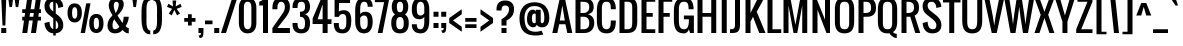SplineFontDB: 3.0
FontName: Oswald
FullName: Oswald 
FamilyName: Oswald
Weight: Book
Copyright: Copyright (c) 2011-12 by vernon adams. All rights reserved.
Version: 2.000
ItalicAngle: 0
UnderlinePosition: 0
UnderlineWidth: 0
Ascent: 1638
Descent: 410
sfntRevision: 0x00020000
LayerCount: 2
Layer: 0 1 "Back"  1
Layer: 1 1 "Fore"  0
XUID: [1021 332 1330122705 397858]
FSType: 0
OS2Version: 1
OS2_WeightWidthSlopeOnly: 0
OS2_UseTypoMetrics: 1
CreationTime: 1345470276
ModificationTime: 1348236465
PfmFamily: 17
TTFWeight: 400
TTFWidth: 5
LineGap: 0
VLineGap: 0
Panose: 2 0 5 3 0 0 0 0 0 0
OS2TypoAscent: 2444
OS2TypoAOffset: 0
OS2TypoDescent: -704
OS2TypoDOffset: 0
OS2TypoLinegap: 0
OS2WinAscent: 2444
OS2WinAOffset: 0
OS2WinDescent: 704
OS2WinDOffset: 0
HheadAscent: 2444
HheadAOffset: 0
HheadDescent: -704
HheadDOffset: 0
OS2SubXSize: 1331
OS2SubYSize: 1433
OS2SubXOff: 0
OS2SubYOff: 286
OS2SupXSize: 1331
OS2SupYSize: 1433
OS2SupXOff: 0
OS2SupYOff: 983
OS2StrikeYSize: 102
OS2StrikeYPos: 530
OS2Vendor: 'newt'
OS2CodePages: 00000093.00000000
OS2UnicodeRanges: a000006f.4000004b.00000000.00000000
Lookup: 258 0 0 "'kern' Horizontal Kerning in Latin lookup 0"  {"'kern' Horizontal Kerning in Latin lookup 0 per glyph data 0"  "'kern' Horizontal Kerning in Latin lookup 0 kerning class 1"  } ['kern' ('DFLT' <'dflt' > 'latn' <'dflt' > ) ]
MarkAttachClasses: 1
DEI: 91125
KernClass2: 34 26 "'kern' Horizontal Kerning in Latin lookup 0 kerning class 1" 
 81 A Agrave Aacute Acircumflex Atilde Adieresis Aring Amacron Abreve Aogonek uni0202
 75 D O Q Eth Ograve Oacute Ocircumflex Otilde Odieresis Oslash uni020C uni020E
 1 F
 1 J
 11 Jcircumflex
 1 K
 1 L
 1 P
 44 R Racute Rcommaaccent Rcaron uni0210 uni0212
 22 T Tcommaaccent uni021A
 6 Tcaron
 45 U Ugrave Uacute Ucircumflex Udieresis uni0216
 1 V
 1 W
 18 Y Yacute Ydieresis
 69 b o p ograve oacute ocircumflex otilde odieresis oslash thorn uni020F
 1 d
 6 dcaron
 1 f
 1 g
 6 gbreve
 11 gcircumflex
 10 gdotaccent
 24 h m n ntilde hbar nacute
 27 k kcommaaccent kgreenlandic
 10 quoteright
 29 r rcommaaccent rcaron uni0213
 6 racute
 22 t tcommaaccent uni021B
 1 v
 1 w
 1 x
 18 y yacute ydieresis
 81 A Agrave Aacute Acircumflex Atilde Adieresis Aring Amacron Abreve Aogonek uni0202
 99 C G O Q Ccedilla Ograve Oacute Ocircumflex Otilde Odieresis Oslash Cacute Ccaron OE uni020C uni020E
 12 Gcommaaccent
 22 T Tcommaaccent uni021A
 45 U Ugrave Uacute Ucircumflex Udieresis uni0216
 1 V
 1 W
 1 X
 18 Y Yacute Ydieresis
 84 a agrave aacute acircumflex atilde adieresis aring ae amacron abreve aogonek uni0203
 1 b
 157 c d e o q ccedilla egrave eacute ecircumflex edieresis eth ograve oacute ocircumflex otilde odieresis oslash cacute ccaron emacron eogonek oe uni0207 uni020F
 5 comma
 1 g
 1 j
 11 jcircumflex
 6 period
 13 quotedblright
 10 quoteright
 1 r
 1 s
 45 u ugrave uacute ucircumflex udieresis uni0217
 1 v
 1 x
 18 y yacute ydieresis
 0 {} 0 {} 0 {} 0 {} 0 {} 0 {} 0 {} 0 {} 0 {} 0 {} 0 {} 0 {} 0 {} 0 {} 0 {} 0 {} 0 {} 0 {} 0 {} 0 {} 0 {} 0 {} 0 {} 0 {} 0 {} 0 {} 0 {} 0 {} -9 {} 0 {} -50 {} -5 {} -33 {} -54 {} 0 {} -76 {} 0 {} 0 {} 0 {} 0 {} 0 {} 0 {} 0 {} 0 {} -70 {} -120 {} 0 {} 0 {} 0 {} -7 {} 0 {} 0 {} 0 {} -12 {} 0 {} 0 {} 0 {} 0 {} 0 {} 0 {} -14 {} -6 {} 0 {} 0 {} 0 {} 0 {} 0 {} 0 {} 0 {} 0 {} 0 {} 0 {} 0 {} 0 {} 0 {} 0 {} 0 {} 0 {} 0 {} -36 {} 0 {} 0 {} 0 {} 0 {} 0 {} 0 {} 0 {} 0 {} -23 {} 0 {} -52 {} 0 {} 0 {} 0 {} 0 {} 0 {} 0 {} 0 {} 0 {} 0 {} 0 {} 0 {} 0 {} 0 {} 0 {} -3 {} 0 {} 0 {} 0 {} 0 {} 0 {} 0 {} 0 {} 0 {} 0 {} 0 {} 0 {} 0 {} 0 {} 0 {} 0 {} 0 {} 0 {} 0 {} 0 {} 0 {} 0 {} 0 {} 0 {} 0 {} 0 {} 0 {} 0 {} 0 {} 0 {} 0 {} 0 {} 0 {} 0 {} 0 {} 0 {} 0 {} 0 {} 0 {} 0 {} 0 {} 0 {} 0 {} 0 {} 0 {} 0 {} 0 {} 0 {} 0 {} 0 {} 0 {} 0 {} 0 {} -37 {} 0 {} 0 {} 0 {} 0 {} 0 {} 0 {} 0 {} 0 {} 0 {} -16 {} 0 {} 0 {} 0 {} 0 {} 0 {} 0 {} 0 {} 0 {} 0 {} 0 {} -17 {} 0 {} -17 {} 0 {} 0 {} 0 {} 0 {} -29 {} 0 {} -28 {} -35 {} 0 {} -64 {} 0 {} 0 {} 0 {} 0 {} 0 {} 0 {} 0 {} 0 {} 0 {} 0 {} 0 {} 0 {} 0 {} 0 {} 0 {} -46 {} 0 {} -61 {} 0 {} 0 {} 0 {} 0 {} 0 {} 0 {} 0 {} 0 {} -7 {} 0 {} -30 {} -260 {} -20 {} 0 {} 0 {} -180 {} 0 {} 0 {} 0 {} -6 {} 0 {} 0 {} 0 {} 0 {} 0 {} 0 {} 0 {} 0 {} 0 {} -11 {} 0 {} 0 {} 0 {} -31 {} 0 {} 0 {} 0 {} 0 {} 0 {} 0 {} 0 {} 0 {} 0 {} 0 {} 0 {} 0 {} 0 {} 0 {} 0 {} 0 {} 0 {} -26 {} -14 {} 0 {} 0 {} 0 {} 0 {} 0 {} 0 {} 0 {} -40 {} 0 {} -94 {} -55 {} -40 {} 0 {} 0 {} -64 {} 0 {} 0 {} -53 {} -28 {} -36 {} 0 {} 0 {} -36 {} 0 {} 0 {} 0 {} 0 {} 0 {} 0 {} 0 {} 0 {} 0 {} 0 {} 0 {} 0 {} 0 {} 0 {} 0 {} 0 {} 0 {} 0 {} 0 {} 0 {} 0 {} 0 {} 0 {} 0 {} 0 {} 0 {} 0 {} -13 {} 0 {} 0 {} 0 {} 0 {} 0 {} 0 {} 0 {} 0 {} 0 {} 0 {} 0 {} 0 {} 0 {} 0 {} 0 {} 0 {} 0 {} 0 {} 0 {} 0 {} 0 {} 0 {} 0 {} 0 {} 0 {} -53 {} -9 {} -47 {} 0 {} 0 {} 0 {} 0 {} 0 {} 0 {} -13 {} 0 {} -29 {} -70 {} 0 {} 0 {} 0 {} -70 {} 0 {} 0 {} 0 {} 0 {} 0 {} 0 {} 0 {} 0 {} 0 {} -41 {} 0 {} 0 {} 0 {} 0 {} 0 {} 0 {} 0 {} 0 {} -15 {} 0 {} -53 {} -40 {} -40 {} 0 {} 0 {} -40 {} 0 {} 0 {} 0 {} -21 {} 0 {} 0 {} 0 {} 0 {} 0 {} -70 {} -25 {} 0 {} 0 {} 0 {} 0 {} 0 {} 0 {} 0 {} -60 {} 0 {} -86 {} -52 {} -70 {} 0 {} 0 {} -52 {} 0 {} 0 {} 0 {} -35 {} 0 {} 0 {} 0 {} 0 {} 0 {} 0 {} 0 {} 0 {} 0 {} 0 {} 0 {} 0 {} 0 {} 0 {} 0 {} -30 {} 0 {} 0 {} 0 {} 0 {} 0 {} 0 {} 0 {} 0 {} 0 {} 0 {} 0 {} 0 {} -7 {} -4 {} 0 {} 0 {} 0 {} 0 {} 0 {} 0 {} 0 {} 0 {} 0 {} 0 {} 0 {} 0 {} 0 {} 0 {} 0 {} 0 {} 0 {} 0 {} 0 {} 0 {} 0 {} 0 {} 0 {} 0 {} 0 {} 0 {} 0 {} 0 {} 0 {} 0 {} 0 {} 0 {} 0 {} 0 {} 0 {} 0 {} 0 {} 0 {} 0 {} 0 {} 0 {} 0 {} 0 {} 0 {} 0 {} 0 {} 0 {} 0 {} 0 {} 0 {} 0 {} 0 {} 0 {} 0 {} 0 {} 0 {} 0 {} 0 {} 0 {} 0 {} 0 {} 0 {} 0 {} 0 {} 0 {} 0 {} 0 {} 0 {} 0 {} 0 {} 0 {} 0 {} 0 {} 0 {} 0 {} 0 {} 0 {} 0 {} 0 {} 0 {} 0 {} 0 {} 0 {} 0 {} 0 {} 0 {} 0 {} 0 {} 0 {} 0 {} 0 {} 0 {} 0 {} 0 {} 0 {} 0 {} 0 {} 0 {} 0 {} 0 {} 0 {} 0 {} 0 {} 0 {} 0 {} 0 {} 0 {} 0 {} 0 {} 0 {} 0 {} 0 {} 0 {} 0 {} 0 {} 0 {} 0 {} 0 {} 0 {} 0 {} 0 {} 0 {} 0 {} 0 {} 0 {} 0 {} 0 {} 0 {} 0 {} 0 {} 0 {} 0 {} 0 {} 0 {} 0 {} 0 {} 0 {} 0 {} 0 {} 0 {} 0 {} 0 {} 0 {} 0 {} 0 {} 0 {} 0 {} 0 {} 0 {} 0 {} 0 {} 0 {} 0 {} 0 {} 0 {} 0 {} 0 {} 0 {} 0 {} 0 {} 0 {} 0 {} 0 {} 0 {} 0 {} 0 {} 0 {} 0 {} 0 {} 0 {} 0 {} 0 {} 0 {} 0 {} 0 {} 0 {} 0 {} 0 {} 0 {} 0 {} 0 {} 0 {} 0 {} 0 {} 0 {} 0 {} 0 {} 0 {} 0 {} 0 {} 0 {} 0 {} 0 {} 0 {} 0 {} 0 {} 0 {} 0 {} 0 {} 0 {} 0 {} 0 {} 0 {} 0 {} 0 {} 0 {} 0 {} 0 {} 0 {} 0 {} 0 {} 0 {} 0 {} 0 {} 0 {} 0 {} 0 {} 0 {} 0 {} 0 {} -17 {} 0 {} 0 {} 0 {} 0 {} 0 {} 0 {} 0 {} 0 {} 0 {} 0 {} 0 {} 0 {} 0 {} 0 {} 0 {} 0 {} 0 {} 0 {} 0 {} 0 {} 0 {} 0 {} 0 {} 0 {} 0 {} 0 {} 0 {} 0 {} 0 {} 0 {} 0 {} 0 {} 0 {} 0 {} 0 {} 0 {} 0 {} 0 {} 0 {} 0 {} 0 {} 0 {} 0 {} 0 {} 0 {} 0 {} 0 {} 0 {} 0 {} 0 {} 0 {} -10 {} -80 {} 0 {} 0 {} 0 {} 0 {} 0 {} 0 {} 0 {} 0 {} 0 {} 0 {} 0 {} 0 {} 0 {} 0 {} 0 {} 0 {} 0 {} 0 {} 0 {} 0 {} 0 {} 0 {} 0 {} 0 {} 0 {} 0 {} 0 {} 0 {} 0 {} 0 {} 0 {} 0 {} 0 {} 0 {} 0 {} 0 {} 0 {} 0 {} 0 {} 0 {} 0 {} 0 {} 0 {} 0 {} 0 {} 0 {} 0 {} 0 {} 0 {} 0 {} -7 {} 0 {} 0 {} 0 {} 0 {} 0 {} 0 {} 0 {} 0 {} 0 {} 0 {} 0 {} 0 {} 0 {} 0 {} 0 {} 0 {} 0 {} 0 {} 0 {} 0 {} 0 {} 0 {} 0 {} 0 {} 0 {} -16 {} 0 {} 0 {} 0 {} 0 {} 0 {} 0 {} 0 {} 0 {} 0 {} 0 {} 0 {} 0 {} 0 {} 0 {} 0 {} 0 {} 0 {} 0 {} 0 {} 0 {} 0 {} 0 {} 0 {} -6 {} 0 {} -18 {} 0 {} 0 {} 0 {} 0 {} 0 {} 0 {} 0 {} 0 {} 0 {} 0 {} 0 {} 0 {} 0 {} 0 {} 0 {} 0 {} 0 {} 0 {} 0 {} 0 {} 0 {} 0 {} 0 {} 0 {} 0 {} -11 {} 0 {} 0 {} 0 {} 0 {} 0 {} 0 {} 0 {} 0 {} 0 {} 0 {} 0 {} 0 {} 0 {} 0 {} 0 {} 0 {} 0 {} 0 {} 0 {} 0 {} 0 {} 0 {} 0 {} 0 {} 0 {} -16 {} 0 {} 0 {} 0 {} 0 {} 0 {} 0 {} 0 {} 0 {} 0 {} 0 {} 0 {} 0 {} 0 {}
ShortTable: cvt  2
  68
  1297
EndShort
ShortTable: maxp 16
  1
  0
  398
  119
  5
  126
  4
  2
  0
  1
  1
  0
  64
  0
  3
  2
EndShort
LangName: 1033 "" "" "Normal" "Newt : Oswald : 18-3-2011" "" "Version 2.000" "" "Oswald is a trademark of vernon adams." "vernon adams" "vernon adams" "" "" "" "" "http://scripts.sil.org/OFL" "" "" "" "Oswald Regular" 
GaspTable: 1 65535 2 0
Encoding: UnicodeBmp
Compacted: 1
UnicodeInterp: none
NameList: Adobe Glyph List
DisplaySize: -48
AntiAlias: 1
FitToEm: 1
WinInfo: 0 19 12
BeginChars: 65544 398

StartChar: .notdef
Encoding: 65536 -1 0
Width: 748
Flags: W
LayerCount: 2
Fore
SplineSet
136 68 m 1,0,-1
 544 68 l 1,1,-1
 544 1297 l 1,2,-1
 136 1297 l 1,3,-1
 136 68 l 1,0,-1
68 0 m 1,4,-1
 68 1365 l 1,5,-1
 612 1365 l 1,6,-1
 612 0 l 1,7,-1
 68 0 l 1,4,-1
EndSplineSet
EndChar

StartChar: glyph1
Encoding: 65537 -1 1
Width: 0
Flags: W
LayerCount: 2
EndChar

StartChar: glyph2
Encoding: 65538 -1 2
Width: 682
Flags: W
LayerCount: 2
EndChar

StartChar: space
Encoding: 32 32 3
Width: 200
Flags: W
LayerCount: 2
EndChar

StartChar: exclam
Encoding: 33 33 4
Width: 375
Flags: W
LayerCount: 2
Fore
SplineSet
64 0 m 1,0,-1
 64 256 l 1,1,-1
 320 256 l 1,2,-1
 320 0 l 1,3,-1
 64 0 l 1,0,-1
128 384 m 1,4,-1
 64 1792 l 1,5,-1
 320 1792 l 1,6,-1
 274 384 l 1,7,-1
 128 384 l 1,4,-1
EndSplineSet
EndChar

StartChar: quotedbl
Encoding: 34 34 5
Width: 704
Flags: W
LayerCount: 2
Fore
SplineSet
126 1328 m 1,0,-1
 62 1792 l 1,1,-1
 318 1792 l 1,2,-1
 254 1328 l 1,3,-1
 126 1328 l 1,0,-1
449 1328 m 1,4,-1
 385 1792 l 1,5,-1
 641 1792 l 1,6,-1
 577 1328 l 1,7,-1
 449 1328 l 1,4,-1
EndSplineSet
EndChar

StartChar: numbersign
Encoding: 35 35 6
Width: 1088
Flags: W
LayerCount: 2
Fore
SplineSet
64 0 m 1,0,-1
 154 640 l 1,1,-1
 64 640 l 1,2,-1
 64 832 l 1,3,-1
 181 832 l 1,4,-1
 209 1024 l 1,5,-1
 64 1024 l 1,6,-1
 64 1216 l 1,7,-1
 236 1216 l 1,8,-1
 318 1792 l 1,9,-1
 574 1792 l 1,10,-1
 492 1216 l 1,11,-1
 684 1216 l 1,12,-1
 766 1792 l 1,13,-1
 1022 1792 l 1,14,-1
 940 1216 l 1,15,-1
 1024 1216 l 1,16,-1
 1024 1024 l 1,17,-1
 913 1024 l 1,18,-1
 885 832 l 1,19,-1
 1024 832 l 1,20,-1
 1024 640 l 1,21,-1
 858 640 l 1,22,-1
 768 0 l 1,23,-1
 512 0 l 1,24,-1
 602 640 l 1,25,-1
 410 640 l 1,26,-1
 320 0 l 1,27,-1
 64 0 l 1,0,-1
437 832 m 1,28,-1
 630 832 l 1,29,-1
 657 1024 l 1,30,-1
 465 1024 l 1,31,-1
 437 832 l 1,28,-1
EndSplineSet
EndChar

StartChar: dollar
Encoding: 36 36 7
Width: 1216
Flags: W
LayerCount: 2
Fore
SplineSet
576 -128 m 1,0,-1
 576 -15 l 1,1,2
 368 0 368 0 254.5 142.5 c 128,-1,3
 141 285 141 285 128 512 c 1,4,-1
 384 576 l 1,5,6
 394 283 394 283 555 208 c 1,7,-1
 576 200 l 1,8,-1
 576 755 l 1,9,-1
 320 960 l 2,10,11
 127 1115.71590909 127 1115.71590909 127 1378 c 0,12,13
 127 1576 127 1576 250 1693 c 128,-1,14
 373 1810 373 1810 576 1810 c 1,15,-1
 576 1920 l 1,16,-1
 704 1920 l 1,17,-1
 704 1799 l 1,18,-1
 745 1790 l 1,19,20
 1061 1704 1061 1704 1088 1344 c 1,21,-1
 832 1280 l 1,22,23
 823 1468 823 1468 724 1549 c 1,24,-1
 704 1564 l 1,25,-1
 704 998 l 1,26,-1
 832 896 l 1,27,28
 1088 696.637168142 1088 696.637168142 1088 389.5 c 0,29,30
 1088 220 1088 220 984 112 c 128,-1,31
 880 4 880 4 704 -15 c 1,32,-1
 704 -128 l 1,33,-1
 576 -128 l 1,0,-1
576 1101 m 1,34,-1
 576 1600 l 1,35,36
 484 1600 484 1600 434 1548 c 128,-1,37
 384 1496 384 1496 384 1405 c 0,38,39
 384 1253 384 1253 512 1152 c 2,40,-1
 576 1101 l 1,34,-1
704 198 m 1,41,42
 832 227 832 227 832 373.5 c 128,-1,43
 832 520 832 520 724 628 c 2,44,-1
 704 648 l 1,45,-1
 704 198 l 1,41,42
EndSplineSet
EndChar

StartChar: percent
Encoding: 37 37 8
Width: 1999
Flags: W
LayerCount: 2
Fore
SplineSet
444.5 735 m 128,-1,1
 578 735 578 735 578 1028 c 128,-1,2
 578 1321 578 1321 444.5 1321 c 128,-1,3
 311 1321 311 1321 311 1028 c 128,-1,0
 311 735 311 735 444.5 735 c 128,-1,1
444 541 m 1,4,5
 254.691176471 541 254.691176471 541 163 686 c 0,6,7
 78 820.418604651 78 820.418604651 78 1032 c 0,8,9
 78 1247.41176471 78 1247.41176471 160.5 1376.5 c 0,10,11
 203 1443 203 1443 275 1479.5 c 128,-1,12
 347 1516 347 1516 434.5 1516 c 128,-1,13
 522 1516 522 1516 584 1491.5 c 0,14,15
 811 1401.7983871 811 1401.7983871 811 1032 c 0,16,17
 811 821 811 821 725 685 c 0,18,19
 682 617 682 617 610.5 579 c 128,-1,20
 539 541 539 541 444 541 c 1,4,5
751 0 m 1,21,-1
 1034 1518 l 1,22,-1
 1253 1518 l 1,23,-1
 971 0 l 1,24,-1
 751 0 l 1,21,-1
1554.5 195 m 128,-1,26
 1688 195 1688 195 1688 487.5 c 128,-1,27
 1688 780 1688 780 1554.5 780 c 128,-1,28
 1421 780 1421 780 1421 487.5 c 128,-1,25
 1421 195 1421 195 1554.5 195 c 128,-1,26
1554 0 m 128,-1,30
 1459 0 1459 0 1387.5 38.5 c 128,-1,31
 1316 77 1316 77 1273 145.5 c 128,-1,32
 1230 214 1230 214 1209 301 c 128,-1,33
 1188 388 1188 388 1188 493 c 128,-1,34
 1188 598 1188 598 1208.5 683.5 c 0,35,36
 1278.39181287 975 1278.39181287 975 1554 975 c 0,37,38
 1748.34586466 975 1748.34586466 975 1837.5 835.5 c 0,39,40
 1921 704.847058824 1921 704.847058824 1921 492 c 0,41,42
 1921 279.906976744 1921 279.906976744 1836 144.5 c 0,43,44
 1793 76 1793 76 1721 38 c 128,-1,29
 1649 0 1649 0 1554 0 c 128,-1,30
EndSplineSet
EndChar

StartChar: ampersand
Encoding: 38 38 9
Width: 1344
Flags: W
LayerCount: 2
Fore
SplineSet
512 -18 m 0,0,1
 334 -18 334 -18 231 92 c 128,-1,2
 128 202 128 202 128 384 c 0,3,4
 128 670 128 670 384 896 c 1,5,6
 370 925 370 925 326 1005.5 c 128,-1,7
 282 1086 282 1086 259 1134.5 c 128,-1,8
 236 1183 236 1183 214 1260.5 c 128,-1,9
 192 1338 192 1338 192 1408 c 0,10,11
 192 1588 192 1588 296 1699 c 128,-1,12
 400 1810 400 1810 570.5 1810 c 128,-1,13
 741 1810 741 1810 850.5 1718.5 c 128,-1,14
 960 1627 960 1627 960 1482.89344262 c 128,-1,15
 960 1338.78688525 960 1338.78688525 885.5 1202 c 0,16,17
 813.137254902 1069.1372549 813.137254902 1069.1372549 640 896 c 1,18,-1
 896 512 l 1,19,20
 931.474878444 590.833063209 931.474878444 590.833063209 960 832 c 1,21,-1
 1216 832 l 1,22,23
 1216 710 1216 710 1169 579 c 128,-1,24
 1122 448 1122 448 1057 350 c 1,25,26
 1132 256 1132 256 1216 256 c 1,27,-1
 1216 -18 l 1,28,29
 1176.25 -18 1176.25 -18 1132.5 -8 c 0,30,31
 1115 -4 1115 -4 1094.5 5.5 c 128,-1,32
 1074 15 1074 15 1061 21 c 128,-1,33
 1048 27 1048 27 1028.5 41 c 128,-1,34
 1009 55 1009 55 991.583333333 66.9166666667 c 128,-1,35
 974.166666667 78.8333333333 974.166666667 78.8333333333 896 157 c 1,36,37
 758.1875 -18 758.1875 -18 512 -18 c 0,0,1
512 192 m 0,38,39
 634 192 634 192 736 320 c 1,40,-1
 613 503 l 2,41,42
 600 524 600 524 548.375 590.375 c 128,-1,43
 496.75 656.75 496.75 656.75 481 704 c 1,44,45
 384 576.136363636 384 576.136363636 384 384 c 128,-1,46
 384 192 384 192 512 192 c 0,38,39
545 1024 m 1,47,48
 609 1104 609 1104 656.5 1229.5 c 128,-1,49
 704 1355 704 1355 704 1472 c 0,50,51
 704 1530 704 1530 669 1565 c 128,-1,52
 634 1600 634 1600 572.5 1600 c 128,-1,53
 511 1600 511 1600 479.5 1543.5 c 128,-1,54
 448 1487 448 1487 448 1408 c 0,55,56
 448 1258.13793103 448 1258.13793103 545 1024 c 1,47,48
EndSplineSet
EndChar

StartChar: quotesingle
Encoding: 39 39 10
Width: 384
Flags: W
LayerCount: 2
Fore
SplineSet
126 1328 m 1,0,-1
 62 1792 l 1,1,-1
 318 1792 l 1,2,-1
 254 1328 l 1,3,-1
 126 1328 l 1,0,-1
EndSplineSet
EndChar

StartChar: parenleft
Encoding: 40 40 11
Width: 640
Flags: W
LayerCount: 2
Fore
SplineSet
384 896 m 1,0,-1
 381 645 l 1,1,2
 381 561 381 561 384.5 495.5 c 0,3,4
 404.13740458 128 404.13740458 128 576 128 c 1,5,-1
 576 -64 l 1,6,7
 409 -64 409 -64 320.5 24.5 c 0,8,9
 275 70 275 70 241.5 120 c 128,-1,10
 208 170 208 170 187.5 249.5 c 128,-1,11
 167 329 167 329 154 393.5 c 128,-1,12
 141 458 141 458 136 558.5 c 128,-1,13
 131 659 131 659 129.5 724.5 c 128,-1,14
 128 790 128 790 128 904 c 128,-1,15
 128 1018 128 1018 131.17348697 1175.61651949 c 128,-1,16
 134.346973939 1333.23303898 134.346973939 1333.23303898 166 1464.5 c 0,17,18
 214.887633769 1667.23989298 214.887633769 1667.23989298 295 1746.5 c 0,19,20
 405.677419355 1856 405.677419355 1856 576 1856 c 1,21,-1
 576 1664 l 1,22,23
 526 1664 526 1664 489.5 1632.5 c 128,-1,24
 453 1601 453 1601 432.5 1553 c 0,25,26
 381 1432.41463415 381 1432.41463415 381 1143 c 1,27,-1
 384 896 l 1,0,-1
EndSplineSet
EndChar

StartChar: parenright
Encoding: 41 41 12
Width: 640
Flags: W
LayerCount: 2
Fore
SplineSet
256 896 m 1,0,-1
 259 1147 l 1,1,2
 259 1231 259 1231 255.5 1296.5 c 0,3,4
 235.86259542 1664 235.86259542 1664 64 1664 c 1,5,-1
 64 1856 l 1,6,7
 231 1856 231 1856 319.5 1767.5 c 0,8,9
 365 1722 365 1722 398.5 1672 c 128,-1,10
 432 1622 432 1622 452.5 1542.5 c 128,-1,11
 473 1463 473 1463 486 1398.5 c 128,-1,12
 499 1334 499 1334 504 1233.5 c 128,-1,13
 509 1133 509 1133 510.5 1067.5 c 128,-1,14
 512 1002 512 1002 512 888 c 128,-1,15
 512 774 512 774 508.82651303 616.383480508 c 128,-1,16
 505.653026061 458.766961017 505.653026061 458.766961017 474 327.5 c 0,17,18
 425.112366231 124.760107015 425.112366231 124.760107015 345 45.5 c 0,19,20
 234.322580645 -64 234.322580645 -64 64 -64 c 1,21,-1
 64 128 l 1,22,23
 114 128 114 128 150.5 159.5 c 128,-1,24
 187 191 187 191 207.5 239 c 0,25,26
 259 359.585365854 259 359.585365854 259 649 c 1,27,-1
 256 896 l 1,0,-1
EndSplineSet
EndChar

StartChar: asterisk
Encoding: 42 42 13
Width: 896
Flags: W
LayerCount: 2
Fore
SplineSet
343 904 m 1,0,-1
 191 994 l 1,1,-1
 363 1237 l 1,2,-1
 106 1335 l 1,3,-1
 167 1496 l 1,4,-1
 412 1364 l 1,5,-1
 384 1664 l 1,6,-1
 576 1664 l 1,7,-1
 547 1364 l 1,8,-1
 793 1496 l 1,9,-1
 854 1335 l 1,10,-1
 597 1236 l 1,11,-1
 769 994 l 1,12,-1
 617 904 l 1,13,-1
 480 1181 l 1,14,-1
 343 904 l 1,0,-1
EndSplineSet
EndChar

StartChar: plus
Encoding: 43 43 14
Width: 704
Flags: W
LayerCount: 2
Fore
SplineSet
256 384 m 1,0,-1
 256 576 l 1,1,-1
 64 576 l 1,2,-1
 64 768 l 1,3,-1
 256 768 l 1,4,-1
 256 960 l 1,5,-1
 448 960 l 1,6,-1
 448 768 l 1,7,-1
 640 768 l 1,8,-1
 640 576 l 1,9,-1
 448 576 l 1,10,-1
 448 384 l 1,11,-1
 256 384 l 1,0,-1
EndSplineSet
EndChar

StartChar: comma
Encoding: 44 44 15
Width: 408
Flags: W
LayerCount: 2
Fore
SplineSet
140 -256 m 1,0,1
 76 -128 l 1,2,3
 145 -128 145 -128 174.5 -98 c 128,-1,4
 204 -68 204 -68 204 0 c 1,5,-1
 76 0 l 1,6,-1
 76 256 l 1,7,-1
 332 256 l 1,8,9
 332 111 332 111 328.463478261 7.51391304348 c 128,-1,10
 324.926956522 -95.972173913 324.926956522 -95.972173913 307 -150.5 c 0,11,12
 272.315068493 -256 272.315068493 -256 140 -256 c 1,0,1
EndSplineSet
EndChar

StartChar: hyphen
Encoding: 45 45 16
Width: 384
Flags: W
LayerCount: 2
Fore
SplineSet
0 448 m 1,0,-1
 0 640 l 1,1,-1
 384 640 l 1,2,-1
 384 448 l 1,3,-1
 0 448 l 1,0,-1
EndSplineSet
EndChar

StartChar: period
Encoding: 46 46 17
Width: 384
Flags: W
LayerCount: 2
Fore
SplineSet
64 0 m 1,0,-1
 64 256 l 1,1,-1
 320 256 l 1,2,-1
 320 0 l 1,3,-1
 64 0 l 1,0,-1
EndSplineSet
EndChar

StartChar: slash
Encoding: 47 47 18
Width: 832
Flags: W
LayerCount: 2
Fore
SplineSet
0 0 m 1,0,-1
 575 1792 l 1,1,-1
 832 1792 l 1,2,-1
 256 0 l 1,3,-1
 0 0 l 1,0,-1
EndSplineSet
EndChar

StartChar: zero
Encoding: 48 48 19
Width: 1088
Flags: W
LayerCount: 2
Fore
SplineSet
544 192 m 128,-1,1
 736 192 736 192 736 512 c 2,2,-1
 736 1280 l 2,3,4
 736 1334 736 1334 732 1376.5 c 0,5,6
 710.964705882 1600 710.964705882 1600 544 1600 c 0,7,8
 451.448275862 1600 451.448275862 1600 405.5 1535 c 0,9,10
 352 1459.31707317 352 1459.31707317 352 1280 c 2,11,-1
 352 512 l 2,12,0
 352 192 352 192 544 192 c 128,-1,1
544 -18 m 0,13,14
 398 -18 398 -18 295.5 51 c 0,15,16
 96 185.297560976 96 185.297560976 96 512 c 2,17,-1
 96 1280 l 2,18,19
 96 1527 96 1527 208 1668.5 c 128,-1,20
 320 1810 320 1810 543.5 1810 c 128,-1,21
 767 1810 767 1810 879.5 1668 c 128,-1,22
 992 1526 992 1526 992 1280 c 2,23,-1
 992 512 l 2,24,25
 992 271 992 271 877.5 126.5 c 128,-1,26
 763 -18 763 -18 544 -18 c 0,13,14
EndSplineSet
EndChar

StartChar: one
Encoding: 49 49 20
Width: 640
Flags: W
LayerCount: 2
Fore
SplineSet
256 0 m 1,0,-1
 256 1408 l 1,1,-1
 64 1408 l 1,2,-1
 64 1600 l 1,3,4
 257 1669 257 1669 320 1792 c 1,5,-1
 512 1792 l 1,6,-1
 512 0 l 1,7,-1
 256 0 l 1,0,-1
EndSplineSet
EndChar

StartChar: two
Encoding: 50 50 21
Width: 1020
Flags: W
LayerCount: 2
Fore
SplineSet
520 1810 m 0,0,1
 738 1810 738 1810 853 1687.5 c 128,-1,2
 968 1565 968 1565 968 1344 c 0,3,4
 968 1261 968 1261 953.5 1189 c 0,5,6
 924.130362694 1043.16455959 924.130362694 1043.16455959 776 832 c 1,7,-1
 328 256 l 1,8,-1
 968 256 l 1,9,-1
 968 0 l 1,10,-1
 71 0 l 1,11,-1
 71 256 l 1,12,-1
 520 896 l 2,13,14
 528 907 528 907 582.324649299 982.450901804 c 128,-1,15
 636.649298597 1057.90180361 636.649298597 1057.90180361 675.5 1149 c 0,16,17
 712 1234.5862069 712 1234.5862069 712 1344 c 0,18,19
 712 1451 712 1451 662.5 1525.5 c 128,-1,20
 613 1600 613 1600 520 1600 c 0,21,22
 465 1600 465 1600 426 1573 c 128,-1,23
 387 1546 387 1546 357.5 1476.92682927 c 128,-1,24
 328 1407.85365854 328 1407.85365854 328 1280 c 2,25,-1
 328 1216 l 1,26,-1
 72 1216 l 1,27,-1
 72 1280 l 2,28,29
 72 1810 72 1810 520 1810 c 0,0,1
EndSplineSet
EndChar

StartChar: three
Encoding: 51 51 22
Width: 1027
Flags: W
LayerCount: 2
Fore
SplineSet
526 -18 m 0,0,1
 308 -18 308 -18 193 104.5 c 128,-1,2
 78 227 78 227 78 448 c 2,3,-1
 78 512 l 1,4,-1
 334 512 l 1,5,6
 334 393.782608696 334 393.782608696 352.5 323 c 0,7,8
 386.738636364 192 386.738636364 192 526 192 c 0,9,10
 622.339622642 192 622.339622642 192 668 252.5 c 0,11,12
 718 318.75 718 318.75 718 512 c 0,13,14
 718 666 718 666 658.5 749 c 128,-1,15
 599 832 599 832 462 832 c 1,16,-1
 462 1088 l 1,17,18
 602 1088 602 1088 660 1145.5 c 128,-1,19
 718 1203 718 1203 718 1337 c 128,-1,20
 718 1471 718 1471 676 1535.5 c 128,-1,21
 634 1600 634 1600 531.830188679 1600 c 128,-1,22
 429.660377358 1600 429.660377358 1600 384 1539.5 c 0,23,24
 334 1473.25 334 1473.25 334 1280 c 1,25,-1
 78 1280 l 1,26,-1
 78 1344 l 2,27,28
 78 1564 78 1564 193.5 1687 c 128,-1,29
 309 1810 309 1810 526.5 1810 c 128,-1,30
 744 1810 744 1810 859 1687.5 c 128,-1,31
 974 1565 974 1565 974 1344 c 0,32,33
 974 1192 974 1192 906 1094.5 c 128,-1,34
 838 997 838 997 718 960 c 1,35,36
 843 918 843 918 908.5 803 c 128,-1,37
 974 688 974 688 974 512 c 0,38,39
 974 -18 974 -18 526 -18 c 0,0,1
EndSplineSet
EndChar

StartChar: four
Encoding: 52 52 23
Width: 1087
Flags: W
LayerCount: 2
Fore
SplineSet
595 0 m 1,0,-1
 595 460 l 1,1,-1
 83 460 l 1,2,-1
 83 745 l 1,3,-1
 531 1793 l 1,4,-1
 851 1793 l 1,5,-1
 851 702 l 1,6,-1
 1049 702 l 1,7,-1
 1049 460 l 1,8,-1
 851 460 l 1,9,-1
 851 0 l 1,10,-1
 595 0 l 1,0,-1
339 702 m 1,11,-1
 595 702 l 1,12,-1
 595 1472 l 1,13,-1
 339 702 l 1,11,-1
EndSplineSet
EndChar

StartChar: five
Encoding: 53 53 24
Width: 1050
Flags: W
LayerCount: 2
Fore
SplineSet
535 -18 m 0,0,1
 296 -18 296 -18 194 116.5 c 128,-1,2
 92 251 92 251 92 512 c 1,3,-1
 348 512 l 1,4,-1
 348 472 l 2,5,6
 348 372.333333333 348 372.333333333 365.5 306.5 c 0,7,8
 376 267 376 267 394.5 242.5 c 128,-1,9
 413 218 413 218 445 202 c 128,-1,10
 477 186 477 186 531.06 186 c 128,-1,11
 585.12 186 585.12 186 638.89100346 218.787197232 c 0,12,13
 664.78200692 234.574394464 664.78200692 234.574394464 696.5 296.5 c 0,14,15
 732 365.80952381 732 365.80952381 732 551.5 c 2,16,-1
 732 696.611111111 l 2,17,18
 732 746.222222222 732 746.222222222 725.5 797.5 c 0,19,20
 721 833 721 833 713 857 c 128,-1,21
 705 881 705 881 691 905 c 128,-1,22
 677 929 677 929 657 943 c 128,-1,23
 637 957 637 957 607.5 965.5 c 128,-1,24
 578 974 578 974 525.5 974 c 128,-1,25
 473 974 473 974 423 930 c 128,-1,26
 373 886 373 886 350 826 c 1,27,-1
 132 826 l 1,28,-1
 132 1792 l 1,29,-1
 924 1792 l 1,30,-1
 924 1536 l 1,31,-1
 364 1536 l 1,32,-1
 348 1102 l 1,33,34
 456 1166 456 1166 615.22826087 1166 c 128,-1,35
 774.456521739 1166 774.456521739 1166 867 1067 c 0,36,37
 910 1021 910 1021 937.5 953 c 128,-1,38
 965 885 965 885 976.5 809 c 128,-1,39
 988 733 988 733 988 629 c 128,-1,40
 988 525 988 525 976 432 c 0,41,42
 917.935483871 -18 917.935483871 -18 535 -18 c 0,0,1
EndSplineSet
EndChar

StartChar: six
Encoding: 54 54 25
Width: 1083
Flags: W
LayerCount: 2
Fore
SplineSet
573 -18 m 0,0,1
 377.12962963 -18 377.12962963 -18 266.5 98 c 0,2,3
 112 260 112 260 112 576 c 2,4,-1
 112 1152 l 2,5,6
 112 1810 112 1810 560 1810 c 0,7,8
 776 1810 776 1810 892 1687.5 c 128,-1,9
 1008 1565 1008 1565 1008 1344 c 1,10,-1
 752 1344 l 1,11,12
 752 1472 752 1472 710.5 1536 c 128,-1,13
 669 1600 669 1600 560 1600 c 0,14,15
 368 1600 368 1600 368 1216 c 2,16,-1
 368 960 l 1,17,18
 442 1088 442 1088 624 1088 c 0,19,20
 732 1088 732 1088 808.5 1050.5 c 0,21,22
 1008 952.705882353 1008 952.705882353 1008 576 c 0,23,24
 1008 320.807692308 1008 320.807692308 906 158 c 0,25,26
 854 75 854 75 766 28.5 c 128,-1,27
 678 -18 678 -18 573 -18 c 0,0,1
560 192 m 128,-1,29
 615 192 615 192 654 219 c 128,-1,30
 693 246 693 246 722.5 315.073170732 c 128,-1,31
 752 384.146341463 752 384.146341463 752 512 c 2,32,-1
 752 569.5 l 2,33,34
 752 589 752 589 750.5 625 c 128,-1,35
 749 661 749 661 746.5 680.5 c 128,-1,36
 744 700 744 700 739.5 730 c 128,-1,37
 735 760 735 760 728 776.5 c 128,-1,38
 721 793 721 793 710.5 815.5 c 128,-1,39
 700 838 700 838 686 850 c 128,-1,40
 672 862 672 862 646.5 879 c 128,-1,41
 621 896 621 896 560 896 c 0,42,43
 436 896 436 896 368 768 c 1,44,-1
 368 512 l 2,45,46
 368 384.146341463 368 384.146341463 406.5 294 c 0,47,48
 427 246 427 246 466 219 c 128,-1,28
 505 192 505 192 560 192 c 128,-1,29
EndSplineSet
EndChar

StartChar: seven
Encoding: 55 55 26
Width: 826
Flags: W
LayerCount: 2
Fore
SplineSet
190 0 m 1,0,-1
 518 1579 l 1,1,-1
 45 1579 l 1,2,-1
 45 1792 l 1,3,-1
 762 1792 l 1,4,-1
 762 1669 l 1,5,-1
 436 0 l 1,6,-1
 190 0 l 1,0,-1
EndSplineSet
EndChar

StartChar: eight
Encoding: 56 56 27
Width: 1024
Flags: W
LayerCount: 2
Fore
SplineSet
170.5 118.5 m 128,-1,1
 64 255 64 255 64 511 c 0,2,3
 64 678 64 678 110 779.5 c 128,-1,4
 156 881 156 881 258 946 c 1,5,6
 172 1011 172 1011 131 1106 c 128,-1,7
 90 1201 90 1201 90 1344 c 0,8,9
 90 1566 90 1566 196 1688 c 128,-1,10
 302 1810 302 1810 512.5 1810 c 128,-1,11
 723 1810 723 1810 828.5 1687.5 c 128,-1,12
 934 1565 934 1565 934 1344 c 0,13,14
 934 1200 934 1200 893.5 1105.5 c 128,-1,15
 853 1011 853 1011 767 946 c 1,16,17
 868 880 868 880 914 778 c 128,-1,18
 960 676 960 676 960 511 c 0,19,20
 960 255 960 255 854 118.5 c 128,-1,21
 748 -18 748 -18 512.5 -18 c 128,-1,0
 277 -18 277 -18 170.5 118.5 c 128,-1,1
513 192 m 128,-1,23
 563 192 563 192 599 210 c 128,-1,24
 635 228 635 228 655 255 c 128,-1,25
 675 282 675 282 686.5 326.5 c 128,-1,26
 698 371 698 371 701 412 c 128,-1,27
 704 453 704 453 704 546.1 c 128,-1,28
 704 639.2 704 639.2 668 722 c 0,29,30
 648 768 648 768 609 793 c 128,-1,31
 570 818 570 818 513 818 c 128,-1,32
 456 818 456 818 416.5 793 c 128,-1,33
 377 768 377 768 356.5 722.5 c 128,-1,34
 336 677 336 677 328 626.5 c 128,-1,35
 320 576 320 576 320 486.543478261 c 128,-1,36
 320 397.086956522 320 397.086956522 338.5 325.5 c 0,37,38
 350 281 350 281 370.5 254 c 128,-1,39
 391 227 391 227 427 209.5 c 128,-1,22
 463 192 463 192 513 192 c 128,-1,23
596.5 1086 m 0,40,41
 673 1138.52238806 673 1138.52238806 673 1344 c 0,42,43
 673 1600 673 1600 512 1600 c 128,-1,44
 351 1600 351 1600 351 1344 c 0,45,46
 351 1227.25 351 1227.25 379 1152 c 0,47,48
 395 1109 395 1109 428.5 1086 c 128,-1,49
 462 1063 462 1063 512.5 1063 c 128,-1,50
 563 1063 563 1063 596.5 1086 c 0,40,41
EndSplineSet
EndChar

StartChar: nine
Encoding: 57 57 28
Width: 1083
Flags: W
LayerCount: 2
Fore
SplineSet
540 -18 m 0,0,1
 324 -18 324 -18 208 104.5 c 128,-1,2
 92 227 92 227 92 448 c 1,3,-1
 348 448 l 1,4,5
 348 320 348 320 389.5 256 c 128,-1,6
 431 192 431 192 540 192 c 0,7,8
 732 192 732 192 732 576 c 2,9,-1
 732 832 l 1,10,11
 656 704 656 704 476 704 c 0,12,13
 368 704 368 704 291.5 741.5 c 0,14,15
 92 839.294117647 92 839.294117647 92 1216 c 0,16,17
 92 1471.19230769 92 1471.19230769 194 1634 c 0,18,19
 304.265060241 1810 304.265060241 1810 540 1810 c 1,20,21
 722.87037037 1810 722.87037037 1810 833.5 1694 c 0,22,23
 988 1532 988 1532 988 1216 c 2,24,-1
 988 640 l 2,25,26
 988 -18 988 -18 540 -18 c 0,0,1
540 896 m 0,27,28
 662 896 662 896 732 1024 c 1,29,-1
 732 1280 l 2,30,31
 732 1407.85365854 732 1407.85365854 693.5 1498 c 0,32,33
 673 1546 673 1546 634 1573 c 128,-1,34
 595 1600 595 1600 540 1600 c 128,-1,35
 485 1600 485 1600 446 1573 c 128,-1,36
 407 1546 407 1546 377.5 1476.92682927 c 128,-1,37
 348 1407.85365854 348 1407.85365854 348 1280 c 2,38,-1
 348 1222.5 l 2,39,40
 348 1203 348 1203 349.5 1167 c 128,-1,41
 351 1131 351 1131 353.5 1111.5 c 128,-1,42
 356 1092 356 1092 360.5 1062 c 128,-1,43
 365 1032 365 1032 372 1015.5 c 128,-1,44
 379 999 379 999 389.5 976.5 c 128,-1,45
 400 954 400 954 414 942 c 128,-1,46
 428 930 428 930 453.5 913 c 128,-1,47
 479 896 479 896 540 896 c 0,27,28
EndSplineSet
EndChar

StartChar: colon
Encoding: 58 58 29
Width: 439
Flags: W
LayerCount: 2
Fore
SplineSet
128 256 m 1,0,-1
 128 512 l 1,1,-1
 384 512 l 1,2,-1
 384 256 l 1,3,-1
 128 256 l 1,0,-1
128 832 m 1,4,-1
 128 1088 l 1,5,-1
 384 1088 l 1,6,-1
 384 832 l 1,7,-1
 128 832 l 1,4,-1
EndSplineSet
EndChar

StartChar: semicolon
Encoding: 59 59 30
Width: 384
Flags: W
LayerCount: 2
Fore
SplineSet
128 0 m 1,0,1
 64 128 l 1,2,3
 133 128 133 128 162.5 158 c 128,-1,4
 192 188 192 188 192 256 c 1,5,-1
 64 256 l 1,6,-1
 64 512 l 1,7,-1
 320 512 l 1,8,9
 320 368 320 368 316.463478261 264.013913043 c 128,-1,10
 312.926956522 160.027826087 312.926956522 160.027826087 295 105.5 c 0,11,12
 260.315068493 0 260.315068493 0 128 0 c 1,0,1
64 832 m 1,13,-1
 64 1088 l 1,14,-1
 320 1088 l 1,15,-1
 320 832 l 1,16,-1
 64 832 l 1,13,-1
EndSplineSet
EndChar

StartChar: less
Encoding: 60 60 31
Width: 832
Flags: W
LayerCount: 2
Fore
SplineSet
704 64 m 1,0,-1
 64 512 l 1,1,-1
 64 768 l 1,2,-1
 704 1216 l 1,3,-1
 704 960 l 1,4,-1
 256 641 l 1,5,-1
 704 320 l 1,6,-1
 704 64 l 1,0,-1
EndSplineSet
EndChar

StartChar: equal
Encoding: 61 61 32
Width: 704
Flags: W
LayerCount: 2
Fore
SplineSet
64 255 m 1,0,-1
 64 447 l 1,1,-1
 640 447 l 1,2,-1
 640 255 l 1,3,-1
 64 255 l 1,0,-1
64 576 m 1,4,-1
 64 768 l 1,5,-1
 640 768 l 1,6,-1
 640 576 l 1,7,-1
 64 576 l 1,4,-1
EndSplineSet
EndChar

StartChar: greater
Encoding: 62 62 33
Width: 832
Flags: W
LayerCount: 2
Fore
SplineSet
128 64 m 1,0,-1
 128 320 l 1,1,-1
 576 641 l 1,2,-1
 128 960 l 1,3,-1
 128 1216 l 1,4,-1
 768 768 l 1,5,-1
 768 512 l 1,6,-1
 128 64 l 1,0,-1
EndSplineSet
EndChar

StartChar: question
Encoding: 63 63 34
Width: 1152
Flags: W
LayerCount: 2
Fore
SplineSet
384 384 m 1,0,-1
 384 704 l 1,1,2
 447 742 447 742 493.5 774 c 0,3,4
 768 962.903225806 768 962.903225806 768 1216 c 0,5,6
 768 1408 768 1408 576 1408 c 0,7,8
 468 1408 468 1408 426 1343.5 c 128,-1,9
 384 1279 384 1279 384 1152 c 1,10,-1
 128 1152 l 1,11,-1
 128 1216 l 2,12,13
 128 1435 128 1435 243.5 1549.5 c 128,-1,14
 359 1664 359 1664 577 1664 c 128,-1,15
 795 1664 795 1664 910 1548.5 c 128,-1,16
 1025 1433 1025 1433 1025 1218.5 c 128,-1,17
 1025 1004 1025 1004 923.5 865.5 c 128,-1,18
 822 727 822 727 640 640 c 1,19,-1
 640 384 l 1,20,-1
 384 384 l 1,0,-1
384 0 m 1,21,-1
 384 256 l 1,22,-1
 640 256 l 1,23,-1
 640 0 l 1,24,-1
 384 0 l 1,21,-1
EndSplineSet
EndChar

StartChar: at
Encoding: 64 64 35
Width: 1782
Flags: W
LayerCount: 2
Fore
SplineSet
958 -128 m 0,0,1
 524 -128 524 -128 326 93.5 c 128,-1,2
 128 315 128 315 128 768 c 0,3,4
 128 1140 128 1140 331 1356 c 128,-1,5
 534 1572 534 1572 900.5 1572 c 128,-1,6
 1267 1572 1267 1572 1460.5 1360.5 c 128,-1,7
 1654 1149 1654 1149 1654 768 c 0,8,9
 1654 561 1654 561 1566 431 c 0,10,11
 1522 366 1522 366 1450.5 329 c 128,-1,12
 1379 292 1379 292 1284.5 292 c 128,-1,13
 1190 292 1190 292 1118.5 326 c 128,-1,14
 1047 360 1047 360 1011 420 c 1,15,16
 954 292 954 292 844 292 c 128,-1,17
 734 292 734 292 658.5 348 c 128,-1,18
 583 404 583 404 547.5 493 c 128,-1,19
 512 582 512 582 512 718.9 c 128,-1,20
 512 855.8 512 855.8 552.5 975.5 c 0,21,22
 575 1042 575 1042 609 1090 c 128,-1,23
 643 1138 643 1138 696 1167.5 c 128,-1,24
 749 1197 749 1197 815.5 1197 c 128,-1,25
 882 1197 882 1197 918.5 1160.5 c 128,-1,26
 955 1124 955 1124 958 1061 c 1,27,-1
 958 1188 l 1,28,-1
 1214 1188 l 1,29,-1
 1214 620 l 2,30,31
 1214 561 1214 561 1226.5 531.5 c 128,-1,32
 1239 502 1239 502 1282 502 c 0,33,34
 1398 502 1398 502 1398 781.965517241 c 128,-1,35
 1398 1061.93103448 1398 1061.93103448 1288 1216.5 c 0,36,37
 1171.64417178 1380 1171.64417178 1380 896 1380 c 0,38,39
 636.5 1380 636.5 1380 507.5 1208 c 0,40,41
 384 1043.33333333 384 1043.33333333 384 768 c 0,42,43
 384 428.430769231 384 428.430769231 507 251.5 c 0,44,45
 572 158 572 158 684.5 111 c 128,-1,46
 797 64 797 64 940 64 c 128,-1,47
 1083 64 1083 64 1254 119 c 1,48,-1
 1348 -77 l 1,49,50
 1125 -128 1125 -128 958 -128 c 0,0,1
884 502 m 0,51,52
 953 502 953 502 958 542 c 1,53,-1
 958 945 l 1,54,55
 951 996 951 996 905.452380952 996 c 128,-1,56
 859.904761905 996 859.904761905 996 837 977.5 c 0,57,58
 824 967 824 967 814 957.5 c 128,-1,59
 804 948 804 948 796.5 929 c 128,-1,60
 789 910 789 910 778.5 883.75 c 128,-1,61
 768 857.5 768 857.5 768 736 c 2,62,-1
 768 693 l 2,63,64
 768 502 768 502 884 502 c 0,51,52
EndSplineSet
EndChar

StartChar: A
Encoding: 65 65 36
Width: 1056
Flags: W
LayerCount: 2
Fore
SplineSet
16 0 m 1,0,-1
 400 1792 l 1,1,-1
 656 1792 l 1,2,-1
 1040 0 l 1,3,-1
 784 0 l 1,4,-1
 688 448 l 1,5,-1
 368 448 l 1,6,-1
 272 0 l 1,7,-1
 16 0 l 1,0,-1
400 640 m 1,8,-1
 656 640 l 1,9,-1
 528 1408 l 1,10,-1
 400 640 l 1,8,-1
EndSplineSet
Kerns2: 135 -25 "'kern' Horizontal Kerning in Latin lookup 0 per glyph data 0"  52 -9 "'kern' Horizontal Kerning in Latin lookup 0 per glyph data 0"  42 -16 "'kern' Horizontal Kerning in Latin lookup 0 per glyph data 0" 
EndChar

StartChar: B
Encoding: 66 66 37
Width: 1146
Flags: W
LayerCount: 2
Fore
SplineSet
128 0 m 1,0,-1
 128 1792 l 1,1,-1
 512 1792 l 2,2,3
 636 1792 636 1792 734 1766 c 0,4,5
 1058 1680.04081633 1058 1680.04081633 1058 1344 c 0,6,7
 1058 1176 1058 1176 987 1088.5 c 128,-1,8
 916 1001 916 1001 768 960 c 1,9,10
 928 907 928 907 1008 804.5 c 128,-1,11
 1088 702 1088 702 1088 512 c 0,12,13
 1088 275 1088 275 950.5 137.5 c 128,-1,14
 813 0 813 0 576 0 c 2,15,-1
 128 0 l 1,0,-1
384 192 m 1,16,-1
 512 192 l 2,17,18
 678 192 678 192 755 268.5 c 128,-1,19
 832 345 832 345 832 512 c 128,-1,20
 832 679 832 679 755 755.5 c 128,-1,21
 678 832 678 832 512 832 c 2,22,-1
 384 832 l 1,23,-1
 384 192 l 1,16,-1
384 1024 m 1,24,-1
 512 1024 l 2,25,26
 832 1024 832 1024 832 1344 c 0,27,28
 832 1439 832 1439 788 1505 c 0,29,30
 770 1532 770 1532 733.5 1550.5 c 128,-1,31
 697 1569 697 1569 650.5 1584.5 c 128,-1,32
 604 1600 604 1600 384 1600 c 1,33,-1
 384 1024 l 1,24,-1
EndSplineSet
EndChar

StartChar: C
Encoding: 67 67 38
Width: 1107
Flags: W
LayerCount: 2
Fore
SplineSet
597.5 -18 m 1,0,1
 365.300884956 -18 365.300884956 -18 248 102.5 c 0,2,3
 96 258.645454545 96 258.645454545 96 641 c 2,4,-1
 96 1152 l 2,5,6
 96 1396.42028986 96 1396.42028986 158.5 1549.5 c 0,7,8
 264.857988166 1810 264.857988166 1810 588 1810 c 1,9,10
 838.986111111 1810 838.986111111 1810 949.5 1664 c 0,11,12
 1004 1592 1004 1592 1031.5 1497 c 128,-1,13
 1059 1402 1059 1402 1062 1329 c 128,-1,14
 1065 1256 1065 1256 1065 1216 c 1,15,-1
 809 1216 l 1,16,-1
 809 1273 l 1,17,18
 807.0625 1375.6875 807.0625 1375.6875 791.115789474 1455.42105263 c 0,19,20
 780.231578947 1509.84210526 780.231578947 1509.84210526 731.5 1556.5 c 0,21,22
 686.066666667 1600 686.066666667 1600 588 1600 c 0,23,24
 468.746031746 1600 468.746031746 1600 412 1528.5 c 0,25,26
 352 1452.9 352 1452.9 352 1216 c 2,27,-1
 352 576 l 2,28,29
 352 512 352 512 357.5 460 c 0,30,31
 385.846153846 192 385.846153846 192 588 192 c 0,32,33
 696.588235294 192 696.588235294 192 750.5 270 c 0,34,35
 809 354.638297872 809 354.638297872 809 576 c 2,36,-1
 809 640 l 1,37,-1
 1065 640 l 1,38,-1
 1065 576 l 2,39,40
 1065 299.376146789 1065 299.376146789 961.5 146.5 c 0,41,42
 907 66 907 66 813.5 24 c 128,-1,43
 720 -18 720 -18 597.5 -18 c 1,0,1
EndSplineSet
EndChar

StartChar: D
Encoding: 68 68 39
Width: 1133
Flags: W
LayerCount: 2
Fore
SplineSet
384 192 m 1,0,-1
 525 192 l 2,1,2
 588 192 588 192 633 203.5 c 0,3,4
 701.394762367 220.978661494 701.394762367 220.978661494 750 303 c 0,5,6
 781 355.3125 781 355.3125 781 601 c 2,7,-1
 781 1216 l 2,8,9
 781 1307.2 781 1307.2 777.5 1362.5 c 0,10,11
 775 1402 775 1402 770 1425 c 128,-1,12
 765 1448 765 1448 754.288135593 1481.92090395 c 128,-1,13
 743.576271186 1515.84180791 743.576271186 1515.84180791 700.5 1554.5 c 0,14,15
 649.8 1600 649.8 1600 520 1600 c 2,16,-1
 384 1600 l 1,17,-1
 384 192 l 1,0,-1
128 0 m 1,18,-1
 128 1792 l 1,19,-1
 525 1792 l 2,20,21
 806 1792 806 1792 921.5 1677 c 128,-1,22
 1037 1562 1037 1562 1037 1280 c 2,23,24
 1037 576 l 2,25,26
 1037 281 1037 281 919.5 140.5 c 128,-1,27
 802 0 802 0 523 0 c 2,28,-1
 128 0 l 1,18,-1
EndSplineSet
Kerns2: 326 -32 "'kern' Horizontal Kerning in Latin lookup 0 per glyph data 0"  303 -21 "'kern' Horizontal Kerning in Latin lookup 0 per glyph data 0"  196 -32 "'kern' Horizontal Kerning in Latin lookup 0 per glyph data 0"  194 -32 "'kern' Horizontal Kerning in Latin lookup 0 per glyph data 0"  192 -32 "'kern' Horizontal Kerning in Latin lookup 0 per glyph data 0"  157 -21 "'kern' Horizontal Kerning in Latin lookup 0 per glyph data 0"  133 -32 "'kern' Horizontal Kerning in Latin lookup 0 per glyph data 0"  132 -32 "'kern' Horizontal Kerning in Latin lookup 0 per glyph data 0"  131 -32 "'kern' Horizontal Kerning in Latin lookup 0 per glyph data 0"  130 -32 "'kern' Horizontal Kerning in Latin lookup 0 per glyph data 0"  129 -32 "'kern' Horizontal Kerning in Latin lookup 0 per glyph data 0"  128 -32 "'kern' Horizontal Kerning in Latin lookup 0 per glyph data 0"  60 -21 "'kern' Horizontal Kerning in Latin lookup 0 per glyph data 0"  58 -20 "'kern' Horizontal Kerning in Latin lookup 0 per glyph data 0"  57 -35 "'kern' Horizontal Kerning in Latin lookup 0 per glyph data 0"  36 -32 "'kern' Horizontal Kerning in Latin lookup 0 per glyph data 0"  17 -40 "'kern' Horizontal Kerning in Latin lookup 0 per glyph data 0"  15 -40 "'kern' Horizontal Kerning in Latin lookup 0 per glyph data 0" 
EndChar

StartChar: E
Encoding: 69 69 40
Width: 861
Flags: W
LayerCount: 2
Fore
SplineSet
128 0 m 1,0,-1
 128 1792 l 1,1,-1
 832 1792 l 1,2,-1
 832 1600 l 1,3,-1
 384 1600 l 1,4,-1
 384 1024 l 1,5,-1
 704 1024 l 1,6,-1
 704 832 l 1,7,-1
 384 832 l 1,8,-1
 384 192 l 1,9,-1
 832 192 l 1,10,-1
 832 0 l 1,11,-1
 128 0 l 1,0,-1
EndSplineSet
Kerns2: 282 -64 "'kern' Horizontal Kerning in Latin lookup 0 per glyph data 0"  280 -64 "'kern' Horizontal Kerning in Latin lookup 0 per glyph data 0"  278 -64 "'kern' Horizontal Kerning in Latin lookup 0 per glyph data 0"  276 -64 "'kern' Horizontal Kerning in Latin lookup 0 per glyph data 0"  266 -64 "'kern' Horizontal Kerning in Latin lookup 0 per glyph data 0"  221 -64 "'kern' Horizontal Kerning in Latin lookup 0 per glyph data 0"  219 -64 "'kern' Horizontal Kerning in Latin lookup 0 per glyph data 0"  217 -64 "'kern' Horizontal Kerning in Latin lookup 0 per glyph data 0"  215 -64 "'kern' Horizontal Kerning in Latin lookup 0 per glyph data 0"  203 -64 "'kern' Horizontal Kerning in Latin lookup 0 per glyph data 0"  201 -64 "'kern' Horizontal Kerning in Latin lookup 0 per glyph data 0"  86 -64 "'kern' Horizontal Kerning in Latin lookup 0 per glyph data 0"  74 -64 "'kern' Horizontal Kerning in Latin lookup 0 per glyph data 0" 
EndChar

StartChar: F
Encoding: 70 70 41
Width: 821
Flags: W
LayerCount: 2
Fore
SplineSet
128 0 m 1,0,-1
 128 1792 l 1,1,-1
 832 1792 l 1,2,-1
 832 1600 l 1,3,-1
 384 1600 l 1,4,-1
 384 1024 l 1,5,-1
 704 1024 l 1,6,-1
 704 832 l 1,7,-1
 384 832 l 1,8,-1
 384 0 l 1,9,-1
 128 0 l 1,0,-1
EndSplineSet
Kerns2: 339 -121 "'kern' Horizontal Kerning in Latin lookup 0 per glyph data 0"  282 -64 "'kern' Horizontal Kerning in Latin lookup 0 per glyph data 0"  280 -64 "'kern' Horizontal Kerning in Latin lookup 0 per glyph data 0"  278 -64 "'kern' Horizontal Kerning in Latin lookup 0 per glyph data 0"  276 -64 "'kern' Horizontal Kerning in Latin lookup 0 per glyph data 0"  274 -40 "'kern' Horizontal Kerning in Latin lookup 0 per glyph data 0"  270 -40 "'kern' Horizontal Kerning in Latin lookup 0 per glyph data 0"  266 -121 "'kern' Horizontal Kerning in Latin lookup 0 per glyph data 0"  221 -64 "'kern' Horizontal Kerning in Latin lookup 0 per glyph data 0"  219 -64 "'kern' Horizontal Kerning in Latin lookup 0 per glyph data 0"  217 -64 "'kern' Horizontal Kerning in Latin lookup 0 per glyph data 0"  215 -83 "'kern' Horizontal Kerning in Latin lookup 0 per glyph data 0"  205 -64 "'kern' Horizontal Kerning in Latin lookup 0 per glyph data 0"  203 -64 "'kern' Horizontal Kerning in Latin lookup 0 per glyph data 0"  201 -64 "'kern' Horizontal Kerning in Latin lookup 0 per glyph data 0"  199 -64 "'kern' Horizontal Kerning in Latin lookup 0 per glyph data 0"  182 -121 "'kern' Horizontal Kerning in Latin lookup 0 per glyph data 0"  181 -121 "'kern' Horizontal Kerning in Latin lookup 0 per glyph data 0"  180 -121 "'kern' Horizontal Kerning in Latin lookup 0 per glyph data 0"  179 -121 "'kern' Horizontal Kerning in Latin lookup 0 per glyph data 0"  178 -121 "'kern' Horizontal Kerning in Latin lookup 0 per glyph data 0"  167 -64 "'kern' Horizontal Kerning in Latin lookup 0 per glyph data 0"  86 -43 "'kern' Horizontal Kerning in Latin lookup 0 per glyph data 0"  85 -40 "'kern' Horizontal Kerning in Latin lookup 0 per glyph data 0"  74 -64 "'kern' Horizontal Kerning in Latin lookup 0 per glyph data 0"  17 -120 "'kern' Horizontal Kerning in Latin lookup 0 per glyph data 0"  15 -120 "'kern' Horizontal Kerning in Latin lookup 0 per glyph data 0" 
EndChar

StartChar: G
Encoding: 71 71 42
Width: 1199
Flags: W
LayerCount: 2
Fore
SplineSet
608 -18 m 0,0,1
 370.5 -18 370.5 -18 247 112 c 0,2,3
 96 270.947368421 96 270.947368421 96 698 c 2,4,-1
 96 1152 l 2,5,6
 96 1810 96 1810 618 1810 c 0,7,8
 743 1810 743 1810 835 1772.5 c 0,9,10
 1105 1662.44565217 1105 1662.44565217 1105 1216 c 1,11,-1
 849 1216 l 1,12,-1
 849 1270 l 1,13,14
 847.039102933 1393.53651524 847.039102933 1393.53651524 822.5 1468 c 0,15,16
 808 1512 808 1512 783 1539.5 c 128,-1,17
 758 1567 758 1567 716.5 1583.5 c 128,-1,18
 675 1600 675 1600 607.5 1600 c 128,-1,19
 540 1600 540 1600 486.5 1571.5 c 0,20,21
 352 1499.85046729 352 1499.85046729 352 1216 c 2,22,-1
 352 640 l 2,23,24
 352 518.052631579 352 518.052631579 373.469816553 397.143664676 c 0,25,26
 386.939633106 321.287329352 386.939633106 321.287329352 443.5 256.5 c 0,27,28
 499.80952381 192 499.80952381 192 608 192 c 0,29,30
 731.189873418 192 731.189873418 192 793.5 281.5 c 0,31,32
 864 382.763636364 864 382.763636364 864 640 c 2,33,-1
 864 704 l 1,34,-1
 608 704 l 1,35,-1
 608 894 l 1,36,-1
 1120 894 l 1,37,-1
 1120 0 l 1,38,-1
 928 0 l 1,39,-1
 864 192 l 1,40,41
 789 -18 789 -18 608 -18 c 0,0,1
EndSplineSet
EndChar

StartChar: H
Encoding: 72 72 43
Width: 1216
Flags: W
LayerCount: 2
Fore
SplineSet
128 0 m 1,0,-1
 128 1792 l 1,1,-1
 384 1792 l 1,2,-1
 384 1024 l 1,3,-1
 832 1024 l 1,4,-1
 832 1792 l 1,5,-1
 1088 1792 l 1,6,-1
 1088 0 l 1,7,-1
 832 0 l 1,8,-1
 832 832 l 1,9,-1
 384 832 l 1,10,-1
 384 0 l 1,11,-1
 128 0 l 1,0,-1
EndSplineSet
EndChar

StartChar: I
Encoding: 73 73 44
Width: 542
Flags: W
LayerCount: 2
Fore
SplineSet
140 0 m 1,0,-1
 140 1792 l 1,1,-1
 396 1792 l 1,2,-1
 396 0 l 1,3,-1
 140 0 l 1,0,-1
EndSplineSet
EndChar

StartChar: J
Encoding: 74 74 45
Width: 640
Flags: W
LayerCount: 2
Fore
SplineSet
0 0 m 1,0,-1
 0 192 l 1,1,2
 83 192 83 192 129.5 201 c 128,-1,3
 176 210 176 210 206 239.5 c 128,-1,4
 236 269 236 269 246 316.5 c 128,-1,5
 256 364 256 364 256 448 c 2,6,-1
 256 1792 l 1,7,-1
 512 1792 l 1,8,-1
 512 448 l 2,9,10
 512 326 512 326 496 246.5 c 128,-1,11
 480 167 480 167 437.5 109 c 0,12,13
 357.629310345 0 357.629310345 0 128 0 c 2,14,-1
 0 0 l 1,0,-1
EndSplineSet
Kerns2: 339 -10 "'kern' Horizontal Kerning in Latin lookup 0 per glyph data 0"  296 7 "'kern' Horizontal Kerning in Latin lookup 0 per glyph data 0"  294 7 "'kern' Horizontal Kerning in Latin lookup 0 per glyph data 0"  292 7 "'kern' Horizontal Kerning in Latin lookup 0 per glyph data 0"  266 -10 "'kern' Horizontal Kerning in Latin lookup 0 per glyph data 0"  215 -5 "'kern' Horizontal Kerning in Latin lookup 0 per glyph data 0"  182 -10 "'kern' Horizontal Kerning in Latin lookup 0 per glyph data 0"  181 -10 "'kern' Horizontal Kerning in Latin lookup 0 per glyph data 0"  180 -10 "'kern' Horizontal Kerning in Latin lookup 0 per glyph data 0"  179 -10 "'kern' Horizontal Kerning in Latin lookup 0 per glyph data 0"  178 -10 "'kern' Horizontal Kerning in Latin lookup 0 per glyph data 0" 
EndChar

StartChar: K
Encoding: 75 75 46
Width: 1118
Flags: W
LayerCount: 2
Fore
SplineSet
128 0 m 1,0,-1
 128 1792 l 1,1,-1
 384 1792 l 1,2,-1
 384 1024 l 1,3,-1
 768 1792 l 1,4,-1
 1088 1792 l 1,5,-1
 703 1088 l 1,6,-1
 1152 0 l 1,7,-1
 832 0 l 1,8,-1
 512 832 l 1,9,-1
 384 576 l 1,10,-1
 384 0 l 1,11,-1
 128 0 l 1,0,-1
EndSplineSet
Kerns2: 296 -52 "'kern' Horizontal Kerning in Latin lookup 0 per glyph data 0"  294 -52 "'kern' Horizontal Kerning in Latin lookup 0 per glyph data 0"  292 -52 "'kern' Horizontal Kerning in Latin lookup 0 per glyph data 0"  282 -64 "'kern' Horizontal Kerning in Latin lookup 0 per glyph data 0"  280 -64 "'kern' Horizontal Kerning in Latin lookup 0 per glyph data 0"  278 -64 "'kern' Horizontal Kerning in Latin lookup 0 per glyph data 0"  276 -64 "'kern' Horizontal Kerning in Latin lookup 0 per glyph data 0"  266 -74 "'kern' Horizontal Kerning in Latin lookup 0 per glyph data 0"  265 -104 "'kern' Horizontal Kerning in Latin lookup 0 per glyph data 0"  221 -64 "'kern' Horizontal Kerning in Latin lookup 0 per glyph data 0"  219 -64 "'kern' Horizontal Kerning in Latin lookup 0 per glyph data 0"  217 -64 "'kern' Horizontal Kerning in Latin lookup 0 per glyph data 0"  215 -74 "'kern' Horizontal Kerning in Latin lookup 0 per glyph data 0"  205 -64 "'kern' Horizontal Kerning in Latin lookup 0 per glyph data 0"  203 -64 "'kern' Horizontal Kerning in Latin lookup 0 per glyph data 0"  201 -64 "'kern' Horizontal Kerning in Latin lookup 0 per glyph data 0"  199 -64 "'kern' Horizontal Kerning in Latin lookup 0 per glyph data 0"  167 -64 "'kern' Horizontal Kerning in Latin lookup 0 per glyph data 0"  86 -64 "'kern' Horizontal Kerning in Latin lookup 0 per glyph data 0"  74 -64 "'kern' Horizontal Kerning in Latin lookup 0 per glyph data 0"  70 -64 "'kern' Horizontal Kerning in Latin lookup 0 per glyph data 0" 
EndChar

StartChar: L
Encoding: 76 76 47
Width: 823
Flags: W
LayerCount: 2
Fore
SplineSet
128 0 m 1,0,-1
 128 1792 l 1,1,-1
 384 1792 l 1,2,-1
 384 192 l 1,3,-1
 832 192 l 1,4,-1
 832 0 l 1,5,-1
 128 0 l 1,0,-1
EndSplineSet
Kerns2: 378 -140 "'kern' Horizontal Kerning in Latin lookup 0 per glyph data 0"  375 -160 "'kern' Horizontal Kerning in Latin lookup 0 per glyph data 0"  295 -48 "'kern' Horizontal Kerning in Latin lookup 0 per glyph data 0"  293 -48 "'kern' Horizontal Kerning in Latin lookup 0 per glyph data 0"  291 -48 "'kern' Horizontal Kerning in Latin lookup 0 per glyph data 0"  285 -129 "'kern' Horizontal Kerning in Latin lookup 0 per glyph data 0"  282 -32 "'kern' Horizontal Kerning in Latin lookup 0 per glyph data 0"  280 -32 "'kern' Horizontal Kerning in Latin lookup 0 per glyph data 0"  278 -32 "'kern' Horizontal Kerning in Latin lookup 0 per glyph data 0"  276 -32 "'kern' Horizontal Kerning in Latin lookup 0 per glyph data 0"  266 -32 "'kern' Horizontal Kerning in Latin lookup 0 per glyph data 0"  221 -32 "'kern' Horizontal Kerning in Latin lookup 0 per glyph data 0"  219 -32 "'kern' Horizontal Kerning in Latin lookup 0 per glyph data 0"  217 -32 "'kern' Horizontal Kerning in Latin lookup 0 per glyph data 0"  215 -32 "'kern' Horizontal Kerning in Latin lookup 0 per glyph data 0"  203 -32 "'kern' Horizontal Kerning in Latin lookup 0 per glyph data 0"  201 -32 "'kern' Horizontal Kerning in Latin lookup 0 per glyph data 0"  86 -32 "'kern' Horizontal Kerning in Latin lookup 0 per glyph data 0"  74 -32 "'kern' Horizontal Kerning in Latin lookup 0 per glyph data 0" 
EndChar

StartChar: M
Encoding: 77 77 48
Width: 1472
Flags: W
LayerCount: 2
Fore
SplineSet
128 0 m 1,0,-1
 128 1792 l 1,1,-1
 482 1792 l 1,2,-1
 736 420 l 1,3,-1
 990 1792 l 1,4,-1
 1344 1792 l 1,5,-1
 1344 0 l 1,6,-1
 1088 0 l 1,7,-1
 1088 1414 l 1,8,-1
 832 0 l 1,9,-1
 640 0 l 1,10,-1
 384 1414 l 1,11,-1
 384 0 l 1,12,-1
 128 0 l 1,0,-1
EndSplineSet
EndChar

StartChar: N
Encoding: 78 78 49
Width: 1152
Flags: W
LayerCount: 2
Fore
SplineSet
128 0 m 1,0,-1
 128 1792 l 1,1,-1
 320 1792 l 1,2,-1
 768 684 l 1,3,-1
 768 1792 l 1,4,-1
 1024 1792 l 1,5,-1
 1024 0 l 1,6,-1
 842 0 l 1,7,-1
 384 1192 l 1,8,-1
 384 0 l 1,9,-1
 128 0 l 1,0,-1
EndSplineSet
EndChar

StartChar: O
Encoding: 79 79 50
Width: 1180
Flags: W
LayerCount: 2
Fore
SplineSet
590 192 m 128,-1,1
 725 192 725 192 776.5 273 c 128,-1,2
 828 354 828 354 828 512 c 2,3,-1
 828 1290 l 2,4,5
 828 1446 828 1446 777 1523 c 128,-1,6
 726 1600 726 1600 590 1600 c 128,-1,7
 454 1600 454 1600 403 1523 c 128,-1,8
 352 1446 352 1446 352 1290 c 2,9,-1
 352 512 l 2,10,11
 352 354 352 354 403.5 273 c 128,-1,0
 455 192 455 192 590 192 c 128,-1,1
358.5 23 m 0,12,13
 96 134.528497409 96 134.528497409 96 576 c 2,14,-1
 96 1226 l 2,15,16
 96 1506.29824561 96 1506.29824561 205 1654.5 c 0,17,18
 319.367741935 1810 319.367741935 1810 590 1810 c 0,19,20
 852 1810 852 1810 968 1660 c 128,-1,21
 1084 1510 1084 1510 1084 1226 c 2,22,-1
 1084 576 l 2,23,24
 1084 297.921052632 1084 297.921052632 974 144.5 c 0,25,26
 917 65 917 65 820.5 23.5 c 128,-1,27
 724 -18 724 -18 589.5 -18 c 128,-1,28
 455 -18 455 -18 358.5 23 c 0,12,13
EndSplineSet
EndChar

StartChar: P
Encoding: 80 80 51
Width: 1041
Flags: W
LayerCount: 2
Fore
SplineSet
128 0 m 1,0,-1
 128 1792 l 1,1,-1
 576 1792 l 2,2,3
 1024 1792 1024 1792 1024 1280 c 0,4,5
 1024 1061 1024 1061 908.5 946.5 c 128,-1,6
 793 832 793 832 576 832 c 2,7,-1
 384 832 l 1,8,-1
 384 0 l 1,9,-1
 128 0 l 1,0,-1
384 1024 m 1,10,-1
 448 1024 l 2,11,12
 615.090909091 1024 615.090909091 1024 688.5 1071.5 c 0,13,14
 731 1099 731 1099 749.5 1150 c 128,-1,15
 768 1201 768 1201 768 1288.5 c 128,-1,16
 768 1376 768 1376 754 1435.5 c 128,-1,17
 740 1495 740 1495 702.5 1533 c 128,-1,18
 665 1571 665 1571 605.5 1585.5 c 128,-1,19
 546 1600 546 1600 448 1600 c 2,20,-1
 384 1600 l 1,21,-1
 384 1024 l 1,10,-1
EndSplineSet
Kerns2: 180 -79 "'kern' Horizontal Kerning in Latin lookup 0 per glyph data 0"  70 -68 "'kern' Horizontal Kerning in Latin lookup 0 per glyph data 0" 
EndChar

StartChar: Q
Encoding: 81 81 52
Width: 1180
Flags: W
LayerCount: 2
Fore
SplineSet
1063 -256 m 1,0,1
 954 -256 954 -256 846.5 -180 c 128,-1,2
 739 -104 739 -104 690 -11 c 1,3,4
 647 -18 647 -18 590 -18 c 0,5,6
 455 -18 455 -18 358.5 23 c 0,7,8
 96 134.528497409 96 134.528497409 96 576 c 2,9,-1
 96 1226 l 2,10,11
 96 1506.29824561 96 1506.29824561 205 1654.5 c 0,12,13
 319.367741935 1810 319.367741935 1810 590 1810 c 0,14,15
 852 1810 852 1810 968 1660 c 128,-1,16
 1084 1510 1084 1510 1084 1226 c 2,17,-1
 1084 576 l 2,18,19
 1084 180 1084 180 869 49 c 1,20,21
 898 7 898 7 956.5 -19.5 c 128,-1,22
 1015 -46 1015 -46 1063 -46 c 1,23,-1
 1063 -256 l 1,0,1
590 192 m 128,-1,25
 725 192 725 192 776.5 273 c 128,-1,26
 828 354 828 354 828 512 c 2,27,-1
 828 1290 l 2,28,29
 828 1446 828 1446 777 1523 c 128,-1,30
 726 1600 726 1600 590 1600 c 128,-1,31
 454 1600 454 1600 403 1523 c 128,-1,32
 352 1446 352 1446 352 1290 c 2,33,-1
 352 512 l 2,34,35
 352 354 352 354 403.5 273 c 128,-1,24
 455 192 455 192 590 192 c 128,-1,25
EndSplineSet
EndChar

StartChar: R
Encoding: 82 82 53
Width: 1108
Flags: W
LayerCount: 2
Fore
SplineSet
128 0 m 1,0,-1
 128 1792 l 1,1,-1
 448 1792 l 2,2,3
 734 1792 734 1792 879 1681 c 128,-1,4
 1024 1570 1024 1570 1024 1312 c 0,5,6
 1024 1152 1024 1152 967 1044 c 128,-1,7
 910 936 910 936 800 896 c 1,8,-1
 1088 0 l 1,9,-1
 834 0 l 1,10,-1
 576 832 l 1,11,-1
 384 832 l 1,12,-1
 384 0 l 1,13,-1
 128 0 l 1,0,-1
384 1024 m 1,14,-1
 448 1024 l 2,15,16
 608 1024 608 1024 688 1091.5 c 128,-1,17
 768 1159 768 1159 768 1312 c 128,-1,18
 768 1465 768 1465 688 1532.5 c 128,-1,19
 608 1600 608 1600 448 1600 c 2,20,-1
 384 1600 l 1,21,-1
 384 1024 l 1,14,-1
EndSplineSet
EndChar

StartChar: S
Encoding: 83 83 54
Width: 1102
Flags: W
LayerCount: 2
Fore
SplineSet
225.5 124 m 128,-1,1
 98 266 98 266 83 512 c 1,2,-1
 339 576 l 1,3,4
 358 192 358 192 595 192 c 0,5,6
 787 192 787 192 787 384 c 0,7,8
 787 441 787 441 771.5 489.5 c 0,9,10
 740.027700831 587.977839335 740.027700831 587.977839335 595 704 c 2,11,-1
 275 960 l 1,12,13
 187 1029 187 1029 134.5 1135.5 c 128,-1,14
 82 1242 82 1242 82 1378 c 0,15,16
 82 1576 82 1576 205 1693 c 128,-1,17
 328 1810 328 1810 538.5 1810 c 128,-1,18
 749 1810 749 1810 877.5 1703.5 c 128,-1,19
 1006 1597 1006 1597 1036 1402 c 0,20,21
 1039 1381 1039 1381 1043 1344 c 1,22,-1
 787 1280 l 1,23,24
 777.75 1437.25 777.75 1437.25 705.5 1526.5 c 0,25,26
 646 1600 646 1600 542.5 1600 c 128,-1,27
 439 1600 439 1600 389 1548.5 c 128,-1,28
 339 1497 339 1497 339 1405 c 0,29,30
 339 1254 339 1254 467 1152 c 2,31,-1
 787 896 l 1,32,33
 1043 689 1043 689 1043 401 c 0,34,35
 1043 204 1043 204 921.5 93 c 128,-1,36
 800 -18 800 -18 576.5 -18 c 128,-1,0
 353 -18 353 -18 225.5 124 c 128,-1,1
EndSplineSet
EndChar

StartChar: T
Encoding: 84 84 55
Width: 894
Flags: W
LayerCount: 2
Fore
SplineSet
319 0 m 1,0,-1
 319 1564 l 1,1,-1
 -1 1564 l 1,2,-1
 -1 1792 l 1,3,-1
 895 1792 l 1,4,-1
 895 1564 l 1,5,-1
 575 1564 l 1,6,-1
 575 0 l 1,7,-1
 319 0 l 1,0,-1
EndSplineSet
Kerns2: 179 -164 "'kern' Horizontal Kerning in Latin lookup 0 per glyph data 0"  70 -80 "'kern' Horizontal Kerning in Latin lookup 0 per glyph data 0" 
EndChar

StartChar: U
Encoding: 85 85 56
Width: 1252
Flags: W
LayerCount: 2
Fore
SplineSet
626 -19 m 0,0,1
 395.234234234 -19 395.234234234 -19 273.5 98.5 c 0,2,3
 114 252.452173913 114 252.452173913 114 640 c 2,4,-1
 114 1792 l 1,5,-1
 370 1792 l 1,6,-1
 370 640 l 2,7,8
 370 557 370 557 373.5 501 c 0,9,10
 382.765544041 352.751295337 382.765544041 352.751295337 433.5 280 c 0,11,12
 494.868421053 192 494.868421053 192 626 192 c 128,-1,13
 757.131578947 192 757.131578947 192 818.5 280 c 0,14,15
 882 371.056603774 882 371.056603774 882 640 c 2,16,-1
 882 1792 l 1,17,-1
 1138 1792 l 1,18,-1
 1138 640 l 2,19,20
 1138 392 1138 392 1072 238 c 0,21,22
 1036 154 1036 154 978.5 98.5 c 128,-1,23
 921 43 921 43 832 12 c 128,-1,24
 743 -19 743 -19 626 -19 c 0,0,1
EndSplineSet
EndChar

StartChar: V
Encoding: 86 86 57
Width: 1048
Flags: W
LayerCount: 2
Fore
SplineSet
396 0 m 1,0,-1
 12 1792 l 1,1,-1
 268 1792 l 1,2,-1
 457 832 l 1,3,-1
 523 384 l 1,4,-1
 591 832 l 1,5,-1
 780 1792 l 1,6,-1
 1036 1792 l 1,7,-1
 652 0 l 1,8,-1
 396 0 l 1,0,-1
EndSplineSet
Kerns2: 199 -128 "'kern' Horizontal Kerning in Latin lookup 0 per glyph data 0"  180 -118 "'kern' Horizontal Kerning in Latin lookup 0 per glyph data 0" 
EndChar

StartChar: W
Encoding: 87 87 58
Width: 1558
Flags: W
LayerCount: 2
Fore
SplineSet
331 0 m 1,0,-1
 11 1792 l 1,1,-1
 267 1792 l 1,2,-1
 395 960 l 1,3,-1
 460 448 l 1,4,-1
 523 960 l 1,5,-1
 651 1792 l 1,6,-1
 907 1792 l 1,7,-1
 1035 960 l 1,8,-1
 1098 448 l 1,9,-1
 1163 960 l 1,10,-1
 1291 1792 l 1,11,-1
 1547 1792 l 1,12,-1
 1227 0 l 1,13,-1
 971 0 l 1,14,-1
 843 832 l 1,15,-1
 779 1344 l 1,16,-1
 715 832 l 1,17,-1
 587 0 l 1,18,-1
 331 0 l 1,0,-1
EndSplineSet
EndChar

StartChar: X
Encoding: 88 88 59
Width: 1070
Flags: W
LayerCount: 2
Fore
SplineSet
25 0 m 1,0,-1
 343 929 l 1,1,-1
 23 1792 l 1,2,-1
 279 1792 l 1,3,-1
 535 1088 l 1,4,-1
 791 1792 l 1,5,-1
 1047 1792 l 1,6,-1
 727 933 l 1,7,-1
 1043 0 l 1,8,-1
 789 0 l 1,9,-1
 535 768 l 1,10,-1
 281 0 l 1,11,-1
 25 0 l 1,0,-1
EndSplineSet
EndChar

StartChar: Y
Encoding: 89 89 60
Width: 1018
Flags: W
LayerCount: 2
Fore
SplineSet
381 0 m 1,0,-1
 381 576 l 1,1,-1
 -3 1792 l 1,2,-1
 253 1792 l 1,3,-1
 509 896 l 1,4,-1
 765 1792 l 1,5,-1
 1021 1792 l 1,6,-1
 637 576 l 1,7,-1
 637 0 l 1,8,-1
 381 0 l 1,0,-1
EndSplineSet
EndChar

StartChar: Z
Encoding: 90 90 61
Width: 951
Flags: W
LayerCount: 2
Fore
SplineSet
62 0 m 1,0,-1
 62 192 l 1,1,-1
 638 1600 l 1,2,-1
 126 1600 l 1,3,-1
 126 1792 l 1,4,-1
 894 1792 l 1,5,-1
 894 1600 l 1,6,-1
 318 192 l 1,7,-1
 894 192 l 1,8,-1
 894 0 l 1,9,-1
 62 0 l 1,0,-1
EndSplineSet
EndChar

StartChar: bracketleft
Encoding: 91 91 62
Width: 768
Flags: W
LayerCount: 2
Fore
SplineSet
128 -64 m 1,0,-1
 128 1856 l 1,1,-1
 640 1856 l 1,2,-1
 640 1728 l 1,3,-1
 384 1728 l 1,4,-1
 384 64 l 1,5,-1
 640 64 l 1,6,-1
 640 -64 l 1,7,-1
 128 -64 l 1,0,-1
EndSplineSet
EndChar

StartChar: backslash
Encoding: 92 92 63
Width: 576
Flags: W
LayerCount: 2
Fore
SplineSet
256 0 m 1,0,-1
 64 1792 l 1,1,-1
 320 1792 l 1,2,-1
 512 0 l 1,3,-1
 256 0 l 1,0,-1
EndSplineSet
EndChar

StartChar: bracketright
Encoding: 93 93 64
Width: 768
Flags: W
LayerCount: 2
Fore
SplineSet
128 -64 m 1,0,-1
 128 64 l 1,1,-1
 384 64 l 1,2,-1
 384 1728 l 1,3,-1
 128 1728 l 1,4,-1
 128 1856 l 1,5,-1
 640 1856 l 1,6,-1
 640 -64 l 1,7,-1
 128 -64 l 1,0,-1
EndSplineSet
EndChar

StartChar: asciicircum
Encoding: 94 94 65
Width: 896
Flags: W
LayerCount: 2
Fore
SplineSet
64 896 m 1,0,-1
 320 1536 l 1,1,-1
 576 1536 l 1,2,-1
 832 896 l 1,3,-1
 576 896 l 1,4,-1
 447 1344 l 1,5,-1
 320 896 l 1,6,-1
 64 896 l 1,0,-1
EndSplineSet
EndChar

StartChar: underscore
Encoding: 95 95 66
Width: 768
Flags: W
LayerCount: 2
Fore
SplineSet
0 0 m 1,0,-1
 0 192 l 1,1,-1
 768 192 l 1,2,-1
 768 0 l 1,3,-1
 0 0 l 1,0,-1
EndSplineSet
EndChar

StartChar: grave
Encoding: 96 96 67
Width: 640
Flags: W
LayerCount: 2
Fore
SplineSet
384 1408 m 1,0,-1
 128 1792 l 1,1,-1
 384 1792 l 1,2,-1
 512 1408 l 1,3,-1
 384 1408 l 1,0,-1
EndSplineSet
EndChar

StartChar: a
Encoding: 97 97 68
Width: 955
Flags: W
LayerCount: 2
Fore
SplineSet
527 75.5 m 0,0,1
 457.953846154 -18 457.953846154 -18 345.476923077 -18 c 128,-1,2
 233 -18 233 -18 158.5 74.5 c 128,-1,3
 84 167 84 167 84 274.5 c 128,-1,4
 84 382 84 382 115 460 c 0,5,6
 172 601 172 601 345 695 c 0,7,8
 413 732 413 732 596 804 c 1,9,-1
 596 896 l 2,10,11
 596 993 596 993 569 1046.5 c 128,-1,12
 542 1100 542 1100 472 1100 c 128,-1,13
 402 1100 402 1100 371 1050.50877193 c 128,-1,14
 340 1001.01754386 340 1001.01754386 340 896 c 1,15,-1
 84 896 l 1,16,17
 86 1080 86 1080 187 1189 c 128,-1,18
 288 1298 288 1298 467.5 1298 c 128,-1,19
 647 1298 647 1298 749.5 1187.5 c 128,-1,20
 852 1077 852 1077 852 896 c 2,21,-1
 852 320 l 2,22,23
 852 120 852 120 885 0 c 1,24,-1
 630 0 l 1,25,-1
 596 192 l 1,26,27
 560.290322581 120.580645161 560.290322581 120.580645161 527 75.5 c 0,0,1
468 192 m 0,28,29
 500 192 500 192 527 211.5 c 128,-1,30
 554 231 554 231 596 286 c 1,31,-1
 596 640 l 1,32,33
 580 629 580 629 543 606 c 128,-1,34
 506 583 506 583 484 568.5 c 0,35,36
 340 473.590909091 340 473.590909091 340 351 c 0,37,38
 340 192 340 192 468 192 c 0,28,29
EndSplineSet
Kerns2: 286 -34 "'kern' Horizontal Kerning in Latin lookup 0 per glyph data 0"  87 -34 "'kern' Horizontal Kerning in Latin lookup 0 per glyph data 0" 
EndChar

StartChar: b
Encoding: 98 98 69
Width: 1042
Flags: W
LayerCount: 2
Fore
SplineSet
491 19 m 128,-1,1
 431 56 431 56 373 116 c 1,2,-1
 373 0 l 1,3,-1
 117 0 l 1,4,-1
 117 1791 l 1,5,-1
 373 1791 l 1,6,-1
 373 1153 l 1,7,8
 431.752 1215.016 431.752 1215.016 479.5 1251 c 0,9,10
 541.865384615 1298 541.865384615 1298 633 1298 c 0,11,12
 753 1298 753 1298 833 1218 c 0,13,14
 866 1185 866 1185 889 1123 c 128,-1,15
 912 1061 912 1061 930.5 980.565217391 c 128,-1,16
 949 900.130434783 949 900.130434783 949 594 c 2,17,-1
 949 577 l 2,18,19
 949 398.2 949 398.2 909.5 256 c 0,20,21
 887 175 887 175 852.5 116 c 128,-1,22
 818 57 818 57 760.5 19.5 c 128,-1,23
 703 -18 703 -18 627 -18 c 128,-1,0
 551 -18 551 -18 491 19 c 128,-1,1
694 823 m 2,24,25
 694 868 694 868 692 901.5 c 0,26,27
 680.865671642 1088 680.865671642 1088 565 1088 c 0,28,29
 459 1088 459 1088 373 1037 c 1,30,-1
 373 232 l 1,31,32
 472 192 472 192 565 192 c 0,33,34
 606 192 606 192 633.5 222 c 0,35,36
 695 289.090909091 695 289.090909091 695 546 c 2,37,-1
 694 823 l 2,24,25
EndSplineSet
Kerns2: 241 -40 "'kern' Horizontal Kerning in Latin lookup 0 per glyph data 0"  191 -40 "'kern' Horizontal Kerning in Latin lookup 0 per glyph data 0"  189 -40 "'kern' Horizontal Kerning in Latin lookup 0 per glyph data 0"  92 -40 "'kern' Horizontal Kerning in Latin lookup 0 per glyph data 0"  89 -40 "'kern' Horizontal Kerning in Latin lookup 0 per glyph data 0"  77 -40 "'kern' Horizontal Kerning in Latin lookup 0 per glyph data 0" 
EndChar

StartChar: c
Encoding: 99 99 70
Width: 863
Flags: W
LayerCount: 2
Fore
SplineSet
272.5 13 m 128,-1,1
 204 44 204 44 163 94 c 128,-1,2
 122 144 122 144 97 221.5 c 128,-1,3
 72 299 72 299 62.5 376.5 c 128,-1,4
 53 454 53 454 50.5 547 c 0,5,6
 49.3636363636 589.272727273 49.3636363636 589.272727273 49.3636363636 629.685950413 c 0,7,8
 49.3636363636 678.181818182 49.3636363636 678.181818182 51 724 c 1,9,10
 55.0486508585 930.481193786 55.0486508585 930.481193786 97.5 1059.5 c 0,11,12
 175.974193548 1298 175.974193548 1298 434 1298 c 0,13,14
 636 1298 636 1298 724 1189 c 128,-1,15
 812 1080 812 1080 818 866 c 1,16,-1
 818 832 l 1,17,-1
 562 832 l 1,18,-1
 562 868 l 1,19,20
 560.106382979 958.893617021 560.106382979 958.893617021 537.5 1024 c 0,21,22
 525 1060 525 1060 498.5 1079.5 c 128,-1,23
 472 1099 472 1099 434 1099 c 128,-1,24
 396 1099 396 1099 370 1076.5 c 128,-1,25
 344 1054 344 1054 330.5 1012 c 128,-1,26
 317 970 317 970 307.463647199 899.27205006 c 0,27,28
 301.637413329 856.060815524 301.637413329 856.060815524 301.637413329 697.580929459 c 0,29,30
 301.637413329 596.661666929 301.637413329 596.661666929 304 449 c 1,31,32
 307.978963186 339.578512397 307.978963186 339.578512397 331.5 272.5 c 0,33,34
 345 234 345 234 371 213 c 128,-1,35
 397 192 397 192 448.105263158 192 c 129,-1,36
 499.210526316 192 499.210526316 192 530 237 c 0,37,38
 562 283.769230769 562 283.769230769 562 417 c 2,39,-1
 562 448 l 1,40,-1
 818 448 l 1,41,-1
 818 415 l 1,42,43
 811.982640898 212.415576901 811.982640898 212.415576901 726.5 101 c 0,44,45
 682 43 682 43 608.5 12.5 c 128,-1,46
 535 -18 535 -18 438 -18 c 128,-1,0
 341 -18 341 -18 272.5 13 c 128,-1,1
EndSplineSet
Kerns2: 241 -39 "'kern' Horizontal Kerning in Latin lookup 0 per glyph data 0"  77 -39 "'kern' Horizontal Kerning in Latin lookup 0 per glyph data 0" 
EndChar

StartChar: d
Encoding: 100 100 71
Width: 1050
Flags: W
LayerCount: 2
Fore
SplineSet
265.5 30 m 128,-1,1
 202 78 202 78 167.5 160 c 128,-1,2
 133 242 133 242 116 330.5 c 128,-1,3
 99 419 99 419 96 493.5 c 0,4,5
 94.5200321802 530.252534191 94.5200321802 530.252534191 94.5200321802 587.856779105 c 0,6,7
 94.5200321802 647.020434433 94.5200321802 647.020434433 96.0812133072 728.180039139 c 0,8,9
 99.1624266145 888.360078278 99.1624266145 888.360078278 114.5 982 c 0,10,11
 124 1040 124 1040 138.5 1084.5 c 128,-1,12
 153 1129 153 1129 177 1170.5 c 128,-1,13
 201 1212 201 1212 233 1239 c 128,-1,14
 265 1266 265 1266 310 1282 c 128,-1,15
 355 1298 355 1298 404 1298 c 128,-1,16
 453 1298 453 1298 490.5 1286.5 c 0,17,18
 565.942122186 1263.36441586 565.942122186 1263.36441586 670 1153 c 1,19,-1
 670 1791 l 1,20,-1
 926 1791 l 1,21,-1
 926 0 l 1,22,-1
 670 0 l 1,23,-1
 670 116 l 1,24,25
 612 56 612 56 552 19 c 128,-1,26
 492 -18 492 -18 410.5 -18 c 128,-1,0
 329 -18 329 -18 265.5 30 c 128,-1,1
478 192 m 0,27,28
 571 192 571 192 670 232 c 1,29,-1
 670 1037 l 1,30,31
 584 1088 584 1088 478 1088 c 1,32,33
 401.549295775 1088 401.549295775 1088 375 1015.5 c 0,34,35
 362 980 362 980 356 942.5 c 128,-1,36
 350 905 350 905 347.5 767.5 c 0,37,38
 346.360404818 704.822264972 346.360404818 704.822264972 346.360404818 644.014243819 c 0,39,40
 346.360404818 571.423971228 346.360404818 571.423971228 347.98440367 501.498165138 c 0,41,42
 350.968807339 372.996330275 350.968807339 372.996330275 375.5 288.5 c 0,43,44
 403.516129032 192 403.516129032 192 478 192 c 0,27,28
EndSplineSet
Kerns2: 207 -52 "'kern' Horizontal Kerning in Latin lookup 0 per glyph data 0"  71 -52 "'kern' Horizontal Kerning in Latin lookup 0 per glyph data 0" 
EndChar

StartChar: e
Encoding: 101 101 72
Width: 933
Flags: W
LayerCount: 2
Fore
SplineSet
350 768 m 1,0,-1
 604 768 l 1,1,-1
 604 845 l 1,2,3
 602.049207673 944.490408674 602.049207673 944.490408674 580.5 1010 c 0,4,5
 568 1048 568 1048 542 1068 c 128,-1,6
 516 1088 516 1088 477.5 1088 c 128,-1,7
 439 1088 439 1088 412.5 1067 c 0,8,9
 353.437658113 1020.19588001 353.437658113 1020.19588001 350 838 c 1,10,-1
 350 768 l 1,0,-1
759 87 m 128,-1,12
 667 -18 667 -18 481.665048544 -18 c 129,-1,13
 296.330097087 -18 296.330097087 -18 205.5 97.5 c 0,14,15
 100.485285427 231.037229642 100.485285427 231.037229642 94 578 c 1,16,17
 92.1769116881 629.046472733 92.1769116881 629.046472733 92.1769116881 676.341012157 c 0,18,19
 92.1769116881 928.496713586 92.1769116881 928.496713586 144 1074 c 0,20,21
 170 1147 170 1147 211.5 1194 c 128,-1,22
 253 1241 253 1241 320.5 1269.5 c 128,-1,23
 388 1298 388 1298 474 1298 c 128,-1,24
 560 1298 560 1298 622.5 1276.5 c 0,25,26
 731.084060634 1239.14708314 731.084060634 1239.14708314 795.5 1115 c 0,27,28
 862 986.836363636 862 986.836363636 862 670 c 2,29,-1
 862 640 l 1,30,-1
 350 640 l 1,31,-1
 350 576 l 2,32,33
 350 563 350 563 348.706666667 525.073333333 c 0,34,35
 348.463540052 517.94370801 348.463540052 517.94370801 348.463540052 508.403312677 c 0,36,37
 348.463540052 467.192739018 348.463540052 467.192739018 353 381 c 0,38,39
 355 343 355 343 364 308.5 c 128,-1,40
 373 274 373 274 386 248 c 128,-1,41
 399 222 399 222 422.5 207 c 128,-1,42
 446 192 446 192 482 192 c 128,-1,43
 518 192 518 192 544 207.5 c 0,44,45
 602.77745545 242.540406133 602.77745545 242.540406133 606 394 c 1,46,-1
 606 448 l 1,47,-1
 860 448 l 1,48,-1
 860 397 l 1,49,11
 851 192 851 192 759 87 c 128,-1,12
EndSplineSet
Kerns2: 241 -36 "'kern' Horizontal Kerning in Latin lookup 0 per glyph data 0"  77 -36 "'kern' Horizontal Kerning in Latin lookup 0 per glyph data 0" 
EndChar

StartChar: f
Encoding: 102 102 73
Width: 634
Flags: W
LayerCount: 2
Fore
SplineSet
546 1536 m 1,0,1
 482 1536 482 1536 461 1495.5 c 128,-1,2
 440 1455 440 1455 440 1376 c 2,3,-1
 440 1280 l 1,4,-1
 632 1280 l 1,5,-1
 632 1088 l 1,6,-1
 440 1088 l 1,7,-1
 440 0 l 1,8,-1
 184 0 l 1,9,-1
 184 1088 l 1,10,-1
 56 1088 l 1,11,-1
 56 1280 l 1,12,-1
 184 1280 l 1,13,-1
 184 1329 l 2,14,15
 184 1488.94594595 184 1488.94594595 214.5 1575.5 c 0,16,17
 233 1628 233 1628 264.5 1659.5 c 128,-1,18
 296 1691 296 1691 348.5 1709.5 c 128,-1,19
 401 1728 401 1728 468.5 1728 c 128,-1,20
 536 1728 536 1728 632 1716 c 1,21,-1
 632 1526 l 1,22,-1
 546 1536 l 1,0,1
EndSplineSet
Kerns2: 339 -10 "'kern' Horizontal Kerning in Latin lookup 0 per glyph data 0"  266 -10 "'kern' Horizontal Kerning in Latin lookup 0 per glyph data 0"  250 -6 "'kern' Horizontal Kerning in Latin lookup 0 per glyph data 0"  246 -6 "'kern' Horizontal Kerning in Latin lookup 0 per glyph data 0"  215 -17 "'kern' Horizontal Kerning in Latin lookup 0 per glyph data 0"  182 -10 "'kern' Horizontal Kerning in Latin lookup 0 per glyph data 0"  181 -10 "'kern' Horizontal Kerning in Latin lookup 0 per glyph data 0"  180 -10 "'kern' Horizontal Kerning in Latin lookup 0 per glyph data 0"  179 -10 "'kern' Horizontal Kerning in Latin lookup 0 per glyph data 0"  178 -10 "'kern' Horizontal Kerning in Latin lookup 0 per glyph data 0"  175 -11 "'kern' Horizontal Kerning in Latin lookup 0 per glyph data 0"  174 -11 "'kern' Horizontal Kerning in Latin lookup 0 per glyph data 0"  173 -11 "'kern' Horizontal Kerning in Latin lookup 0 per glyph data 0"  172 -11 "'kern' Horizontal Kerning in Latin lookup 0 per glyph data 0"  82 -6 "'kern' Horizontal Kerning in Latin lookup 0 per glyph data 0"  73 -48 "'kern' Horizontal Kerning in Latin lookup 0 per glyph data 0"  17 -40 "'kern' Horizontal Kerning in Latin lookup 0 per glyph data 0"  15 -50 "'kern' Horizontal Kerning in Latin lookup 0 per glyph data 0" 
EndChar

StartChar: g
Encoding: 103 103 74
Width: 925
Flags: W
LayerCount: 2
Fore
SplineSet
970 1297 m 1,0,1
 970 1088 l 1,2,-1
 938 1088 l 2,3,4
 911 1088 911 1088 868.524390244 1086.02439024 c 128,-1,5
 826.048780488 1084.04878049 826.048780488 1084.04878049 797 1055 c 1,6,7
 815 1016 815 1016 828.5 951.5 c 128,-1,8
 842 887 842 887 842 832 c 0,9,10
 842 548.745762712 842 548.745762712 672.5 430 c 0,11,12
 584 368 584 368 458 368 c 0,13,14
 430 368 430 368 329 383 c 1,15,16
 327 378 327 378 319 365.5 c 128,-1,17
 311 353 311 353 306.5 345 c 128,-1,18
 302 337 302 337 298 324.5 c 128,-1,19
 294 312 294 312 294 293.5 c 128,-1,20
 294 275 294 275 319 257 c 0,21,22
 368.701492537 221.214925373 368.701492537 221.214925373 563 211.5 c 0,23,24
 715.517680339 203.874115983 715.517680339 203.874115983 824.5 157 c 0,25,26
 970 94.4193548387 970 94.4193548387 970 -64 c 0,27,28
 970 -200.975609756 970 -200.975609756 880 -280 c 0,29,30
 839 -316 839 -316 781 -339.5 c 128,-1,31
 723 -363 723 -363 659 -373 c 128,-1,32
 595 -383 595 -383 517.5 -383 c 128,-1,33
 440 -383 440 -383 362 -380 c 0,34,35
 310 -378 310 -378 275 -372.5 c 128,-1,36
 240 -367 240 -367 181.870503597 -356.019984013 c 128,-1,37
 123.741007194 -345.039968026 123.741007194 -345.039968026 64 -303 c 0,38,39
 10 -265 10 -265 10 -195 c 0,40,41
 10 -95 10 -95 63.5 -24 c 128,-1,42
 117 47 117 47 202 89 c 1,43,44
 150 103 150 103 112 131.5 c 128,-1,45
 74 160 74 160 74 195.6 c 128,-1,46
 74 231.2 74 231.2 87 271.5 c 0,47,48
 92 287 92 287 103 307 c 128,-1,49
 114 327 114 327 120.5 338.5 c 128,-1,50
 127 350 127 350 142 370.5 c 128,-1,51
 157 391 157 391 162.5 398.5 c 128,-1,52
 168 406 168 406 184 425.5 c 128,-1,53
 200 445 200 445 202 448 c 1,54,55
 74 600 74 600 74 832 c 0,56,57
 74 1113.6779661 74 1113.6779661 246.5 1235.5 c 0,58,59
 335 1298 335 1298 463.032786885 1298 c 128,-1,60
 591.06557377 1298 591.06557377 1298 668.5 1227.5 c 0,61,62
 702 1197 702 1197 734 1147 c 1,63,64
 810 1288 810 1288 950 1297 c 0,65,66
 960 1297 960 1297 970 1297 c 1,0,1
746 -99 m 0,67,68
 746 8 746 8 541 32 c 2,69,-1
 330 57 l 1,70,71
 291 29 291 29 263.5 -24 c 128,-1,72
 236 -77 236 -77 236 -136.5 c 128,-1,73
 236 -196 236 -196 430 -196 c 1,74,-1
 522 -194 l 1,75,76
 746 -194 746 -194 746 -99 c 0,67,68
458 560 m 128,-1,78
 618 560 618 560 618 832 c 0,79,80
 618 887 618 887 611 933.5 c 0,81,82
 582.924731183 1120 582.924731183 1120 458 1120 c 0,83,84
 298 1120 298 1120 298 832 c 0,85,77
 298 560 298 560 458 560 c 128,-1,78
EndSplineSet
Kerns2: 339 -15 "'kern' Horizontal Kerning in Latin lookup 0 per glyph data 0"  266 -15 "'kern' Horizontal Kerning in Latin lookup 0 per glyph data 0"  215 -13 "'kern' Horizontal Kerning in Latin lookup 0 per glyph data 0"  182 -15 "'kern' Horizontal Kerning in Latin lookup 0 per glyph data 0"  181 -15 "'kern' Horizontal Kerning in Latin lookup 0 per glyph data 0"  180 -15 "'kern' Horizontal Kerning in Latin lookup 0 per glyph data 0"  179 -15 "'kern' Horizontal Kerning in Latin lookup 0 per glyph data 0"  178 -15 "'kern' Horizontal Kerning in Latin lookup 0 per glyph data 0"  82 -7 "'kern' Horizontal Kerning in Latin lookup 0 per glyph data 0"  74 -14 "'kern' Horizontal Kerning in Latin lookup 0 per glyph data 0" 
EndChar

StartChar: h
Encoding: 104 104 75
Width: 992
Flags: W
LayerCount: 2
Fore
SplineSet
117 0 m 1,0,-1
 117 1792 l 1,1,-1
 373 1792 l 1,2,-1
 373 1142 l 1,3,4
 430 1194 430 1194 466 1221.5 c 128,-1,5
 502 1249 502 1249 565.5 1273.5 c 128,-1,6
 629 1298 629 1298 706 1298 c 128,-1,7
 783 1298 783 1298 834 1238 c 128,-1,8
 885 1178 885 1178 885 1091 c 2,9,-1
 885 0 l 1,10,-1
 629 0 l 1,11,-1
 629 960 l 2,12,13
 629 1026 629 1026 612.5 1057 c 128,-1,14
 596 1088 596 1088 529.5 1088 c 128,-1,15
 463 1088 463 1088 373 1013 c 1,16,-1
 373 0 l 1,17,-1
 117 0 l 1,0,-1
EndSplineSet
Kerns2: 191 -19 "'kern' Horizontal Kerning in Latin lookup 0 per glyph data 0"  189 -19 "'kern' Horizontal Kerning in Latin lookup 0 per glyph data 0"  92 -19 "'kern' Horizontal Kerning in Latin lookup 0 per glyph data 0" 
EndChar

StartChar: i
Encoding: 105 105 76
Width: 512
Flags: W
LayerCount: 2
Fore
SplineSet
128 0 m 1,0,-1
 128 1280 l 1,1,-1
 384 1280 l 1,2,-1
 384 0 l 1,3,-1
 128 0 l 1,0,-1
128 1472 m 1,4,-1
 128 1728 l 1,5,-1
 384 1728 l 1,6,-1
 384 1472 l 1,7,-1
 128 1472 l 1,4,-1
EndSplineSet
EndChar

StartChar: j
Encoding: 106 106 77
Width: 507
Flags: W
LayerCount: 2
Fore
SplineSet
86 -320 m 0,0,1
 2 -320 2 -320 -42 -303 c 1,2,-1
 -42 -121 l 1,3,4
 -7 -128 -7 -128 22 -128 c 0,5,6
 150 -128 150 -128 150 21 c 2,7,-1
 150 1280 l 1,8,-1
 406 1280 l 1,9,-1
 406 -7 l 2,10,11
 406 -155 406 -155 320.5 -237.5 c 128,-1,12
 235 -320 235 -320 86 -320 c 0,0,1
150 1472 m 1,13,-1
 150 1728 l 1,14,-1
 406 1728 l 1,15,-1
 406 1472 l 1,16,-1
 150 1472 l 1,13,-1
EndSplineSet
EndChar

StartChar: k
Encoding: 107 107 78
Width: 961
Flags: W
LayerCount: 2
Fore
SplineSet
117 0 m 1,0,-1
 117 1792 l 1,1,-1
 373 1792 l 1,2,-1
 373 807 l 1,3,-1
 693 1280 l 1,4,-1
 949 1280 l 1,5,-1
 662 833 l 1,6,-1
 949 0 l 1,7,-1
 693 0 l 1,8,-1
 501 619 l 1,9,-1
 373 448 l 1,10,-1
 373 0 l 1,11,-1
 117 0 l 1,0,-1
EndSplineSet
EndChar

StartChar: l
Encoding: 108 108 79
Width: 485
Flags: W
LayerCount: 2
Fore
SplineSet
118 0 m 1,0,-1
 118 1792 l 1,1,-1
 374 1792 l 1,2,-1
 374 0 l 1,3,-1
 118 0 l 1,0,-1
EndSplineSet
EndChar

StartChar: m
Encoding: 109 109 80
Width: 1504
Flags: W
LayerCount: 2
Fore
SplineSet
885 1002 m 1,0,1
 885 0 l 1,2,-1
 629 0 l 1,3,-1
 629 989 l 2,4,5
 629 1088 629 1088 565 1088 c 0,6,7
 471 1088 471 1088 373 1007 c 1,8,-1
 373 0 l 1,9,-1
 117 0 l 1,10,-1
 117 1280 l 1,11,-1
 373 1280 l 1,12,-1
 373 1135 l 1,13,14
 510 1298 510 1298 692 1298 c 0,15,16
 784 1298 784 1298 827 1257.5 c 128,-1,17
 870 1217 870 1217 885 1129 c 1,18,19
 1013.27710843 1298 1013.27710843 1298 1177.27777778 1298 c 0,20,21
 1260.55555556 1298 1260.55555556 1298 1311.45454545 1273.88995215 c 0,22,23
 1334.90909091 1262.77990431 1334.90909091 1262.77990431 1364.5 1214.5 c 0,24,25
 1397 1161.47368421 1397 1161.47368421 1397 1008 c 2,26,-1
 1397 0 l 1,27,-1
 1141 0 l 1,28,-1
 1141 983.5 l 2,29,30
 1141 995 1141 995 1139.5 1014.5 c 128,-1,31
 1138 1034 1138 1034 1133.5 1044.5 c 128,-1,32
 1129 1055 1129 1055 1119.67391304 1071.5 c 128,-1,33
 1110.34782609 1088 1110.34782609 1088 1077 1088 c 0,34,35
 990.846153846 1088 990.846153846 1088 885 1002 c 1,0,1
EndSplineSet
EndChar

StartChar: n
Encoding: 110 110 81
Width: 992
Flags: W
LayerCount: 2
Fore
SplineSet
117 0 m 1,0,-1
 117 1280 l 1,1,-1
 373 1280 l 1,2,-1
 373 1142 l 1,3,4
 430 1194 430 1194 466 1221.5 c 128,-1,5
 502 1249 502 1249 565.5 1273.5 c 128,-1,6
 629 1298 629 1298 706 1298 c 128,-1,7
 783 1298 783 1298 834 1238 c 128,-1,8
 885 1178 885 1178 885 1091 c 2,9,10
 885 0 l 1,11,-1
 629 0 l 1,12,-1
 629 960 l 2,13,14
 629 1027 629 1027 610 1057.5 c 128,-1,15
 591 1088 591 1088 527 1088 c 128,-1,16
 463 1088 463 1088 373 1013 c 1,17,-1
 373 0 l 1,18,-1
 117 0 l 1,0,-1
EndSplineSet
EndChar

StartChar: o
Encoding: 111 111 82
Width: 954
Flags: W
LayerCount: 2
Fore
SplineSet
477 192 m 128,-1,1
 504 192 504 192 524.5 200 c 128,-1,2
 545 208 545 208 558.5 219.5 c 128,-1,3
 572 231 572 231 581 253.5 c 128,-1,4
 590 276 590 276 597.5 301.5 c 128,-1,5
 605 327 605 327 605 448 c 2,6,-1
 605 832 l 2,7,8
 605 890 605 890 602 938 c 0,9,10
 600 970 600 970 595 987 c 128,-1,11
 590 1004 590 1004 581 1026.5 c 128,-1,12
 572 1049 572 1049 558.5 1060.5 c 128,-1,13
 545 1072 545 1072 524.5 1080 c 128,-1,14
 504 1088 504 1088 477 1088 c 128,-1,15
 450 1088 450 1088 429.5 1080 c 128,-1,16
 409 1072 409 1072 395.5 1060.5 c 128,-1,17
 382 1049 382 1049 373 1026.5 c 128,-1,18
 364 1004 364 1004 356.5 978.5 c 128,-1,19
 349 953 349 953 349 832 c 2,20,-1
 349 448 l 2,21,22
 349 390 349 390 352 342 c 0,23,24
 354 310 354 310 359 293 c 128,-1,25
 364 276 364 276 373 253.5 c 128,-1,26
 382 231 382 231 395.5 219.5 c 128,-1,27
 409 208 409 208 429.5 200 c 128,-1,0
 450 192 450 192 477 192 c 128,-1,1
477 -18 m 128,-1,29
 271 -18 271 -18 182 102 c 128,-1,30
 93 222 93 222 93 448 c 2,31,-1
 93 832 l 2,32,33
 93 1058 93 1058 182 1178 c 128,-1,34
 271 1298 271 1298 477 1298 c 128,-1,35
 683 1298 683 1298 772 1178 c 128,-1,36
 861 1058 861 1058 861 832 c 2,37,-1
 861 448 l 2,38,39
 861 222 861 222 772 102 c 128,-1,28
 683 -18 683 -18 477 -18 c 128,-1,29
EndSplineSet
EndChar

StartChar: p
Encoding: 112 112 83
Width: 1042
Flags: W
LayerCount: 2
Fore
SplineSet
117 -384 m 1,0,-1
 117 1280 l 1,1,-1
 373 1280 l 1,2,-1
 373 1152 l 1,3,4
 404 1185 404 1185 416 1197 c 0,5,6
 517 1298 517 1298 633 1298 c 0,7,8
 753 1298 753 1298 833 1218 c 0,9,10
 866 1185 866 1185 889 1123.5 c 128,-1,11
 912 1062 912 1062 930.5 981.565217391 c 128,-1,12
 949 901.130434783 949 901.130434783 949 595 c 2,13,-1
 949 576 l 2,14,15
 949 396.822222222 949 396.822222222 909.5 255.5 c 0,16,17
 887 175 887 175 852.5 116 c 128,-1,18
 818 57 818 57 760.5 19.5 c 128,-1,19
 703 -18 703 -18 629 -18 c 0,20,21
 499 -18 499 -18 373 115 c 1,22,-1
 373 -384 l 1,23,-1
 117 -384 l 1,0,-1
565 192 m 1,24,25
 647.486486486 192 647.486486486 192 673.5 307.5 c 0,26,27
 686 363 686 363 690.5 417.5 c 128,-1,28
 695 472 695 472 695 537.5 c 128,-1,29
 695 603 695 603 694 700.916666667 c 128,-1,30
 693 798.833333333 693 798.833333333 689 859.5 c 0,31,32
 686 905 686 905 680.5 934 c 128,-1,33
 675 963 675 963 664 998 c 128,-1,34
 653 1033 653 1033 637.5 1053 c 128,-1,35
 622 1073 622 1073 597.5 1087 c 128,-1,36
 573 1101 573 1101 542.944444444 1101 c 128,-1,37
 512.888888889 1101 512.888888889 1101 485.5 1092.5 c 0,38,39
 471 1088 471 1088 461.5 1084.5 c 128,-1,40
 452 1081 452 1081 437 1073 c 128,-1,41
 422 1065 422 1065 415.5 1061.5 c 128,-1,42
 409 1058 409 1058 393 1048 c 128,-1,43
 377 1038 377 1038 373 1036 c 1,44,-1
 373 244 l 1,45,46
 461 192 461 192 565 192 c 1,24,25
EndSplineSet
Kerns2: 241 -48 "'kern' Horizontal Kerning in Latin lookup 0 per glyph data 0"  191 -21 "'kern' Horizontal Kerning in Latin lookup 0 per glyph data 0"  189 -21 "'kern' Horizontal Kerning in Latin lookup 0 per glyph data 0"  92 -21 "'kern' Horizontal Kerning in Latin lookup 0 per glyph data 0"  89 -37 "'kern' Horizontal Kerning in Latin lookup 0 per glyph data 0"  77 -48 "'kern' Horizontal Kerning in Latin lookup 0 per glyph data 0" 
EndChar

StartChar: q
Encoding: 113 113 84
Width: 1012
Flags: W
LayerCount: 2
Fore
SplineSet
668 -384 m 1,0,-1
 668 115 l 1,1,2
 611 56 611 56 550.5 19 c 128,-1,3
 490 -18 490 -18 414 -18 c 128,-1,4
 338 -18 338 -18 280.5 19.5 c 128,-1,5
 223 57 223 57 188.5 116 c 0,6,7
 92 281.028985507 92 281.028985507 92 576 c 2,8,-1
 92 771 l 2,9,10
 92 948.666666667 92 948.666666667 129 1072 c 0,11,12
 150 1142 150 1142 184.5 1190.5 c 128,-1,13
 219 1239 219 1239 276 1268.5 c 128,-1,14
 333 1298 333 1298 392 1298 c 128,-1,15
 451 1298 451 1298 488.5 1286.5 c 0,16,17
 562.366006257 1263.84775808 562.366006257 1263.84775808 668 1152 c 1,18,-1
 668 1280 l 1,19,-1
 924 1280 l 1,20,-1
 924 -384 l 1,21,-1
 668 -384 l 1,0,-1
476 192 m 0,22,23
 577 192 577 192 668 244 c 1,24,-1
 668 1036 l 1,25,26
 664 1038 664 1038 648 1048 c 128,-1,27
 632 1058 632 1058 625.5 1061.5 c 128,-1,28
 619 1065 619 1065 585.25 1083 c 128,-1,29
 551.5 1101 551.5 1101 499 1101 c 0,30,31
 441.2 1101 441.2 1101 402 1052 c 0,32,33
 386 1032 386 1032 374.5 995 c 128,-1,34
 363 958 363 958 354.5 909.55 c 128,-1,35
 346 861.1 346 861.1 346 707 c 2,36,-1
 346 510 l 1,37,38
 350.746268657 192 350.746268657 192 476 192 c 0,22,23
EndSplineSet
EndChar

StartChar: r
Encoding: 114 114 85
Width: 693
Flags: W
LayerCount: 2
Fore
SplineSet
117 0 m 1,0,-1
 117 1280 l 1,1,-1
 373 1280 l 1,2,-1
 373 1109 l 1,3,4
 412 1185 412 1185 486.5 1241.5 c 128,-1,5
 561 1298 561 1298 652 1298 c 0,6,7
 655 1298 655 1298 693 1294 c 1,8,9
 693 1011 l 1,10,11
 622 1039 622 1039 546.5 1039 c 128,-1,12
 471 1039 471 1039 422 991 c 128,-1,13
 373 943 373 943 373 864 c 2,14,-1
 373 0 l 1,15,-1
 117 0 l 1,0,-1
EndSplineSet
Kerns2: 205 -9 "'kern' Horizontal Kerning in Latin lookup 0 per glyph data 0"  199 -9 "'kern' Horizontal Kerning in Latin lookup 0 per glyph data 0"  182 -9 "'kern' Horizontal Kerning in Latin lookup 0 per glyph data 0"  181 -9 "'kern' Horizontal Kerning in Latin lookup 0 per glyph data 0"  180 -9 "'kern' Horizontal Kerning in Latin lookup 0 per glyph data 0"  179 -9 "'kern' Horizontal Kerning in Latin lookup 0 per glyph data 0"  178 -9 "'kern' Horizontal Kerning in Latin lookup 0 per glyph data 0"  167 -9 "'kern' Horizontal Kerning in Latin lookup 0 per glyph data 0"  70 -9 "'kern' Horizontal Kerning in Latin lookup 0 per glyph data 0" 
EndChar

StartChar: s
Encoding: 115 115 86
Width: 876
Flags: W
LayerCount: 2
Fore
SplineSet
199.5 76 m 128,-1,1
 104 170 104 170 69 320 c 1,2,-1
 261 384 l 1,3,4
 330 192 330 192 455.5 192 c 128,-1,5
 581 192 581 192 581 334 c 0,6,7
 581 409 581 409 517 468 c 1,8,-1
 261 660 l 1,9,10
 218 689 218 689 189 714.5 c 0,11,12
 69 820.017241379 69 820.017241379 69 960 c 0,13,14
 69 1124 69 1124 173.5 1211 c 128,-1,15
 278 1298 278 1298 448.880208333 1298 c 128,-1,16
 619.760416667 1298 619.760416667 1298 715.5 1197 c 0,17,18
 802.782317073 1104.92195122 802.782317073 1104.92195122 837 960 c 1,19,-1
 645 896 l 1,20,21
 618.525842697 967.858426966 618.525842697 967.858426966 579.5 1021 c 0,22,23
 556 1053 556 1053 524 1070.5 c 128,-1,24
 492 1088 492 1088 442 1088 c 128,-1,25
 392 1088 392 1088 358.5 1054.5 c 128,-1,26
 325 1021 325 1021 325 960.5 c 128,-1,27
 325 900 325 900 389 852 c 2,28,-1
 645 660 l 1,29,30
 725.938008766 596.002504696 725.938008766 596.002504696 778 521.5 c 0,31,32
 837 437.068965517 837 437.068965517 837 320 c 0,33,34
 837 156 837 156 732.5 69 c 128,-1,35
 628 -18 628 -18 461.5 -18 c 128,-1,0
 295 -18 295 -18 199.5 76 c 128,-1,1
EndSplineSet
EndChar

StartChar: t
Encoding: 116 116 87
Width: 700
Flags: W
LayerCount: 2
Fore
SplineSet
472 -18 m 0,0,1
 321 -18 321 -18 252.5 59 c 128,-1,2
 184 136 184 136 182 292 c 1,3,-1
 182 1088 l 1,4,-1
 54 1088 l 1,5,-1
 54 1280 l 1,6,-1
 182 1280 l 1,7,-1
 182 1728 l 1,8,-1
 438 1728 l 1,9,-1
 438 1280 l 1,10,-1
 630 1280 l 1,11,-1
 630 1088 l 1,12,-1
 438 1088 l 1,13,-1
 438 341 l 2,14,15
 438 264 438 264 459 228 c 128,-1,16
 480 192 480 192 544 192 c 0,17,18
 572 192 572 192 630 202 c 1,19,-1
 630 -6 l 1,20,21
 534 -18 534 -18 472 -18 c 0,0,1
EndSplineSet
EndChar

StartChar: u
Encoding: 117 117 88
Width: 987
Flags: W
LayerCount: 2
Fore
SplineSet
300 -18 m 0,0,1
 216 -18 216 -18 165 41.5 c 128,-1,2
 114 101 114 101 114 189 c 2,3,-1
 114 1280 l 1,4,-1
 370 1280 l 1,5,-1
 370 267 l 2,6,7
 370 227 370 227 394.5 202 c 128,-1,8
 419 177 419 177 461.2 177 c 128,-1,9
 503.4 177 503.4 177 538.5 199.5 c 0,10,11
 558 212 558 212 569 219.5 c 128,-1,12
 580 227 580 227 600.5 245 c 128,-1,13
 621 263 621 263 626 267 c 1,14,-1
 626 1280 l 1,15,-1
 882 1280 l 1,16,-1
 882 0 l 1,17,-1
 626 0 l 1,18,-1
 626 138 l 1,19,20
 588 105 588 105 570.5 90 c 0,21,22
 444.5 -18 444.5 -18 300 -18 c 0,0,1
EndSplineSet
EndChar

StartChar: v
Encoding: 118 118 89
Width: 872
Flags: W
LayerCount: 2
Fore
SplineSet
308 0 m 1,0,-1
 20 1280 l 1,1,-1
 266 1280 l 1,2,-1
 444 319 l 1,3,-1
 606 1280 l 1,4,-1
 852 1280 l 1,5,-1
 566 0 l 1,6,-1
 308 0 l 1,0,-1
EndSplineSet
Kerns2: 205 -64 "'kern' Horizontal Kerning in Latin lookup 0 per glyph data 0" 
EndChar

StartChar: w
Encoding: 119 119 90
Width: 1281
Flags: W
LayerCount: 2
Fore
SplineSet
257 0 m 1,0,-1
 20 1280 l 1,1,-1
 247 1280 l 1,2,-1
 389 308 l 1,3,-1
 523 1280 l 1,4,-1
 757 1280 l 1,5,-1
 893 318 l 1,6,-1
 1033 1280 l 1,7,-1
 1261 1280 l 1,8,-1
 1013 0 l 1,9,-1
 777 0 l 1,10,-1
 641 882 l 1,11,-1
 503 0 l 1,12,-1
 257 0 l 1,0,-1
EndSplineSet
Kerns2: 213 -10 "'kern' Horizontal Kerning in Latin lookup 0 per glyph data 0" 
EndChar

StartChar: x
Encoding: 120 120 91
Width: 866
Flags: W
LayerCount: 2
Fore
SplineSet
17 0 m 1,0,-1
 273 640 l 1,1,-1
 273 666 l 1,2,-1
 17 1280 l 1,3,-1
 264 1280 l 1,4,-1
 435 791 l 1,5,-1
 606 1280 l 1,6,-1
 849 1280 l 1,7,-1
 593 666 l 1,8,-1
 593 640 l 1,9,-1
 849 0 l 1,10,-1
 593 0 l 1,11,-1
 441 493 l 1,12,-1
 273 0 l 1,13,-1
 17 0 l 1,0,-1
EndSplineSet
Kerns2: 215 -24 "'kern' Horizontal Kerning in Latin lookup 0 per glyph data 0" 
EndChar

StartChar: y
Encoding: 121 121 92
Width: 872
Flags: W
LayerCount: 2
Fore
SplineSet
84 -320 m 1,0,-1
 84 -128 l 1,1,2
 232.960784314 -128 232.960784314 -128 274 -82.5 c 0,3,4
 297 -57 297 -57 303.5 -26.5 c 128,-1,5
 310 4 310 4 310 58 c 1,6,-1
 20 1280 l 1,7,-1
 276 1280 l 1,8,9
 425 457 425 457 437 384 c 1,10,11
 470.909836066 601.991803279 470.909836066 601.991803279 544.5 998.5 c 0,12,13
 578 1179 578 1179 596 1280 c 1,14,-1
 852 1280 l 1,15,-1
 532 -64 l 1,16,17
 500 -203 500 -203 397 -261.5 c 128,-1,18
 294 -320 294 -320 110 -320 c 2,19,-1
 84 -320 l 1,0,-1
EndSplineSet
Kerns2: 339 -34 "'kern' Horizontal Kerning in Latin lookup 0 per glyph data 0"  205 -64 "'kern' Horizontal Kerning in Latin lookup 0 per glyph data 0" 
EndChar

StartChar: z
Encoding: 122 122 93
Width: 818
Flags: W
LayerCount: 2
Fore
SplineSet
71 0 m 1,0,-1
 71 192 l 1,1,-1
 519 1088 l 1,2,-1
 135 1088 l 1,3,-1
 135 1280 l 1,4,-1
 775 1280 l 1,5,-1
 775 1088 l 1,6,-1
 327 192 l 1,7,-1
 775 192 l 1,8,-1
 775 0 l 1,9,-1
 71 0 l 1,0,-1
EndSplineSet
EndChar

StartChar: braceleft
Encoding: 123 123 94
Width: 704
Flags: W
LayerCount: 2
Fore
SplineSet
448 512 m 2,0,1
 448 478 l 2,2,3
 448 447 448 447 448.5 419 c 0,4,5
 450.787234043 290.914893617 450.787234043 290.914893617 484 215 c 0,6,7
 522.0625 128 522.0625 128 640 128 c 1,8,-1
 640 -64 l 1,9,10
 377.090909091 -64 377.090909091 -64 281 87 c 0,11,12
 232 164 232 164 212 265 c 128,-1,13
 192 366 192 366 192 445.5 c 128,-1,14
 192 525 192 525 192.5 554.5 c 128,-1,15
 193 584 193 584 192.5 595.5 c 128,-1,16
 192 607 192 607 190.148230088 653.294247788 c 128,-1,17
 188.296460177 699.588495575 188.296460177 699.588495575 154.5 740.5 c 0,18,19
 131.782608696 768 131.782608696 768 64 768 c 1,20,-1
 64 1024 l 1,21,22
 114.96969697 1024 114.96969697 1024 139 1054.5 c 0,23,24
 152 1071 152 1071 162 1087 c 128,-1,25
 172 1103 172 1103 177.5 1132.5 c 128,-1,26
 183 1162 183 1162 186.5 1182 c 128,-1,27
 190 1202 190 1202 191 1238.5 c 128,-1,28
 192 1275 192 1275 192.5 1294.5 c 128,-1,29
 193 1314 193 1314 192.5 1353.5 c 128,-1,30
 192 1393 192 1393 192 1466 c 128,-1,31
 192 1539 192 1539 213.5 1622.5 c 128,-1,32
 235 1706 235 1706 288.5 1759.5 c 128,-1,33
 342 1813 342 1813 425.5 1834.5 c 128,-1,34
 509 1856 509 1856 640 1856 c 1,35,-1
 640 1664 l 1,36,37
 568.625 1664 568.625 1664 522.5 1646 c 0,38,39
 502 1638 502 1638 488 1621 c 128,-1,40
 474 1604 474 1604 461 1576.375 c 128,-1,41
 448 1548.75 448 1548.75 448 1408 c 0,42,43
 448 986 448 986 256 896 c 1,44,45
 448 813.136842105 448 813.136842105 448 512 c 2,0,1
EndSplineSet
EndChar

StartChar: bar
Encoding: 124 124 95
Width: 384
Flags: W
LayerCount: 2
Fore
SplineSet
128 -128 m 1,0,-1
 128 1920 l 1,1,-1
 320 1920 l 1,2,-1
 320 -128 l 1,3,-1
 128 -128 l 1,0,-1
EndSplineSet
EndChar

StartChar: braceright
Encoding: 125 125 96
Width: 704
Flags: W
LayerCount: 2
Fore
SplineSet
448 896 m 1,0,1
 256 982 256 982 256 1408 c 0,2,3
 256 1475.75 256 1475.75 253 1515.5 c 0,4,5
 251 1542 251 1542 247 1557.5 c 128,-1,6
 243 1573 243 1573 235.109625668 1594.85026738 c 128,-1,7
 227.219251337 1616.70053476 227.219251337 1616.70053476 196 1639 c 0,8,9
 161 1664 161 1664 64 1664 c 1,10,-1
 64 1856 l 1,11,12
 237 1856 237 1856 332.5 1814 c 128,-1,13
 428 1772 428 1772 470 1676.5 c 128,-1,14
 512 1581 512 1581 512 1408 c 1,15,-1
 511 1295 l 2,16,17
 511 1222.5 511 1222.5 517 1181.5 c 0,18,19
 520 1161 520 1161 526 1132.5 c 128,-1,20
 532 1104 532 1104 541.5 1087.5 c 128,-1,21
 551 1071 551 1071 570.227272727 1047.5 c 128,-1,22
 589.454545455 1024 589.454545455 1024 640 1024 c 1,23,-1
 640 768 l 1,24,25
 585.85 768 585.85 768 557.5 747 c 0,26,27
 544 737 544 737 528 712.578947368 c 128,-1,28
 512 688.157894737 512 688.157894737 512 601 c 2,29,-1
 512 512 l 2,30,31
 512 281.4 512 281.4 458 150 c 0,32,33
 370.054794521 -64 370.054794521 -64 64 -64 c 1,34,-1
 64 128 l 1,35,36
 125.913043478 128 125.913043478 128 158 148.5 c 0,37,38
 176 160 176 160 191.707317073 172.902439024 c 128,-1,39
 207.414634146 185.804878049 207.414634146 185.804878049 232 242 c 0,40,41
 256 296.857142857 256 296.857142857 256 446.5 c 2,42,-1
 256 512 l 2,43,44
 256 815.157894737 256 815.157894737 448 896 c 1,0,1
EndSplineSet
EndChar

StartChar: asciitilde
Encoding: 126 126 97
Width: 960
Flags: W
LayerCount: 2
Fore
SplineSet
613 812 m 0,0,1
 565 812 565 812 514.5 834 c 128,-1,2
 464 856 464 856 417 877.5 c 128,-1,3
 370 899 370 899 329 899 c 0,4,5
 281 899 281 899 281 832 c 1,6,-1
 127 832 l 1,7,8
 127 948 127 948 184.5 1026.5 c 128,-1,9
 242 1105 242 1105 347 1105 c 0,10,11
 405 1105 405 1105 492 1062 c 128,-1,12
 579 1019 579 1019 629 1019 c 128,-1,13
 679 1019 679 1019 679 1088 c 1,14,-1
 833 1088 l 1,15,16
 833 969 833 969 776.5 890.5 c 128,-1,17
 720 812 720 812 613 812 c 0,0,1
EndSplineSet
EndChar

StartChar: exclamdown
Encoding: 161 161 98
Width: 384
Flags: W
LayerCount: 2
Fore
SplineSet
64 0 m 1,0,-1
 128 1152 l 1,1,-1
 256 1152 l 1,2,-1
 256 0 l 1,3,-1
 64 0 l 1,0,-1
64 1280 m 1,4,-1
 64 1536 l 1,5,-1
 320 1536 l 1,6,-1
 320 1280 l 1,7,-1
 64 1280 l 1,4,-1
EndSplineSet
EndChar

StartChar: cent
Encoding: 162 162 99
Width: 1027
Flags: W
LayerCount: 2
Fore
SplineSet
898 430 m 1,0,1
 898 239 898 239 811.5 122 c 128,-1,2
 725 5 725 5 557 -14 c 1,3,-1
 557 -128 l 1,4,-1
 479 -128 l 1,5,-1
 479 -15 l 1,6,7
 309.491403217 -1.51636161952 309.491403217 -1.51636161952 227 94 c 0,8,9
 189 138 189 138 159 231.333333333 c 128,-1,10
 129 324.666666667 129 324.666666667 129 532 c 2,11,-1
 129 733 l 2,12,13
 129 936 129 936 169.5 1057.5 c 0,14,15
 240.862348178 1271.58704453 240.862348178 1271.58704453 479 1294 c 1,16,-1
 479 1408 l 1,17,-1
 557 1408 l 1,18,-1
 557 1294 l 1,19,20
 735 1274 735 1274 816 1157 c 128,-1,21
 897 1040 897 1040 897 831 c 1,22,-1
 641 832 l 1,23,24
 641 933 641 933 625 991 c 128,-1,25
 609 1049 609 1049 557 1073 c 1,26,-1
 557 207 l 1,27,28
 602.267605634 229.633802817 602.267605634 229.633802817 627.5 294.941176471 c 0,29,30
 641 329.882352941 641 329.882352941 641 473 c 1,31,-1
 897 473 l 1,32,-1
 898 430 l 1,0,1
383 488 m 1,33,34
 383 359 383 359 408 284 c 0,35,36
 427.076923077 226.769230769 427.076923077 226.769230769 479 206 c 1,37,-1
 479 1071 l 1,38,39
 429.655959425 1047.40067625 429.655959425 1047.40067625 411 990.5 c 0,40,41
 401 960 401 960 394.5 934 c 128,-1,42
 388 908 388 908 386 863 c 128,-1,43
 384 818 384 818 383.5 792.5 c 0,44,45
 383.333333333 784 383.333333333 784 383.333333333 772.388888889 c 0,46,47
 383.333333333 749.166666667 383.333333333 749.166666667 384 713.5 c 0,48,49
 385 660 385 660 385 640 c 2,50,-1
 383 488 l 1,33,34
EndSplineSet
EndChar

StartChar: sterling
Encoding: 163 163 100
Width: 896
Flags: W
LayerCount: 2
Fore
SplineSet
0 0 m 1,0,-1
 0 128 l 1,1,-1
 128 191 l 1,2,-1
 128 768 l 1,3,-1
 0 768 l 1,4,-1
 0 960 l 1,5,-1
 128 960 l 1,6,-1
 128 1152 l 2,7,8
 128 1315.52631579 128 1315.52631579 147.522628642 1463.48729076 c 0,9,10
 161.045257285 1565.97458153 161.045257285 1565.97458153 215 1659 c 0,11,12
 302.58 1810 302.58 1810 512 1810 c 0,13,14
 677 1810 677 1810 753.5 1706 c 128,-1,15
 830 1602 830 1602 832 1422 c 1,16,-1
 832 1344 l 1,17,-1
 640 1344 l 1,18,19
 640 1445.33333333 640 1445.33333333 620 1514.5 c 0,20,21
 608 1556 608 1556 581 1578 c 128,-1,22
 554 1600 554 1600 501.25 1600 c 128,-1,23
 448.5 1600 448.5 1600 418.5 1540 c 0,24,25
 387.43902439 1477.87804878 387.43902439 1477.87804878 384 1330 c 1,26,-1
 384 960 l 1,27,-1
 640 960 l 1,28,-1
 640 768 l 1,29,-1
 384 768 l 1,30,-1
 384 192 l 1,31,-1
 832 192 l 1,32,-1
 832 0 l 1,33,-1
 0 0 l 1,0,-1
EndSplineSet
EndChar

StartChar: currency
Encoding: 164 164 101
Width: 1024
Flags: W
LayerCount: 2
Fore
SplineSet
195 489 m 1,0,-1
 105 579 l 1,1,-1
 191 665 l 1,2,3
 128 761 128 761 128 895.5 c 128,-1,4
 128 1030 128 1030 191 1127 c 1,5,-1
 105 1213 l 1,6,-1
 195 1303 l 1,7,-1
 281 1217 l 1,8,9
 378 1280 378 1280 512 1280 c 128,-1,10
 646 1280 646 1280 743 1217 c 1,11,-1
 829 1303 l 1,12,-1
 919 1213 l 1,13,-1
 832 1126 l 1,14,15
 896 1028 896 1028 896 896.5 c 128,-1,16
 896 765 896 765 832 665 c 1,17,-1
 919 579 l 1,18,-1
 829 489 l 1,19,-1
 743 575 l 1,20,21
 646 512 646 512 512 512 c 128,-1,22
 378 512 378 512 281 575 c 1,23,-1
 195 489 l 1,0,-1
512 682 m 128,-1,25
 603 682 603 682 653.5 741 c 128,-1,26
 704 800 704 800 704 896 c 128,-1,27
 704 992 704 992 653.5 1051 c 128,-1,28
 603 1110 603 1110 511.5 1110 c 128,-1,29
 420 1110 420 1110 370 1051.5 c 128,-1,30
 320 993 320 993 320 897 c 128,-1,31
 320 801 320 801 370.5 741.5 c 128,-1,24
 421 682 421 682 512 682 c 128,-1,25
EndSplineSet
EndChar

StartChar: yen
Encoding: 165 165 102
Width: 1024
Flags: W
LayerCount: 2
Fore
SplineSet
384 0 m 1,0,-1
 384 256 l 1,1,-1
 192 256 l 1,2,-1
 192 424 l 1,3,-1
 384 424 l 1,4,-1
 384 553 l 1,5,-1
 192 553 l 1,6,-1
 192 719 l 1,7,-1
 341 719 l 1,8,-1
 48 1792 l 1,9,-1
 308 1792 l 1,10,-1
 512 848 l 1,11,-1
 714 1792 l 1,12,-1
 974 1792 l 1,13,-1
 679 719 l 1,14,-1
 832 719 l 1,15,-1
 832 553 l 1,16,-1
 640 553 l 1,17,-1
 640 424 l 1,18,-1
 832 424 l 1,19,-1
 832 256 l 1,20,-1
 640 256 l 1,21,-1
 640 0 l 1,22,-1
 384 0 l 1,0,-1
EndSplineSet
EndChar

StartChar: brokenbar
Encoding: 166 166 103
Width: 395
Flags: W
LayerCount: 2
Fore
SplineSet
94 -14 m 1,0,-1
 94 614 l 1,1,-1
 297 614 l 1,2,-1
 297 -14 l 1,3,-1
 94 -14 l 1,0,-1
94 889 m 1,4,-1
 94 1518 l 1,5,-1
 297 1518 l 1,6,-1
 297 889 l 1,7,-1
 94 889 l 1,4,-1
EndSplineSet
EndChar

StartChar: section
Encoding: 167 167 104
Width: 960
Flags: W
LayerCount: 2
Fore
SplineSet
759.5 70 m 128,-1,1
 655 -17 655 -17 485.09375 -17 c 128,-1,2
 315.1875 -17 315.1875 -17 218.5 85 c 0,3,4
 130.204183061 178.147235452 130.204183061 178.147235452 96 321 c 1,5,-1
 288 385 l 1,6,7
 357 193 357 193 480 193 c 0,8,9
 541 193 541 193 574.5 226.5 c 128,-1,10
 608 260 608 260 608 315 c 128,-1,11
 608 370 608 370 590.5 411 c 128,-1,12
 573 452 573 452 544 469 c 2,13,-1
 288 625 l 2,14,15
 228 661 228 661 189.5 696 c 128,-1,16
 151 731 151 731 123.5 790 c 128,-1,17
 96 849 96 849 96 942 c 128,-1,18
 96 1035 96 1035 145.5 1111 c 128,-1,19
 195 1187 195 1187 282 1226 c 1,20,21
 203.825592417 1271.45023697 203.825592417 1271.45023697 156.5 1318 c 0,22,23
 96 1377.50819672 96 1377.50819672 96 1472 c 0,24,25
 96 1636 96 1636 200.5 1723 c 128,-1,26
 305 1810 305 1810 480 1810 c 0,27,28
 783.070422535 1810 783.070422535 1810 864 1472 c 1,29,-1
 672 1408 l 1,30,31
 645.525842697 1479.85842697 645.525842697 1479.85842697 606.5 1533 c 0,32,33
 583 1565 583 1565 551 1582.5 c 128,-1,34
 519 1600 519 1600 469 1600 c 128,-1,35
 419 1600 419 1600 385.5 1566.5 c 128,-1,36
 352 1533 352 1533 352 1472.5 c 128,-1,37
 352 1412 352 1412 416 1364 c 1,38,39
 423 1360 423 1360 432.5 1355 c 128,-1,40
 442 1350 442 1350 448 1346.5 c 128,-1,41
 454 1343 454 1343 509 1313 c 128,-1,42
 564 1283 564 1283 609.5 1254.5 c 128,-1,43
 655 1226 655 1226 728 1166 c 0,44,45
 864 1054.21917808 864 1054.21917808 864 882 c 0,46,47
 864 687 864 687 706 596 c 1,48,49
 779 537 779 537 821.5 473 c 128,-1,50
 864 409 864 409 864 321 c 0,51,0
 864 157 864 157 759.5 70 c 128,-1,1
512 754 m 1,52,53
 608 799 608 799 608 882 c 0,54,55
 608 931.574468085 608 931.574468085 564.5 976 c 0,56,57
 541 1000 541 1000 528 1012 c 128,-1,58
 515 1024 515 1024 482.5 1048.5 c 128,-1,59
 450 1073 450 1073 448 1074 c 1,60,61
 352 1017 352 1017 352 925 c 0,62,63
 352 891 352 891 371 862 c 128,-1,64
 390 833 390 833 416 817 c 2,65,-1
 512 754 l 1,52,53
EndSplineSet
EndChar

StartChar: dieresis
Encoding: 168 168 105
Width: 896
Flags: W
LayerCount: 2
Fore
SplineSet
128 1536 m 1,0,-1
 128 1792 l 1,1,-1
 384 1792 l 1,2,-1
 384 1536 l 1,3,-1
 128 1536 l 1,0,-1
512 1536 m 1,4,-1
 512 1792 l 1,5,-1
 768 1792 l 1,6,-1
 768 1536 l 1,7,-1
 512 1536 l 1,4,-1
EndSplineSet
EndChar

StartChar: copyright
Encoding: 169 169 106
Width: 1528
Flags: W
LayerCount: 2
Fore
SplineSet
655 721 m 2,0,1
 655 683 655 683 653.5 617 c 0,2,3
 653 595 653 595 653.5 564.5 c 128,-1,4
 654 534 654 534 656.5 512.5 c 128,-1,5
 659 491 659 491 664 466 c 128,-1,6
 669 441 669 441 677.5 424.5 c 128,-1,7
 686 408 686 408 698 393.5 c 128,-1,8
 710 379 710 379 728 372 c 128,-1,9
 746 365 746 365 774.5 365 c 128,-1,10
 803 365 803 365 826 383 c 0,11,12
 874 420.565217391 874 420.565217391 874 578 c 1,13,-1
 1053 578 l 1,14,-1
 1053 562 l 2,15,16
 1053 406 1053 406 982.5 311.5 c 128,-1,17
 912 217 912 217 768 217 c 0,18,19
 658.311111111 217 658.311111111 217 588.5 268.5 c 0,20,21
 558 291 558 291 536.5 330 c 128,-1,22
 515 369 515 369 503 407 c 128,-1,23
 491 445 491 445 484.5 502.5 c 128,-1,24
 478 560 478 560 476.5 607 c 128,-1,25
 475 654 475 654 475 773.5 c 128,-1,26
 475 893 475 893 505 995.5 c 0,27,28
 559 1180 559 1180 774 1180 c 0,29,30
 1055 1180 1055 1180 1055 840 c 1,31,-1
 872 840 l 1,32,33
 872 917.666666667 872 917.666666667 857 971 c 0,34,35
 848 1003 848 1003 827.5 1019.5 c 128,-1,36
 807 1036 807 1036 780 1036 c 128,-1,37
 753 1036 753 1036 729.086577181 1029.53691275 c 128,-1,38
 705.173154362 1023.0738255 705.173154362 1023.0738255 681 989.5 c 0,39,40
 654 952 654 952 654 823.5 c 1,41,-1
 655 721 l 2,0,1
764 133 m 128,-1,43
 916 133 916 133 1036 208.5 c 128,-1,44
 1156 284 1156 284 1221 412 c 128,-1,45
 1286 540 1286 540 1286 696 c 0,46,47
 1286 935.992592593 1286 935.992592593 1142.5 1096.5 c 0,48,49
 1075 1172 1075 1172 977 1216 c 128,-1,50
 879 1260 879 1260 745 1260 c 128,-1,51
 611 1260 611 1260 490.5 1184.5 c 128,-1,52
 370 1109 370 1109 306 981 c 128,-1,53
 242 853 242 853 242 697 c 128,-1,54
 242 541 242 541 307 412.5 c 128,-1,55
 372 284 372 284 492 208.5 c 128,-1,42
 612 133 612 133 764 133 c 128,-1,43
484.5 41 m 128,-1,57
 355 96 355 96 264.5 191 c 128,-1,58
 174 286 174 286 122 418 c 128,-1,59
 70 550 70 550 70 726 c 128,-1,60
 70 902 70 902 158 1065 c 128,-1,61
 246 1228 246 1228 405 1321.5 c 128,-1,62
 564 1415 564 1415 739 1415 c 128,-1,63
 914 1415 914 1415 1043.5 1360 c 128,-1,64
 1173 1305 1173 1305 1263.5 1210 c 128,-1,65
 1354 1115 1354 1115 1406 982.5 c 128,-1,66
 1458 850 1458 850 1458 674.5 c 128,-1,67
 1458 499 1458 499 1369.5 336 c 128,-1,68
 1281 173 1281 173 1122 79.5 c 128,-1,69
 963 -14 963 -14 788.5 -14 c 128,-1,56
 614 -14 614 -14 484.5 41 c 128,-1,57
EndSplineSet
EndChar

StartChar: ordfeminine
Encoding: 170 170 107
Width: 842
Flags: W
LayerCount: 2
Fore
SplineSet
163 45 m 128,-1,1
 108 100 108 100 108 183 c 0,2,3
 108 342.642384106 108 342.642384106 297 424 c 0,4,5
 338 441 338 441 485 486 c 1,6,-1
 485 580 l 2,7,8
 485 719 485 719 409 719 c 0,9,10
 319 719 319 719 319 568 c 1,11,-1
 141 568 l 1,12,13
 143 702 143 702 214 782.5 c 128,-1,14
 285 863 285 863 427.709677419 863 c 128,-1,15
 570.419354839 863 570.419354839 863 626.5 771.5 c 0,16,17
 678 687.473684211 678 687.473684211 678 521 c 2,18,-1
 678 0 l 1,19,-1
 501 0 l 1,20,-1
 501 111 l 1,21,22
 472 58 472 58 418.5 24 c 128,-1,23
 365 -10 365 -10 291.5 -10 c 128,-1,0
 218 -10 218 -10 163 45 c 128,-1,1
440 166 m 128,-1,25
 470 188 470 188 485 219 c 1,26,-1
 485 408 l 1,27,28
 480 405 480 405 446.5 387 c 128,-1,29
 413 369 413 369 388 353.5 c 128,-1,30
 363 338 363 338 333 302.5 c 128,-1,31
 303 267 303 267 303 228 c 128,-1,32
 303 189 303 189 321.5 166.5 c 128,-1,33
 340 144 340 144 375 144 c 128,-1,24
 410 144 410 144 440 166 c 128,-1,25
EndSplineSet
EndChar

StartChar: guillemotleft
Encoding: 171 171 108
Width: 1024
Flags: W
LayerCount: 2
Fore
SplineSet
512 64 m 1,0,-1
 64 576 l 1,1,-1
 64 704 l 1,2,-1
 512 1216 l 1,3,-1
 512 896 l 1,4,-1
 256 641 l 1,5,-1
 512 384 l 1,6,-1
 512 64 l 1,0,-1
960 64 m 1,7,-1
 512 576 l 1,8,-1
 512 704 l 1,9,-1
 960 1216 l 1,10,-1
 960 896 l 1,11,-1
 704 641 l 1,12,-1
 960 384 l 1,13,-1
 960 64 l 1,7,-1
EndSplineSet
EndChar

StartChar: logicalnot
Encoding: 172 172 109
Width: 768
Flags: W
LayerCount: 2
Fore
SplineSet
512 256 m 1,0,-1
 512 448 l 1,1,-1
 128 448 l 1,2,-1
 128 640 l 1,3,-1
 640 640 l 1,4,-1
 640 256 l 1,5,-1
 512 256 l 1,0,-1
EndSplineSet
EndChar

StartChar: uni00AD
Encoding: 173 173 110
Width: 768
Flags: W
LayerCount: 2
Fore
SplineSet
128 448 m 1,0,-1
 128 640 l 1,1,-1
 640 640 l 1,2,-1
 640 448 l 1,3,-1
 128 448 l 1,0,-1
EndSplineSet
EndChar

StartChar: registered
Encoding: 174 174 111
Width: 1528
Flags: W
LayerCount: 2
Fore
SplineSet
516 248 m 1,0,-1
 516 1167 l 1,1,-1
 756 1167 l 2,2,3
 1026 1167 1026 1167 1026 893 c 0,4,5
 1026 738 1026 738 901 670 c 1,6,7
 1049 248 l 1,8,-1
 881 248 l 1,9,-1
 754 633 l 1,10,-1
 672 633 l 1,11,-1
 672 248 l 1,12,-1
 516 248 l 1,0,-1
672 729 m 1,13,-1
 705 729 l 2,14,15
 798 729 798 729 832 764.5 c 128,-1,16
 866 800 866 800 866 886 c 128,-1,17
 866 972 866 972 837.5 1010.5 c 128,-1,18
 809 1049 809 1049 743 1049 c 2,19,-1
 672 1049 l 1,20,-1
 672 729 l 1,13,-1
764 133 m 128,-1,22
 916 133 916 133 1036 208.5 c 128,-1,23
 1156 284 1156 284 1221 412 c 128,-1,24
 1286 540 1286 540 1286 696 c 0,25,26
 1286 935.992592593 1286 935.992592593 1142.5 1096.5 c 0,27,28
 1075 1172 1075 1172 977 1216 c 128,-1,29
 879 1260 879 1260 745 1260 c 128,-1,30
 611 1260 611 1260 490.5 1184.5 c 128,-1,31
 370 1109 370 1109 306 981 c 128,-1,32
 242 853 242 853 242 697 c 128,-1,33
 242 541 242 541 307 412.5 c 128,-1,34
 372 284 372 284 492 208.5 c 128,-1,21
 612 133 612 133 764 133 c 128,-1,22
484.5 41 m 128,-1,36
 355 96 355 96 264.5 191 c 128,-1,37
 174 286 174 286 122 418 c 128,-1,38
 70 550 70 550 70 726 c 128,-1,39
 70 902 70 902 158 1065 c 128,-1,40
 246 1228 246 1228 405 1321.5 c 128,-1,41
 564 1415 564 1415 739 1415 c 128,-1,42
 914 1415 914 1415 1043.5 1360 c 128,-1,43
 1173 1305 1173 1305 1263.5 1210 c 128,-1,44
 1354 1115 1354 1115 1406 982.5 c 128,-1,45
 1458 850 1458 850 1458 674.5 c 128,-1,46
 1458 499 1458 499 1369.5 336 c 128,-1,47
 1281 173 1281 173 1122 79.5 c 128,-1,48
 963 -14 963 -14 788.5 -14 c 128,-1,35
 614 -14 614 -14 484.5 41 c 128,-1,36
EndSplineSet
EndChar

StartChar: macron
Encoding: 175 175 112
Width: 640
Flags: W
LayerCount: 2
Fore
SplineSet
123 1407 m 1,0,-1
 123 1559 l 1,1,-1
 557 1559 l 1,2,-1
 557 1407 l 1,3,-1
 123 1407 l 1,0,-1
EndSplineSet
EndChar

StartChar: degree
Encoding: 176 176 113
Width: 1024
Flags: W
LayerCount: 2
Fore
SplineSet
512 1212 m 128,-1,1
 603 1212 603 1212 653.5 1271 c 128,-1,2
 704 1330 704 1330 704 1426 c 128,-1,3
 704 1522 704 1522 653.5 1581 c 128,-1,4
 603 1640 603 1640 511.5 1640 c 128,-1,5
 420 1640 420 1640 370 1581.5 c 128,-1,6
 320 1523 320 1523 320 1427 c 128,-1,7
 320 1331 320 1331 370.5 1271.5 c 128,-1,0
 421 1212 421 1212 512 1212 c 128,-1,1
512 1042 m 128,-1,9
 332 1042 332 1042 230 1145 c 128,-1,10
 128 1248 128 1248 128 1426.5 c 128,-1,11
 128 1605 128 1605 230 1707.5 c 128,-1,12
 332 1810 332 1810 512 1810 c 128,-1,13
 692 1810 692 1810 794 1707.5 c 128,-1,14
 896 1605 896 1605 896 1426.5 c 128,-1,15
 896 1248 896 1248 794 1145 c 128,-1,8
 692 1042 692 1042 512 1042 c 128,-1,9
EndSplineSet
EndChar

StartChar: plusminus
Encoding: 177 177 114
Width: 832
Flags: W
LayerCount: 2
Fore
SplineSet
320 384 m 1,0,-1
 320 576 l 1,1,-1
 128 576 l 1,2,-1
 128 768 l 1,3,-1
 320 768 l 1,4,-1
 320 960 l 1,5,-1
 512 960 l 1,6,-1
 512 768 l 1,7,-1
 704 768 l 1,8,-1
 704 576 l 1,9,-1
 512 576 l 1,10,-1
 512 384 l 1,11,-1
 320 384 l 1,0,-1
128 0 m 1,12,-1
 128 192 l 1,13,-1
 704 192 l 1,14,-1
 704 0 l 1,15,-1
 128 0 l 1,12,-1
EndSplineSet
EndChar

StartChar: uni00B2
Encoding: 178 178 115
Width: 640
Flags: W
LayerCount: 2
Fore
SplineSet
64 576 m 1,0,-1
 64 704 l 1,1,-1
 256 960 l 2,2,3
 258 963 258 963 288 1001 c 128,-1,4
 318 1039 318 1039 326 1052 c 128,-1,5
 334 1065 334 1065 352.5 1097 c 128,-1,6
 371 1129 371 1129 377.5 1157 c 128,-1,7
 384 1185 384 1185 384 1216 c 128,-1,8
 384 1247 384 1247 381.5 1277 c 0,9,10
 380 1295 380 1295 376 1304.5 c 128,-1,11
 372 1314 372 1314 365 1324.5 c 128,-1,12
 358 1335 358 1335 347 1339.5 c 128,-1,13
 336 1344 336 1344 320 1344 c 128,-1,14
 304 1344 304 1344 293 1339.5 c 128,-1,15
 282 1335 282 1335 275 1324.5 c 128,-1,16
 268 1314 268 1314 262 1299.75 c 128,-1,17
 256 1285.5 256 1285.5 256 1216 c 1,18,-1
 64 1216 l 1,19,20
 64 1337 64 1337 130.5 1404.5 c 128,-1,21
 197 1472 197 1472 320 1472 c 128,-1,22
 443 1472 443 1472 509.5 1404.5 c 128,-1,23
 576 1337 576 1337 576 1216 c 0,24,25
 576 1145 576 1145 538.5 1067.5 c 128,-1,26
 501 990 501 990 457 937 c 128,-1,27
 413 884 413 884 347.5 811.5 c 128,-1,28
 282 739 282 739 256 704 c 1,29,-1
 576 704 l 1,30,-1
 576 576 l 1,31,-1
 64 576 l 1,0,-1
EndSplineSet
EndChar

StartChar: uni00B3
Encoding: 179 179 116
Width: 768
Flags: W
LayerCount: 2
Fore
SplineSet
384 640 m 128,-1,1
 261 640 261 640 194.5 707 c 128,-1,2
 128 774 128 774 128 896 c 1,3,-1
 320 896 l 1,4,5
 320 865 320 865 322.5 835 c 0,6,7
 324 817 324 817 328 807.5 c 128,-1,8
 332 798 332 798 339 787.5 c 128,-1,9
 346 777 346 777 357 772.5 c 128,-1,10
 368 768 368 768 384 768 c 128,-1,11
 400 768 400 768 411 772.5 c 128,-1,12
 422 777 422 777 429 787.5 c 128,-1,13
 436 798 436 798 442 812.25 c 128,-1,14
 448 826.5 448 826.5 448 896 c 0,15,16
 448 967 448 967 420 995.5 c 128,-1,17
 392 1024 392 1024 320 1024 c 1,18,-1
 320 1152 l 1,19,20
 393 1152 393 1152 420.5 1180 c 128,-1,21
 448 1208 448 1208 448 1259.5 c 128,-1,22
 448 1311 448 1311 445.5 1341 c 0,23,24
 444 1359 444 1359 440 1368.5 c 128,-1,25
 436 1378 436 1378 429 1388.5 c 128,-1,26
 422 1399 422 1399 411 1403.5 c 128,-1,27
 400 1408 400 1408 384 1408 c 128,-1,28
 368 1408 368 1408 357 1403.5 c 128,-1,29
 346 1399 346 1399 339 1388.5 c 128,-1,30
 332 1378 332 1378 326 1363.75 c 128,-1,31
 320 1349.5 320 1349.5 320 1280 c 1,32,-1
 128 1280 l 1,33,34
 128 1401 128 1401 194.5 1468.5 c 128,-1,35
 261 1536 261 1536 384 1536 c 128,-1,36
 507 1536 507 1536 573.5 1468.5 c 128,-1,37
 640 1401 640 1401 640 1295 c 128,-1,38
 640 1189 640 1189 588.5 1140 c 128,-1,39
 537 1091 537 1091 448 1088 c 1,40,41
 538 1082 538 1082 589 1035 c 128,-1,42
 640 988 640 988 640 881.5 c 128,-1,43
 640 775 640 775 573.5 707.5 c 128,-1,0
 507 640 507 640 384 640 c 128,-1,1
EndSplineSet
EndChar

StartChar: acute
Encoding: 180 180 117
Width: 640
Flags: W
LayerCount: 2
Fore
SplineSet
128 1408 m 1,0,-1
 256 1792 l 1,1,-1
 512 1792 l 1,2,-1
 256 1408 l 1,3,-1
 128 1408 l 1,0,-1
EndSplineSet
EndChar

StartChar: paragraph
Encoding: 182 182 118
Width: 952
Flags: W
LayerCount: 2
Fore
SplineSet
382 0 m 1,0,-1
 382 876 l 1,1,2
 218 876 218 876 117 962 c 128,-1,3
 16 1048 16 1048 16 1210.5 c 128,-1,4
 16 1373 16 1373 123 1454.5 c 128,-1,5
 230 1536 230 1536 423 1536 c 2,6,-1
 896 1536 l 1,7,-1
 896 0 l 1,8,-1
 718 0 l 1,9,-1
 718 876 l 1,10,-1
 579 876 l 1,11,-1
 579 0 l 1,12,-1
 382 0 l 1,0,-1
EndSplineSet
EndChar

StartChar: periodcentered
Encoding: 183 183 119
Width: 0
Flags: W
LayerCount: 2
EndChar

StartChar: cedilla
Encoding: 184 184 120
Width: 576
Flags: W
LayerCount: 2
Fore
SplineSet
172 -386 m 1,0,1
 320 -386 320 -386 320 -325.448275862 c 0,2,3
 320 -291.896551724 320 -291.896551724 290.5 -268.5 c 0,4,5
 276 -257 276 -257 261.5 -248 c 128,-1,6
 247 -239 247 -239 225 -229.5 c 128,-1,7
 203 -220 203 -220 190 -214.5 c 128,-1,8
 177 -209 177 -209 155 -201.5 c 128,-1,9
 133 -194 133 -194 128 -192 c 1,10,-1
 128 0 l 1,11,-1
 256 0 l 1,12,-1
 256 -128 l 1,13,14
 342.514112903 -151.929435484 342.514112903 -151.929435484 417 -190 c 0,15,16
 462 -213 462 -213 487 -246 c 128,-1,17
 512 -279 512 -279 512 -335.428571429 c 128,-1,18
 512 -391.857142857 512 -391.857142857 472.5 -437 c 0,19,20
 455 -457 455 -457 426.5 -471 c 128,-1,21
 398 -485 398 -485 350.75 -498.5 c 128,-1,22
 303.5 -512 303.5 -512 149 -512 c 2,23,-1
 64 -512 l 1,24,-1
 64 -384 l 1,25,-1
 172 -386 l 1,0,1
EndSplineSet
EndChar

StartChar: uni00B9
Encoding: 185 185 121
Width: 512
Flags: W
LayerCount: 2
Fore
SplineSet
192 640 m 1,0,-1
 192 1216 l 1,1,-1
 64 1216 l 1,2,-1
 64 1344 l 1,3,4
 232 1427 232 1427 320 1536 c 1,5,-1
 384 1536 l 1,6,-1
 384 640 l 1,7,-1
 192 640 l 1,0,-1
EndSplineSet
EndChar

StartChar: ordmasculine
Encoding: 186 186 122
Width: 899
Flags: W
LayerCount: 2
Fore
SplineSet
480.5 189 m 128,-1,1
 497 192 497 192 509 200.5 c 128,-1,2
 521 209 521 209 530.5 216.5 c 128,-1,3
 540 224 540 224 547 240 c 128,-1,4
 554 256 554 256 558.5 266 c 128,-1,5
 563 276 563 276 566 298.5 c 128,-1,6
 569 321 569 321 571.5 334.75 c 128,-1,7
 574 348.5 574 348.5 574 409 c 2,8,-1
 574 744.5 l 2,9,10
 574 759 574 759 573 785.5 c 128,-1,11
 572 812 572 812 569.5 825.5 c 128,-1,12
 567 839 567 839 562.5 860 c 128,-1,13
 558 881 558 881 552 892 c 128,-1,14
 546 903 546 903 536 916.5 c 128,-1,15
 526 930 526 930 513.5 936.5 c 128,-1,16
 501 943 501 943 483.5 947.5 c 128,-1,17
 466 952 466 952 430.739130435 952 c 128,-1,18
 395.47826087 952 395.47826087 952 362 924.5 c 0,19,20
 348 913 348 913 338 891 c 128,-1,21
 328 869 328 869 320 839.4 c 128,-1,22
 312 809.8 312 809.8 312 688 c 2,23,-1
 312 451 l 2,24,25
 312 377.285714286 312 377.285714286 317.5 321.5 c 0,26,27
 321 286 321 286 330 265.5 c 128,-1,28
 339 245 339 245 353 224.5 c 128,-1,29
 367 204 367 204 390 195 c 128,-1,30
 413 186 413 186 438.5 186 c 128,-1,0
 464 186 464 186 480.5 189 c 128,-1,1
180 94 m 128,-1,32
 99 202 99 202 99 410 c 2,33,-1
 99 729 l 2,34,35
 99 937 99 937 180 1045 c 128,-1,36
 261 1153 261 1153 445.5 1153 c 128,-1,37
 630 1153 630 1153 715 1040 c 128,-1,38
 800 927 800 927 800 729 c 2,39,-1
 800 410 l 2,40,41
 800 212 800 212 715 99 c 128,-1,42
 630 -14 630 -14 445.5 -14 c 128,-1,31
 261 -14 261 -14 180 94 c 128,-1,32
EndSplineSet
EndChar

StartChar: guillemotright
Encoding: 187 187 123
Width: 1024
Flags: W
LayerCount: 2
Fore
SplineSet
64 64 m 1,0,-1
 64 384 l 1,1,-1
 320 641 l 1,2,-1
 64 896 l 1,3,-1
 64 1216 l 1,4,-1
 512 704 l 1,5,-1
 512 576 l 1,6,-1
 64 64 l 1,0,-1
512 64 m 1,7,-1
 512 384 l 1,8,-1
 768 641 l 1,9,-1
 512 896 l 1,10,-1
 512 1216 l 1,11,-1
 960 704 l 1,12,-1
 960 576 l 1,13,-1
 512 64 l 1,7,-1
EndSplineSet
EndChar

StartChar: onequarter
Encoding: 188 188 124
Width: 1687
Flags: W
LayerCount: 2
Fore
SplineSet
197 744 m 1,0,-1
 197 1320 l 1,1,-1
 69 1320 l 1,2,-1
 69 1448 l 1,3,4
 237 1531 237 1531 325 1640 c 1,5,-1
 389 1640 l 1,6,-1
 389 744 l 1,7,-1
 197 744 l 1,0,-1
409 0 m 1,8,-1
 984 1792 l 1,9,-1
 1241 1792 l 1,10,-1
 665 0 l 1,11,-1
 409 0 l 1,8,-1
1301 -1 m 1,12,-1
 1301 255 l 1,13,-1
 981 255 l 1,14,-1
 981 383 l 1,15,-1
 1321 959 l 1,16,-1
 1493 959 l 1,17,-1
 1493 383 l 1,18,-1
 1621 383 l 1,19,-1
 1621 255 l 1,20,-1
 1493 255 l 1,21,-1
 1493 -1 l 1,22,-1
 1301 -1 l 1,12,-1
1173 383 m 1,23,-1
 1301 383 l 1,24,-1
 1301 639 l 1,25,-1
 1173 383 l 1,23,-1
EndSplineSet
EndChar

StartChar: onehalf
Encoding: 189 189 125
Width: 1713
Flags: W
LayerCount: 2
Fore
SplineSet
194 744 m 1,0,-1
 194 1320 l 1,1,-1
 66 1320 l 1,2,-1
 66 1448 l 1,3,4
 234 1531 234 1531 322 1640 c 1,5,-1
 386 1640 l 1,6,-1
 386 744 l 1,7,-1
 194 744 l 1,0,-1
434 0 m 1,8,-1
 1009 1792 l 1,9,-1
 1266 1792 l 1,10,-1
 690 0 l 1,11,-1
 434 0 l 1,8,-1
1130 3 m 1,12,-1
 1130 131 l 1,13,-1
 1322 387 l 2,14,15
 1324 390 1324 390 1354 428 c 128,-1,16
 1384 466 1384 466 1392 479 c 128,-1,17
 1400 492 1400 492 1418.5 524 c 128,-1,18
 1437 556 1437 556 1443.5 584 c 128,-1,19
 1450 612 1450 612 1450 643 c 128,-1,20
 1450 674 1450 674 1447.5 704 c 0,21,22
 1446 722 1446 722 1442 731.5 c 128,-1,23
 1438 741 1438 741 1431 751.5 c 128,-1,24
 1424 762 1424 762 1413 766.5 c 128,-1,25
 1402 771 1402 771 1386 771 c 128,-1,26
 1370 771 1370 771 1359 766.5 c 128,-1,27
 1348 762 1348 762 1341 751.5 c 128,-1,28
 1334 741 1334 741 1328 726.75 c 128,-1,29
 1322 712.5 1322 712.5 1322 643 c 1,30,-1
 1130 643 l 1,31,32
 1130 764 1130 764 1196.5 831.5 c 128,-1,33
 1263 899 1263 899 1386 899 c 128,-1,34
 1509 899 1509 899 1575.5 831.5 c 128,-1,35
 1642 764 1642 764 1642 643 c 0,36,37
 1642 572 1642 572 1604.5 494.5 c 128,-1,38
 1567 417 1567 417 1523 364 c 128,-1,39
 1479 311 1479 311 1413.5 238.5 c 128,-1,40
 1348 166 1348 166 1322 131 c 1,41,-1
 1642 131 l 1,42,-1
 1642 3 l 1,43,-1
 1130 3 l 1,12,-1
EndSplineSet
EndChar

StartChar: threequarters
Encoding: 190 190 126
Width: 1803
Flags: W
LayerCount: 2
Fore
SplineSet
327 764 m 128,-1,1
 204 764 204 764 137.5 831 c 128,-1,2
 71 898 71 898 71 1020 c 1,3,-1
 263 1020 l 1,4,5
 263 989 263 989 265.5 959 c 0,6,7
 267 941 267 941 271 931.5 c 128,-1,8
 275 922 275 922 282 911.5 c 128,-1,9
 289 901 289 901 300 896.5 c 128,-1,10
 311 892 311 892 327 892 c 128,-1,11
 343 892 343 892 354 896.5 c 128,-1,12
 365 901 365 901 372 911.5 c 128,-1,13
 379 922 379 922 385 936.25 c 128,-1,14
 391 950.5 391 950.5 391 1020 c 0,15,16
 391 1091 391 1091 363 1119.5 c 128,-1,17
 335 1148 335 1148 263 1148 c 1,18,-1
 263 1276 l 1,19,20
 336 1276 336 1276 363.5 1304 c 128,-1,21
 391 1332 391 1332 391 1383.5 c 128,-1,22
 391 1435 391 1435 388.5 1465 c 0,23,24
 387 1483 387 1483 383 1492.5 c 128,-1,25
 379 1502 379 1502 372 1512.5 c 128,-1,26
 365 1523 365 1523 354 1527.5 c 128,-1,27
 343 1532 343 1532 327 1532 c 128,-1,28
 311 1532 311 1532 300 1527.5 c 128,-1,29
 289 1523 289 1523 282 1512.5 c 128,-1,30
 275 1502 275 1502 269 1487.75 c 128,-1,31
 263 1473.5 263 1473.5 263 1404 c 1,32,-1
 71 1404 l 1,33,34
 71 1525 71 1525 137.5 1592.5 c 128,-1,35
 204 1660 204 1660 327 1660 c 128,-1,36
 450 1660 450 1660 516.5 1592.5 c 128,-1,37
 583 1525 583 1525 583 1419 c 128,-1,38
 583 1313 583 1313 531.5 1264 c 128,-1,39
 480 1215 480 1215 391 1212 c 1,40,41
 481 1206 481 1206 532 1159 c 128,-1,42
 583 1112 583 1112 583 1005.5 c 128,-1,43
 583 899 583 899 516.5 831.5 c 128,-1,0
 450 764 450 764 327 764 c 128,-1,1
519 0 m 1,44,-1
 1094 1792 l 1,45,-1
 1351 1792 l 1,46,-1
 775 0 l 1,47,-1
 519 0 l 1,44,-1
1419 2 m 1,48,-1
 1419 258 l 1,49,-1
 1099 258 l 1,50,-1
 1099 386 l 1,51,-1
 1439 962 l 1,52,-1
 1611 962 l 1,53,-1
 1611 386 l 1,54,-1
 1739 386 l 1,55,-1
 1739 258 l 1,56,-1
 1611 258 l 1,57,-1
 1611 2 l 1,58,-1
 1419 2 l 1,48,-1
1291 386 m 1,59,-1
 1419 386 l 1,60,-1
 1419 642 l 1,61,-1
 1291 386 l 1,59,-1
EndSplineSet
EndChar

StartChar: questiondown
Encoding: 191 191 127
Width: 891
Flags: W
LayerCount: 2
Fore
SplineSet
430 -5 m 0,0,1
 80 -5 80 -5 80 346 c 0,2,3
 80 418.4 80 418.4 113.5 505.5 c 0,4,5
 126 538 126 538 154 580.5 c 128,-1,6
 182 623 182 623 197.5 645 c 128,-1,7
 213 667 213 667 251 708.5 c 128,-1,8
 289 750 289 750 299.5 761.5 c 128,-1,9
 310 773 310 773 349 812 c 1,10,-1
 349 1029 l 1,11,-1
 565 1029 l 1,12,-1
 565 760 l 1,13,14
 553 745 553 745 495.180103725 677.095238095 c 128,-1,15
 437.360207449 609.19047619 437.360207449 609.19047619 383.5 525.5 c 0,16,17
 318 423.723076923 318 423.723076923 318 328 c 0,18,19
 318 202 318 202 430 202 c 0,20,21
 472 202 472 202 501 219.5 c 0,22,23
 571 261.74137931 571 261.74137931 571 421 c 1,24,-1
 790 421 l 1,25,-1
 790 396 l 2,26,27
 790 210 790 210 698.5 102.5 c 128,-1,28
 607 -5 607 -5 430 -5 c 0,0,1
343 1106 m 1,29,-1
 343 1329 l 1,30,-1
 564 1329 l 1,31,-1
 564 1106 l 1,32,-1
 343 1106 l 1,29,-1
EndSplineSet
EndChar

StartChar: Agrave
Encoding: 192 192 128
Width: 1056
Flags: W
LayerCount: 2
Fore
Refer: 36 65 N 1 0 0 1 0 0 2
Refer: 67 96 N 1 0 0 1 80 504 2
Kerns2: 135 -25 "'kern' Horizontal Kerning in Latin lookup 0 per glyph data 0"  52 -9 "'kern' Horizontal Kerning in Latin lookup 0 per glyph data 0"  42 -16 "'kern' Horizontal Kerning in Latin lookup 0 per glyph data 0" 
EndChar

StartChar: Aacute
Encoding: 193 193 129
Width: 1056
Flags: W
LayerCount: 2
Fore
Refer: 36 65 N 1 0 0 1 0 0 2
Refer: 117 180 N 1 0 0 1 336 504 2
Kerns2: 135 -25 "'kern' Horizontal Kerning in Latin lookup 0 per glyph data 0"  52 -9 "'kern' Horizontal Kerning in Latin lookup 0 per glyph data 0"  42 -16 "'kern' Horizontal Kerning in Latin lookup 0 per glyph data 0" 
EndChar

StartChar: Acircumflex
Encoding: 194 194 130
Width: 1056
Flags: W
LayerCount: 2
Fore
Refer: 36 65 N 1 0 0 1 0 0 2
Refer: 353 710 N 1 0 0 1 144 504 2
Kerns2: 135 -25 "'kern' Horizontal Kerning in Latin lookup 0 per glyph data 0"  52 -9 "'kern' Horizontal Kerning in Latin lookup 0 per glyph data 0"  42 -16 "'kern' Horizontal Kerning in Latin lookup 0 per glyph data 0" 
EndChar

StartChar: Atilde
Encoding: 195 195 131
Width: 1056
Flags: W
LayerCount: 2
Fore
Refer: 36 65 N 1 0 0 1 0 0 2
Refer: 359 732 N 1 0 0 1 48 460 2
Kerns2: 135 -25 "'kern' Horizontal Kerning in Latin lookup 0 per glyph data 0"  52 -9 "'kern' Horizontal Kerning in Latin lookup 0 per glyph data 0"  42 -16 "'kern' Horizontal Kerning in Latin lookup 0 per glyph data 0" 
EndChar

StartChar: Adieresis
Encoding: 196 196 132
Width: 1056
Flags: W
LayerCount: 2
Fore
Refer: 36 65 N 1 0 0 1 0 0 2
Refer: 105 168 N 1 0 0 1 80 376 2
Kerns2: 135 -25 "'kern' Horizontal Kerning in Latin lookup 0 per glyph data 0"  52 -9 "'kern' Horizontal Kerning in Latin lookup 0 per glyph data 0"  42 -16 "'kern' Horizontal Kerning in Latin lookup 0 per glyph data 0" 
EndChar

StartChar: Aring
Encoding: 197 197 133
Width: 1056
Flags: W
LayerCount: 2
Fore
Refer: 36 65 N 1 0 0 1 0 0 2
Refer: 357 730 N 1 0 0 1 208 449 2
Kerns2: 135 -25 "'kern' Horizontal Kerning in Latin lookup 0 per glyph data 0"  52 -9 "'kern' Horizontal Kerning in Latin lookup 0 per glyph data 0"  42 -16 "'kern' Horizontal Kerning in Latin lookup 0 per glyph data 0" 
EndChar

StartChar: AE
Encoding: 198 198 134
Width: 1408
Flags: W
LayerCount: 2
Fore
SplineSet
-126 0 m 1,0,-1
 638 1792 l 1,1,-1
 1344 1792 l 1,2,-1
 1344 1600 l 1,3,-1
 896 1600 l 1,4,-1
 896 1024 l 1,5,-1
 1216 1024 l 1,6,-1
 1216 832 l 1,7,-1
 896 832 l 1,8,-1
 896 192 l 1,9,-1
 1344 192 l 1,10,-1
 1344 0 l 1,11,-1
 640 0 l 1,12,-1
 640 448 l 1,13,-1
 320 448 l 1,14,-1
 129 0 l 1,15,-1
 -126 0 l 1,0,-1
393 640 m 1,16,-1
 640 640 l 1,17,-1
 640 1298 l 1,18,-1
 393 640 l 1,16,-1
EndSplineSet
EndChar

StartChar: Ccedilla
Encoding: 199 199 135
Width: 1107
Flags: W
LayerCount: 2
Fore
Refer: 38 67 N 1 0 0 1 0 0 2
Refer: 120 184 N 1 0 0 1 388 -1 2
EndChar

StartChar: Egrave
Encoding: 200 200 136
Width: 861
Flags: W
LayerCount: 2
Fore
Refer: 40 69 N 1 0 0 1 0 0 2
Refer: 67 96 N 1 0 0 1 32 504 2
Kerns2: 282 -64 "'kern' Horizontal Kerning in Latin lookup 0 per glyph data 0"  280 -64 "'kern' Horizontal Kerning in Latin lookup 0 per glyph data 0"  278 -64 "'kern' Horizontal Kerning in Latin lookup 0 per glyph data 0"  276 -64 "'kern' Horizontal Kerning in Latin lookup 0 per glyph data 0"  266 -64 "'kern' Horizontal Kerning in Latin lookup 0 per glyph data 0"  221 -64 "'kern' Horizontal Kerning in Latin lookup 0 per glyph data 0"  219 -64 "'kern' Horizontal Kerning in Latin lookup 0 per glyph data 0"  217 -64 "'kern' Horizontal Kerning in Latin lookup 0 per glyph data 0"  215 -64 "'kern' Horizontal Kerning in Latin lookup 0 per glyph data 0"  203 -64 "'kern' Horizontal Kerning in Latin lookup 0 per glyph data 0"  201 -64 "'kern' Horizontal Kerning in Latin lookup 0 per glyph data 0"  86 -64 "'kern' Horizontal Kerning in Latin lookup 0 per glyph data 0"  74 -64 "'kern' Horizontal Kerning in Latin lookup 0 per glyph data 0" 
EndChar

StartChar: Eacute
Encoding: 201 201 137
Width: 861
Flags: W
LayerCount: 2
Fore
Refer: 40 69 N 1 0 0 1 0 0 2
Refer: 117 180 N 1 0 0 1 288 504 2
Kerns2: 282 -64 "'kern' Horizontal Kerning in Latin lookup 0 per glyph data 0"  280 -64 "'kern' Horizontal Kerning in Latin lookup 0 per glyph data 0"  278 -64 "'kern' Horizontal Kerning in Latin lookup 0 per glyph data 0"  276 -64 "'kern' Horizontal Kerning in Latin lookup 0 per glyph data 0"  266 -64 "'kern' Horizontal Kerning in Latin lookup 0 per glyph data 0"  221 -64 "'kern' Horizontal Kerning in Latin lookup 0 per glyph data 0"  219 -64 "'kern' Horizontal Kerning in Latin lookup 0 per glyph data 0"  217 -64 "'kern' Horizontal Kerning in Latin lookup 0 per glyph data 0"  215 -64 "'kern' Horizontal Kerning in Latin lookup 0 per glyph data 0"  203 -64 "'kern' Horizontal Kerning in Latin lookup 0 per glyph data 0"  201 -64 "'kern' Horizontal Kerning in Latin lookup 0 per glyph data 0"  86 -64 "'kern' Horizontal Kerning in Latin lookup 0 per glyph data 0"  74 -64 "'kern' Horizontal Kerning in Latin lookup 0 per glyph data 0" 
EndChar

StartChar: Ecircumflex
Encoding: 202 202 138
Width: 861
Flags: W
LayerCount: 2
Fore
Refer: 40 69 N 1 0 0 1 0 0 2
Refer: 353 710 N 1 0 0 1 96 504 2
Kerns2: 282 -64 "'kern' Horizontal Kerning in Latin lookup 0 per glyph data 0"  280 -64 "'kern' Horizontal Kerning in Latin lookup 0 per glyph data 0"  278 -64 "'kern' Horizontal Kerning in Latin lookup 0 per glyph data 0"  276 -64 "'kern' Horizontal Kerning in Latin lookup 0 per glyph data 0"  266 -64 "'kern' Horizontal Kerning in Latin lookup 0 per glyph data 0"  221 -64 "'kern' Horizontal Kerning in Latin lookup 0 per glyph data 0"  219 -64 "'kern' Horizontal Kerning in Latin lookup 0 per glyph data 0"  217 -64 "'kern' Horizontal Kerning in Latin lookup 0 per glyph data 0"  215 -64 "'kern' Horizontal Kerning in Latin lookup 0 per glyph data 0"  203 -64 "'kern' Horizontal Kerning in Latin lookup 0 per glyph data 0"  201 -64 "'kern' Horizontal Kerning in Latin lookup 0 per glyph data 0"  86 -64 "'kern' Horizontal Kerning in Latin lookup 0 per glyph data 0"  74 -64 "'kern' Horizontal Kerning in Latin lookup 0 per glyph data 0" 
EndChar

StartChar: Edieresis
Encoding: 203 203 139
Width: 861
Flags: W
LayerCount: 2
Fore
Refer: 40 69 N 1 0 0 1 0 0 2
Refer: 105 168 N 1 0 0 1 32 376 2
Kerns2: 282 -64 "'kern' Horizontal Kerning in Latin lookup 0 per glyph data 0"  280 -64 "'kern' Horizontal Kerning in Latin lookup 0 per glyph data 0"  278 -64 "'kern' Horizontal Kerning in Latin lookup 0 per glyph data 0"  276 -64 "'kern' Horizontal Kerning in Latin lookup 0 per glyph data 0"  266 -64 "'kern' Horizontal Kerning in Latin lookup 0 per glyph data 0"  221 -64 "'kern' Horizontal Kerning in Latin lookup 0 per glyph data 0"  219 -64 "'kern' Horizontal Kerning in Latin lookup 0 per glyph data 0"  217 -64 "'kern' Horizontal Kerning in Latin lookup 0 per glyph data 0"  215 -64 "'kern' Horizontal Kerning in Latin lookup 0 per glyph data 0"  203 -64 "'kern' Horizontal Kerning in Latin lookup 0 per glyph data 0"  201 -64 "'kern' Horizontal Kerning in Latin lookup 0 per glyph data 0"  86 -64 "'kern' Horizontal Kerning in Latin lookup 0 per glyph data 0"  74 -64 "'kern' Horizontal Kerning in Latin lookup 0 per glyph data 0" 
EndChar

StartChar: Igrave
Encoding: 204 204 140
Width: 542
Flags: W
LayerCount: 2
Fore
Refer: 44 73 N 1 0 0 1 0 0 2
Refer: 67 96 N 1 0 0 1 -180 504 2
EndChar

StartChar: Iacute
Encoding: 205 205 141
Width: 542
Flags: W
LayerCount: 2
Fore
Refer: 44 73 N 1 0 0 1 0 0 2
Refer: 117 180 N 1 0 0 1 76 504 2
EndChar

StartChar: Icircumflex
Encoding: 206 206 142
Width: 542
Flags: W
LayerCount: 2
Fore
Refer: 44 73 N 1 0 0 1 0 0 2
Refer: 353 710 N 1 0 0 1 -116 504 2
EndChar

StartChar: Idieresis
Encoding: 207 207 143
Width: 542
Flags: W
LayerCount: 2
Fore
Refer: 44 73 N 1 0 0 1 0 0 2
Refer: 105 168 N 1 0 0 1 -180 376 2
EndChar

StartChar: Eth
Encoding: 208 208 144
Width: 1152
Flags: W
LayerCount: 2
Fore
SplineSet
384 192 m 1,0,-1
 512 192 l 2,1,2
 575 192 575 192 620 203.5 c 0,3,4
 688.394762367 220.978661494 688.394762367 220.978661494 737 303 c 0,5,6
 768 355.3125 768 355.3125 768 601 c 2,7,-1
 768 1216 l 2,8,9
 768 1307.2 768 1307.2 764.5 1362.5 c 0,10,11
 762 1402 762 1402 757 1425 c 128,-1,12
 752 1448 752 1448 741.288135593 1481.92090395 c 128,-1,13
 730.576271186 1515.84180791 730.576271186 1515.84180791 687.5 1554.5 c 0,14,15
 636.8 1600 636.8 1600 507 1600 c 2,16,-1
 384 1600 l 1,17,-1
 384 1004 l 1,18,-1
 528 1004 l 1,19,-1
 528 852 l 1,20,-1
 384 852 l 1,21,-1
 384 192 l 1,0,-1
128 0 m 1,22,-1
 128 852 l 1,23,-1
 34 852 l 1,24,-1
 34 1004 l 1,25,-1
 128 1004 l 1,26,-1
 128 1792 l 1,27,-1
 512 1792 l 2,28,29
 793 1792 793 1792 908.5 1677 c 128,-1,30
 1024 1562 1024 1562 1024 1280 c 2,31,-1
 1024 576 l 2,32,33
 1024 281 1024 281 906.5 140.5 c 128,-1,34
 789 0 789 0 510 0 c 2,35,-1
 128 0 l 1,22,-1
EndSplineSet
EndChar

StartChar: Ntilde
Encoding: 209 209 145
Width: 1152
Flags: W
LayerCount: 2
Fore
Refer: 49 78 N 1 0 0 1 0 0 2
Refer: 359 732 N 1 0 0 1 96 460 2
EndChar

StartChar: Ograve
Encoding: 210 210 146
Width: 1180
Flags: W
LayerCount: 2
Fore
Refer: 50 79 N 1 0 0 1 0 0 2
Refer: 67 96 N 1 0 0 1 142 504 2
EndChar

StartChar: Oacute
Encoding: 211 211 147
Width: 1180
Flags: W
LayerCount: 2
Fore
Refer: 50 79 N 1 0 0 1 0 0 2
Refer: 117 180 N 1 0 0 1 398 504 2
EndChar

StartChar: Ocircumflex
Encoding: 212 212 148
Width: 1180
Flags: W
LayerCount: 2
Fore
Refer: 50 79 N 1 0 0 1 0 0 2
Refer: 353 710 N 1 0 0 1 206 504 2
EndChar

StartChar: Otilde
Encoding: 213 213 149
Width: 1180
Flags: W
LayerCount: 2
Fore
Refer: 50 79 N 1 0 0 1 0 0 2
Refer: 359 732 N 1 0 0 1 110 460 2
EndChar

StartChar: Odieresis
Encoding: 214 214 150
Width: 1180
Flags: W
LayerCount: 2
Fore
Refer: 50 79 N 1 0 0 1 0 0 2
Refer: 105 168 N 1 0 0 1 142 376 2
EndChar

StartChar: multiply
Encoding: 215 215 151
Width: 768
Flags: W
LayerCount: 2
Fore
SplineSet
192 320 m 1,0,-1
 64 448 l 1,1,-1
 256 640 l 1,2,-1
 64 832 l 1,3,-1
 192 960 l 1,4,-1
 384 768 l 1,5,-1
 576 960 l 1,6,-1
 704 832 l 1,7,-1
 512 640 l 1,8,-1
 704 448 l 1,9,-1
 576 320 l 1,10,-1
 384 512 l 1,11,-1
 192 320 l 1,0,-1
EndSplineSet
EndChar

StartChar: Oslash
Encoding: 216 216 152
Width: 1180
Flags: W
LayerCount: 2
Fore
SplineSet
364 -156 m 1,0,-1
 274 -128 l 1,1,-1
 319 43 l 1,2,3
 96 169 96 169 96 576 c 2,4,-1
 96 1226 l 2,5,6
 96 1506.29824561 96 1506.29824561 205 1654.5 c 0,7,8
 262 1732 262 1732 358.5 1771 c 128,-1,9
 455 1810 455 1810 577.5 1810 c 128,-1,10
 700 1810 700 1810 779 1785 c 1,11,-1
 821 1944 l 1,12,-1
 914 1920 l 1,13,-1
 868 1746 l 1,14,15
 1084 1619 1084 1619 1084 1226 c 2,16,-1
 1084 576 l 2,17,18
 1084 297.921052632 1084 297.921052632 974 144.5 c 0,19,20
 917 65 917 65 820.5 23.5 c 128,-1,21
 724 -18 724 -18 605 -18 c 128,-1,22
 486 -18 486 -18 407 6 c 1,23,-1
 364 -156 l 1,0,-1
387 301 m 1,24,25
 723 1571 l 1,26,27
 671 1600 671 1600 590 1600 c 0,28,29
 454 1600 454 1600 403 1523 c 128,-1,30
 352 1446 352 1446 352 1290 c 2,31,-1
 352 512 l 2,32,33
 352 374 352 374 387 301 c 1,24,25
590 192 m 0,34,35
 725 192 725 192 776.5 273 c 128,-1,36
 828 354 828 354 828 512 c 2,37,-1
 828 1290 l 2,38,39
 828 1417 828 1417 799 1484 c 1,40,-1
 463 219 l 1,41,42
 512 192 512 192 590 192 c 0,34,35
EndSplineSet
EndChar

StartChar: Ugrave
Encoding: 217 217 153
Width: 1252
Flags: W
LayerCount: 2
Fore
Refer: 56 85 N 1 0 0 1 0 0 2
Refer: 67 96 N 1 0 0 1 178 504 2
EndChar

StartChar: Uacute
Encoding: 218 218 154
Width: 1252
Flags: W
LayerCount: 2
Fore
Refer: 56 85 N 1 0 0 1 0 0 2
Refer: 117 180 N 1 0 0 1 434 504 2
EndChar

StartChar: Ucircumflex
Encoding: 219 219 155
Width: 1252
Flags: W
LayerCount: 2
Fore
Refer: 56 85 N 1 0 0 1 0 0 2
Refer: 353 710 N 1 0 0 1 242 504 2
EndChar

StartChar: Udieresis
Encoding: 220 220 156
Width: 1252
Flags: W
LayerCount: 2
Fore
Refer: 56 85 N 1 0 0 1 0 0 2
Refer: 105 168 N 1 0 0 1 178 376 2
EndChar

StartChar: Yacute
Encoding: 221 221 157
Width: 1018
Flags: W
LayerCount: 2
Fore
Refer: 60 89 N 1 0 0 1 0 0 2
Refer: 117 180 N 1 0 0 1 317 504 2
EndChar

StartChar: Thorn
Encoding: 222 222 158
Width: 952
Flags: W
LayerCount: 2
Fore
SplineSet
457 364 m 2,0,1
 326 364 l 1,2,-1
 326 0 l 1,3,-1
 72 0 l 1,4,-1
 72 1792 l 1,5,-1
 324 1792 l 1,6,-1
 324 1411 l 1,7,-1
 504 1411 l 2,8,9
 720 1411 720 1411 825.5 1273.5 c 128,-1,10
 931 1136 931 1136 931 886 c 0,11,12
 931 364 931 364 457 364 c 2,0,1
324 581 m 1,13,-1
 369 581 l 2,14,15
 524 581 524 581 596.5 646.5 c 128,-1,16
 669 712 669 712 669 882 c 128,-1,17
 669 1052 669 1052 605.5 1120 c 128,-1,18
 542 1188 542 1188 401 1188 c 2,19,-1
 324 1188 l 1,20,-1
 324 581 l 1,13,-1
EndSplineSet
EndChar

StartChar: germandbls
Encoding: 223 223 159
Width: 1152
Flags: W
LayerCount: 2
Fore
SplineSet
512 -18 m 1,0,1
 512 192 l 1,2,3
 667.623529412 192 667.623529412 192 720 271.5 c 0,4,5
 768 344.357142857 768 344.357142857 768 512 c 0,6,7
 768 653 768 653 703.5 732.5 c 128,-1,8
 639 812 639 812 512 812 c 1,9,-1
 512 1024 l 1,10,11
 622.989473684 1024 622.989473684 1024 670 1125.5 c 0,12,13
 692 1173 692 1173 701.5 1226.5 c 128,-1,14
 711 1280 711 1280 711 1369.85294118 c 128,-1,15
 711 1459.70588235 711 1459.70588235 681 1525 c 0,16,17
 664 1562 664 1562 630 1581 c 128,-1,18
 596 1600 596 1600 545.5 1600 c 128,-1,19
 495 1600 495 1600 462.5 1582.5 c 0,20,21
 384 1540.23076923 384 1540.23076923 384 1359 c 2,22,-1
 384 0 l 1,23,-1
 128 0 l 1,24,-1
 128 1354 l 2,25,26
 128 1561 128 1561 226.5 1685.5 c 128,-1,27
 325 1810 325 1810 530 1810 c 128,-1,28
 735 1810 735 1810 847.5 1690 c 128,-1,29
 960 1570 960 1570 960 1344 c 0,30,31
 960 1191 960 1191 906 1095.5 c 128,-1,32
 852 1000 852 1000 741 939 c 1,33,34
 873 903 873 903 948.5 791 c 128,-1,35
 1024 679 1024 679 1024 512 c 0,36,37
 1024 247 1024 247 899 114.5 c 128,-1,38
 774 -18 774 -18 512 -18 c 1,0,1
EndSplineSet
EndChar

StartChar: agrave
Encoding: 224 224 160
Width: 955
Flags: W
LayerCount: 2
Fore
Refer: 68 97 N 1 0 0 1 0 0 2
Refer: 67 96 N 1 0 0 1 8 -8 2
Kerns2: 286 -34 "'kern' Horizontal Kerning in Latin lookup 0 per glyph data 0"  87 -34 "'kern' Horizontal Kerning in Latin lookup 0 per glyph data 0" 
EndChar

StartChar: aacute
Encoding: 225 225 161
Width: 955
Flags: W
LayerCount: 2
Fore
Refer: 68 97 N 1 0 0 1 0 0 2
Refer: 117 180 N 1 0 0 1 264 -8 2
Kerns2: 286 -34 "'kern' Horizontal Kerning in Latin lookup 0 per glyph data 0"  87 -34 "'kern' Horizontal Kerning in Latin lookup 0 per glyph data 0" 
EndChar

StartChar: acircumflex
Encoding: 226 226 162
Width: 955
Flags: W
LayerCount: 2
Fore
Refer: 68 97 N 1 0 0 1 0 0 2
Refer: 353 710 N 1 0 0 1 72 -8 2
Kerns2: 286 -34 "'kern' Horizontal Kerning in Latin lookup 0 per glyph data 0"  87 -34 "'kern' Horizontal Kerning in Latin lookup 0 per glyph data 0" 
EndChar

StartChar: atilde
Encoding: 227 227 163
Width: 955
Flags: W
LayerCount: 2
Fore
Refer: 68 97 N 1 0 0 1 0 0 2
Refer: 359 732 N 1 0 0 1 -24 -52 2
Kerns2: 286 -34 "'kern' Horizontal Kerning in Latin lookup 0 per glyph data 0"  87 -34 "'kern' Horizontal Kerning in Latin lookup 0 per glyph data 0" 
EndChar

StartChar: adieresis
Encoding: 228 228 164
Width: 955
Flags: W
LayerCount: 2
Fore
Refer: 68 97 N 1 0 0 1 0 0 2
Refer: 105 168 N 1 0 0 1 8 -136 2
Kerns2: 286 -34 "'kern' Horizontal Kerning in Latin lookup 0 per glyph data 0"  87 -34 "'kern' Horizontal Kerning in Latin lookup 0 per glyph data 0" 
EndChar

StartChar: aring
Encoding: 229 229 165
Width: 955
Flags: W
LayerCount: 2
Fore
Refer: 68 97 N 1 0 0 1 0 0 2
Refer: 357 730 N 1 0 0 1 136 -8 2
Kerns2: 286 -34 "'kern' Horizontal Kerning in Latin lookup 0 per glyph data 0"  87 -34 "'kern' Horizontal Kerning in Latin lookup 0 per glyph data 0" 
EndChar

StartChar: ae
Encoding: 230 230 166
Width: 1465
Flags: W
LayerCount: 2
Fore
SplineSet
684 179 m 1,0,1
 622.52042007 90.6231038506 622.52042007 90.6231038506 551.010210035 36.3115519253 c 128,-1,2
 479.5 -18 479.5 -18 362.75 -18 c 128,-1,3
 246 -18 246 -18 171.5 74.5 c 128,-1,4
 97 167 97 167 97 286.989583333 c 128,-1,5
 97 406.979166667 97 406.979166667 152 497.5 c 0,6,7
 195.503359045 569.099278427 195.503359045 569.099278427 296.5 625.5 c 0,8,9
 384.786790267 674.803012746 384.786790267 674.803012746 609 725 c 1,10,-1
 609 896 l 2,11,12
 609 993 609 993 582 1046.5 c 128,-1,13
 555 1100 555 1100 481 1100 c 0,14,15
 353 1100 353 1100 353 896 c 1,16,-1
 97 896 l 1,17,18
 99 1080 99 1080 200.5 1189 c 128,-1,19
 302 1298 302 1298 481 1298 c 0,20,21
 576 1298 576 1298 644.5 1258 c 128,-1,22
 713 1218 713 1218 737 1146 c 1,23,24
 775 1213 775 1213 839.5 1255.5 c 128,-1,25
 904 1298 904 1298 992 1298 c 0,26,27
 1169 1298 1169 1298 1261.5 1185 c 128,-1,28
 1354 1072 1354 1072 1354 880 c 0,29,30
 1354 805.2 1354 805.2 1326.5 753.5 c 0,31,32
 1314 730 1314 730 1293 711.5 c 128,-1,33
 1272 693 1272 693 1251 680.5 c 128,-1,34
 1230 668 1230 668 1199 658.5 c 128,-1,35
 1168 649 1168 649 1141 644 c 128,-1,36
 1114 639 1114 639 1075.5 635 c 128,-1,37
 1037 631 1037 631 1008 629 c 128,-1,38
 979 627 979 627 936 624.5 c 128,-1,39
 893 622 893 622 864 619 c 1,40,-1
 864 576 l 2,41,42
 864 562 864 562 862.717105263 523.766447368 c 0,43,44
 862.476793569 516.604542697 862.476793569 516.604542697 862.476793569 506.975922743 c 0,45,46
 862.476793569 465.202525406 862.476793569 465.202525406 867 377 c 0,47,48
 869 338 869 338 878 303.5 c 128,-1,49
 887 269 887 269 900 242.5 c 128,-1,50
 913 216 913 216 936.5 200.5 c 128,-1,51
 960 185 960 185 998.5 185 c 128,-1,52
 1037 185 1037 185 1066 214 c 0,53,54
 1078 226 1078 226 1086.5 248.5 c 128,-1,55
 1095 271 1095 271 1101.5 300.25 c 128,-1,56
 1108 329.5 1108 329.5 1108 439 c 2,57,-1
 1108 448 l 1,58,-1
 1363 448 l 1,59,60
 1363 220 1363 220 1275.5 101 c 128,-1,61
 1188 -18 1188 -18 991 -18 c 0,62,63
 767 -18 767 -18 684 179 c 1,0,1
481 192 m 0,64,65
 565 192 565 192 652 291 c 1,66,67
 613 433 613 433 609 580 c 1,68,69
 498.38597525 550.371243371 498.38597525 550.371243371 435.5 510 c 0,70,71
 353 457.037037037 353 457.037037037 353 351 c 0,72,73
 353 192 353 192 481 192 c 0,64,65
864 764 m 1,74,-1
 981 764 l 1,75,76
 1054.21814255 774.982721382 1054.21814255 774.982721382 1084.5 797.5 c 0,77,78
 1104 812 1104 812 1112 837.5 c 128,-1,79
 1120 863 1120 863 1120 923 c 128,-1,80
 1120 983 1120 983 1089 1035.5 c 128,-1,81
 1058 1088 1058 1088 1001.01612903 1088 c 128,-1,82
 944.032258065 1088 944.032258065 1088 910.5 1049.5 c 0,83,84
 897 1034 897 1034 887.5 1005.5 c 128,-1,85
 878 977 878 977 871 942 c 128,-1,86
 864 907 864 907 864 775 c 2,87,-1
 864 764 l 1,74,-1
EndSplineSet
EndChar

StartChar: ccedilla
Encoding: 231 231 167
Width: 901
Flags: W
LayerCount: 2
Fore
Refer: 70 99 N 1 0 0 1 0 0 2
Refer: 120 184 N 1 0 0 1 285 -1 2
Kerns2: 241 -39 "'kern' Horizontal Kerning in Latin lookup 0 per glyph data 0"  77 -39 "'kern' Horizontal Kerning in Latin lookup 0 per glyph data 0" 
EndChar

StartChar: egrave
Encoding: 232 232 168
Width: 910
Flags: W
LayerCount: 2
Fore
Refer: 72 101 N 1 0 0 1 0 0 2
Refer: 67 96 N 1 0 0 1 29 -8 2
Kerns2: 241 -36 "'kern' Horizontal Kerning in Latin lookup 0 per glyph data 0"  91 -56 "'kern' Horizontal Kerning in Latin lookup 0 per glyph data 0"  77 -36 "'kern' Horizontal Kerning in Latin lookup 0 per glyph data 0" 
EndChar

StartChar: eacute
Encoding: 233 233 169
Width: 910
Flags: W
LayerCount: 2
Fore
Refer: 72 101 N 1 0 0 1 0 0 2
Refer: 117 180 N 1 0 0 1 285 -8 2
Kerns2: 241 -36 "'kern' Horizontal Kerning in Latin lookup 0 per glyph data 0"  91 -56 "'kern' Horizontal Kerning in Latin lookup 0 per glyph data 0"  77 -36 "'kern' Horizontal Kerning in Latin lookup 0 per glyph data 0" 
EndChar

StartChar: ecircumflex
Encoding: 234 234 170
Width: 910
Flags: W
LayerCount: 2
Fore
Refer: 72 101 N 1 0 0 1 0 0 2
Refer: 353 710 N 1 0 0 1 93 -8 2
Kerns2: 241 -36 "'kern' Horizontal Kerning in Latin lookup 0 per glyph data 0"  91 -56 "'kern' Horizontal Kerning in Latin lookup 0 per glyph data 0"  77 -36 "'kern' Horizontal Kerning in Latin lookup 0 per glyph data 0" 
EndChar

StartChar: edieresis
Encoding: 235 235 171
Width: 910
Flags: W
LayerCount: 2
Fore
Refer: 72 101 N 1 0 0 1 0 0 2
Refer: 105 168 N 1 0 0 1 29 -136 2
Kerns2: 241 -36 "'kern' Horizontal Kerning in Latin lookup 0 per glyph data 0"  91 -56 "'kern' Horizontal Kerning in Latin lookup 0 per glyph data 0"  77 -36 "'kern' Horizontal Kerning in Latin lookup 0 per glyph data 0" 
EndChar

StartChar: igrave
Encoding: 236 236 172
Width: 512
Flags: W
LayerCount: 2
Fore
Refer: 237 305 N 1 0 0 1 0 0 2
Refer: 67 96 N 1 0 0 1 -192 -8 2
EndChar

StartChar: iacute
Encoding: 237 237 173
Width: 512
Flags: W
LayerCount: 2
Fore
Refer: 237 305 N 1 0 0 1 0 0 2
Refer: 117 180 N 1 0 0 1 64 -8 2
EndChar

StartChar: icircumflex
Encoding: 238 238 174
Width: 512
Flags: W
LayerCount: 2
Fore
Refer: 237 305 N 1 0 0 1 0 0 2
Refer: 353 710 N 1 0 0 1 -128 -8 2
EndChar

StartChar: idieresis
Encoding: 239 239 175
Width: 512
Flags: W
LayerCount: 2
Fore
Refer: 237 305 N 1 0 0 1 0 0 2
Refer: 105 168 N 1 0 0 1 -192 -136 2
EndChar

StartChar: eth
Encoding: 240 240 176
Width: 1152
Flags: W
LayerCount: 2
Fore
SplineSet
390 16 m 128,-1,1
 310 50 310 50 261 107.5 c 128,-1,2
 212 165 212 165 182 251 c 128,-1,3
 152 337 152 337 140.5 430 c 128,-1,4
 129 523 129 523 129 688.407407407 c 128,-1,5
 129 853.814814815 129 853.814814815 176 1007 c 0,6,7
 203 1095 203 1095 245 1157.5 c 128,-1,8
 287 1220 287 1220 355.5 1259 c 128,-1,9
 424 1298 424 1298 513 1298 c 128,-1,10
 602 1298 602 1298 674 1257 c 128,-1,11
 746 1216 746 1216 768 1152 c 1,12,13
 768 1345 768 1345 699 1446 c 1,14,-1
 256 1344 l 1,15,-1
 256 1472 l 1,16,-1
 576 1546 l 1,17,18
 454.5 1600 454.5 1600 192 1600 c 1,19,-1
 192 1810 l 1,20,21
 434 1810 434 1810 599 1766 c 128,-1,22
 764 1722 764 1722 860 1611 c 1,23,-1
 1088 1664 l 1,24,-1
 1088 1536 l 1,25,-1
 932 1500 l 1,26,27
 1024 1311 1024 1311 1024 960 c 2,28,-1
 1024 576 l 2,29,30
 1024 324.285714286 1024 324.285714286 918.5 158.5 c 0,31,32
 866 76 866 76 778 29 c 128,-1,33
 690 -18 690 -18 580 -18 c 128,-1,0
 470 -18 470 -18 390 16 c 128,-1,1
670 219 m 128,-1,35
 709 246 709 246 738.5 315.073170732 c 128,-1,36
 768 384.146341463 768 384.146341463 768 512 c 2,37,-1
 768 978 l 1,38,39
 693 1088 693 1088 576 1088 c 0,40,41
 384 1088 384 1088 384 704 c 2,42,-1
 384 637.6 l 2,43,44
 384 573.2 384 573.2 391 474.5 c 0,45,46
 396 404 396 404 408.5 363.5 c 128,-1,47
 421 323 421 323 441 278.5 c 128,-1,48
 461 234 461 234 495.5 213 c 128,-1,49
 530 192 530 192 580.5 192 c 128,-1,34
 631 192 631 192 670 219 c 128,-1,35
EndSplineSet
EndChar

StartChar: ntilde
Encoding: 241 241 177
Width: 992
Flags: W
LayerCount: 2
Fore
Refer: 81 110 N 1 0 0 1 0 0 2
Refer: 359 732 N 1 0 0 1 21 -52 2
EndChar

StartChar: ograve
Encoding: 242 242 178
Width: 954
Flags: W
LayerCount: 2
Fore
Refer: 82 111 N 1 0 0 1 0 0 2
Refer: 67 96 N 1 0 0 1 29 -8 2
EndChar

StartChar: oacute
Encoding: 243 243 179
Width: 954
Flags: W
LayerCount: 2
Fore
Refer: 82 111 N 1 0 0 1 0 0 2
Refer: 117 180 N 1 0 0 1 285 -8 2
EndChar

StartChar: ocircumflex
Encoding: 244 244 180
Width: 954
Flags: W
LayerCount: 2
Fore
Refer: 82 111 N 1 0 0 1 0 0 2
Refer: 353 710 N 1 0 0 1 93 -8 2
EndChar

StartChar: otilde
Encoding: 245 245 181
Width: 954
Flags: W
LayerCount: 2
Fore
Refer: 82 111 N 1 0 0 1 0 0 2
Refer: 359 732 N 1 0 0 1 -3 -52 2
EndChar

StartChar: odieresis
Encoding: 246 246 182
Width: 954
Flags: W
LayerCount: 2
Fore
Refer: 82 111 N 1 0 0 1 0 0 2
Refer: 105 168 N 1 0 0 1 29 -136 2
EndChar

StartChar: divide
Encoding: 247 247 183
Width: 640
Flags: W
LayerCount: 2
Fore
SplineSet
192 233 m 1,0,-1
 192 489 l 1,1,-1
 448 489 l 1,2,-1
 448 233 l 1,3,-1
 192 233 l 1,0,-1
0 576 m 1,4,-1
 0 768 l 1,5,-1
 640 768 l 1,6,-1
 640 576 l 1,7,-1
 0 576 l 1,4,-1
192 879 m 1,8,-1
 192 1135 l 1,9,-1
 448 1135 l 1,10,-1
 448 879 l 1,11,-1
 192 879 l 1,8,-1
EndSplineSet
EndChar

StartChar: oslash
Encoding: 248 248 184
Width: 1024
Flags: W
LayerCount: 2
Fore
SplineSet
272 -222 m 1,0,-1
 196 -196 l 1,1,-1
 280 43 l 1,2,3
 128 141 128 141 128 448 c 2,4,-1
 128 832 l 2,5,6
 128 1051.18181818 128 1051.18181818 212 1170.5 c 0,7,8
 256 1233 256 1233 331.5 1265.5 c 128,-1,9
 407 1298 407 1298 513 1298 c 128,-1,10
 619 1298 619 1298 707 1258 c 1,11,-1
 789 1491 l 1,12,-1
 876 1462 l 1,13,-1
 784 1205 l 1,14,15
 896 1093 896 1093 896 832 c 2,16,-1
 896 448 l 2,17,18
 896 222 896 222 807 102 c 128,-1,19
 718 -18 718 -18 512 -18 c 0,20,21
 418 -18 418 -18 354 6 c 1,22,-1
 272 -222 l 1,0,-1
559.5 200 m 128,-1,24
 580 208 580 208 593.5 219.5 c 128,-1,25
 607 231 607 231 616 253.5 c 128,-1,26
 625 276 625 276 632.5 301.5 c 128,-1,27
 640 327 640 327 640 448 c 2,28,29
 640 803 l 1,30,-1
 431 220 l 1,31,32
 464 192 464 192 501.5 192 c 128,-1,23
 539 192 539 192 559.5 200 c 128,-1,24
384 346 m 1,33,-1
 622 1015 l 1,34,35
 594 1088 594 1088 512 1088 c 0,36,37
 462.782608696 1088 462.782608696 1088 430.5 1060.5 c 0,38,39
 417 1049 417 1049 408 1026.5 c 128,-1,40
 399 1004 399 1004 391.5 978.5 c 128,-1,41
 384 953 384 953 384 832 c 2,42,-1
 384 346 l 1,33,-1
EndSplineSet
EndChar

StartChar: ugrave
Encoding: 249 249 185
Width: 987
Flags: W
LayerCount: 2
Fore
Refer: 88 117 N 1 0 0 1 0 0 2
Refer: 67 96 N 1 0 0 1 50 -8 2
EndChar

StartChar: uacute
Encoding: 250 250 186
Width: 987
Flags: W
LayerCount: 2
Fore
Refer: 88 117 N 1 0 0 1 0 0 2
Refer: 117 180 N 1 0 0 1 306 -8 2
EndChar

StartChar: ucircumflex
Encoding: 251 251 187
Width: 987
Flags: W
LayerCount: 2
Fore
Refer: 88 117 N 1 0 0 1 0 0 2
Refer: 353 710 N 1 0 0 1 114 -8 2
EndChar

StartChar: udieresis
Encoding: 252 252 188
Width: 987
Flags: W
LayerCount: 2
Fore
Refer: 88 117 N 1 0 0 1 0 0 2
Refer: 105 168 N 1 0 0 1 50 -136 2
EndChar

StartChar: yacute
Encoding: 253 253 189
Width: 842
Flags: W
LayerCount: 2
Fore
Refer: 92 121 N 1 0 0 1 0 0 2
Refer: 117 180 N 1 0 0 1 234 -8 2
Kerns2: 339 -34 "'kern' Horizontal Kerning in Latin lookup 0 per glyph data 0"  205 -64 "'kern' Horizontal Kerning in Latin lookup 0 per glyph data 0" 
EndChar

StartChar: thorn
Encoding: 254 254 190
Width: 1056
Flags: W
LayerCount: 2
Fore
SplineSet
128 -410 m 1,0,-1
 128 1791 l 1,1,-1
 384 1791 l 1,2,-1
 384 1153 l 1,3,4
 442.752 1215.016 442.752 1215.016 490.5 1251 c 0,5,6
 552.865384615 1298 552.865384615 1298 644 1298 c 0,7,8
 764 1298 764 1298 844 1218 c 0,9,10
 877 1185 877 1185 900 1123.5 c 128,-1,11
 923 1062 923 1062 934.5 1012 c 128,-1,12
 946 962 946 962 952 877 c 128,-1,13
 958 792 958 792 959 739.5 c 128,-1,14
 960 687 960 687 960 548.755813953 c 128,-1,15
 960 410.511627907 960 410.511627907 922.5 264 c 0,16,17
 901 180 901 180 866.5 119.5 c 128,-1,18
 832 59 832 59 773.5 20.5 c 128,-1,19
 715 -18 715 -18 638.5 -18 c 128,-1,20
 562 -18 562 -18 502 19 c 128,-1,21
 442 56 442 56 384 116 c 1,22,-1
 384 -410 l 1,23,-1
 128 -410 l 1,0,-1
576 192 m 0,24,25
 617 192 617 192 644.5 222 c 0,26,27
 706 289.090909091 706 289.090909091 706 546 c 2,28,-1
 706 823 l 2,29,30
 706 910.333333333 706 910.333333333 693.5 972 c 0,31,32
 669.986486486 1088 669.986486486 1088 576 1088 c 0,33,34
 470 1088 470 1088 384 1037 c 1,35,-1
 384 232 l 1,36,37
 483 192 483 192 576 192 c 0,24,25
EndSplineSet
EndChar

StartChar: ydieresis
Encoding: 255 255 191
Width: 842
Flags: W
LayerCount: 2
Fore
Refer: 92 121 N 1 0 0 1 0 0 2
Refer: 105 168 N 1 0 0 1 -22 -136 2
Kerns2: 339 -34 "'kern' Horizontal Kerning in Latin lookup 0 per glyph data 0"  205 -64 "'kern' Horizontal Kerning in Latin lookup 0 per glyph data 0" 
EndChar

StartChar: Amacron
Encoding: 256 256 192
Width: 1056
Flags: W
LayerCount: 2
Fore
Refer: 36 65 N 1 0 0 1 0 0 2
Refer: 112 175 N 1 0 0 1 188 505 2
Kerns2: 135 -25 "'kern' Horizontal Kerning in Latin lookup 0 per glyph data 0"  52 -9 "'kern' Horizontal Kerning in Latin lookup 0 per glyph data 0"  42 -16 "'kern' Horizontal Kerning in Latin lookup 0 per glyph data 0" 
EndChar

StartChar: amacron
Encoding: 257 257 193
Width: 955
Flags: W
LayerCount: 2
Fore
Refer: 68 97 N 1 0 0 1 0 0 2
Refer: 112 175 N 1 0 0 1 116 -7 2
EndChar

StartChar: Abreve
Encoding: 258 258 194
Width: 1056
Flags: W
LayerCount: 2
Fore
Refer: 36 65 N 1 0 0 1 0 0 2
Refer: 355 728 N 1 0 0 1 144 504 2
Kerns2: 135 -25 "'kern' Horizontal Kerning in Latin lookup 0 per glyph data 0"  52 -9 "'kern' Horizontal Kerning in Latin lookup 0 per glyph data 0"  42 -16 "'kern' Horizontal Kerning in Latin lookup 0 per glyph data 0" 
EndChar

StartChar: abreve
Encoding: 259 259 195
Width: 955
Flags: W
LayerCount: 2
Fore
Refer: 68 97 N 1 0 0 1 0 0 2
Refer: 355 728 N 1 0 0 1 72 -8 2
Kerns2: 286 -34 "'kern' Horizontal Kerning in Latin lookup 0 per glyph data 0"  87 -34 "'kern' Horizontal Kerning in Latin lookup 0 per glyph data 0" 
EndChar

StartChar: Aogonek
Encoding: 260 260 196
Width: 1056
Flags: W
LayerCount: 2
Fore
Refer: 36 65 N 1 0 0 1 0 0 2
Refer: 358 731 N 1 0 0 1 628 -6 2
Kerns2: 135 -25 "'kern' Horizontal Kerning in Latin lookup 0 per glyph data 0"  52 -9 "'kern' Horizontal Kerning in Latin lookup 0 per glyph data 0"  42 -16 "'kern' Horizontal Kerning in Latin lookup 0 per glyph data 0" 
EndChar

StartChar: aogonek
Encoding: 261 261 197
Width: 955
Flags: W
LayerCount: 2
Fore
Refer: 68 97 N 1 0 0 1 0 0 2
Refer: 358 731 N 1 0 0 1 432 -2 2
Kerns2: 286 -34 "'kern' Horizontal Kerning in Latin lookup 0 per glyph data 0"  87 -34 "'kern' Horizontal Kerning in Latin lookup 0 per glyph data 0" 
EndChar

StartChar: Cacute
Encoding: 262 262 198
Width: 1107
Flags: W
LayerCount: 2
Fore
Refer: 38 67 N 1 0 0 1 0 0 2
Refer: 117 180 N 1 0 0 1 388 504 2
EndChar

StartChar: cacute
Encoding: 263 263 199
Width: 901
Flags: W
LayerCount: 2
Fore
Refer: 70 99 N 1 0 0 1 0 0 2
Refer: 117 180 N 1 0 0 1 285 -8 2
Kerns2: 241 -39 "'kern' Horizontal Kerning in Latin lookup 0 per glyph data 0"  77 -39 "'kern' Horizontal Kerning in Latin lookup 0 per glyph data 0" 
EndChar

StartChar: Ccircumflex
Encoding: 264 264 200
Width: 1107
Flags: W
LayerCount: 2
Fore
Refer: 38 67 N 1 0 0 1 0 0 2
Refer: 353 710 N 1 0 0 1 196 504 2
EndChar

StartChar: ccircumflex
Encoding: 265 265 201
Width: 901
Flags: W
LayerCount: 2
Fore
Refer: 70 99 N 1 0 0 1 0 0 2
Refer: 353 710 N 1 0 0 1 93 -8 2
Kerns2: 241 -39 "'kern' Horizontal Kerning in Latin lookup 0 per glyph data 0"  77 -39 "'kern' Horizontal Kerning in Latin lookup 0 per glyph data 0" 
EndChar

StartChar: Cdotaccent
Encoding: 266 266 202
Width: 1107
Flags: W
LayerCount: 2
Fore
SplineSet
597.5 -18 m 1,0,1
 365.300884956 -18 365.300884956 -18 248 102.5 c 0,2,3
 96 258.645454545 96 258.645454545 96 641 c 2,4,-1
 96 1152 l 2,5,6
 96 1396.42028986 96 1396.42028986 158.5 1549.5 c 0,7,8
 264.857988166 1810 264.857988166 1810 588 1810 c 1,9,10
 838.986111111 1810 838.986111111 1810 949.5 1664 c 0,11,12
 1004 1592 1004 1592 1031.5 1497 c 128,-1,13
 1059 1402 1059 1402 1062 1329 c 128,-1,14
 1065 1256 1065 1256 1065 1216 c 1,15,-1
 809 1216 l 1,16,-1
 809 1273 l 1,17,18
 807.0625 1375.6875 807.0625 1375.6875 791.115789474 1455.42105263 c 0,19,20
 780.231578947 1509.84210526 780.231578947 1509.84210526 731.5 1556.5 c 0,21,22
 686.066666667 1600 686.066666667 1600 588 1600 c 0,23,24
 468.746031746 1600 468.746031746 1600 412 1528.5 c 0,25,26
 352 1452.9 352 1452.9 352 1216 c 2,27,-1
 352 576 l 2,28,29
 352 512 352 512 357.5 460 c 0,30,31
 385.846153846 192 385.846153846 192 588 192 c 0,32,33
 696.588235294 192 696.588235294 192 750.5 270 c 0,34,35
 809 354.638297872 809 354.638297872 809 576 c 2,36,-1
 809 640 l 1,37,-1
 1065 640 l 1,38,-1
 1065 576 l 2,39,40
 1065 299.376146789 1065 299.376146789 961.5 146.5 c 0,41,42
 907 66 907 66 813.5 24 c 128,-1,43
 720 -18 720 -18 597.5 -18 c 1,0,1
452 1912 m 1,44,-1
 452 2168 l 1,45,-1
 708 2168 l 1,46,-1
 708 1912 l 1,47,-1
 452 1912 l 1,44,-1
EndSplineSet
EndChar

StartChar: cdotaccent
Encoding: 267 267 203
Width: 901
Flags: W
LayerCount: 2
Fore
SplineSet
272.5 13 m 128,-1,1
 204 44 204 44 163 94 c 128,-1,2
 122 144 122 144 97 221.5 c 128,-1,3
 72 299 72 299 62.5 376.5 c 128,-1,4
 53 454 53 454 50.5 547 c 0,5,6
 49.3636363636 589.272727273 49.3636363636 589.272727273 49.3636363636 629.685950413 c 0,7,8
 49.3636363636 678.181818182 49.3636363636 678.181818182 51 724 c 1,9,10
 55.0486508585 930.481193786 55.0486508585 930.481193786 97.5 1059.5 c 0,11,12
 175.974193548 1298 175.974193548 1298 434 1298 c 0,13,14
 636 1298 636 1298 724 1189 c 128,-1,15
 812 1080 812 1080 818 866 c 1,16,-1
 818 832 l 1,17,-1
 562 832 l 1,18,-1
 562 868 l 1,19,20
 560.106382979 958.893617021 560.106382979 958.893617021 537.5 1024 c 0,21,22
 525 1060 525 1060 498.5 1079.5 c 128,-1,23
 472 1099 472 1099 434 1099 c 128,-1,24
 396 1099 396 1099 370 1076.5 c 128,-1,25
 344 1054 344 1054 330.5 1012 c 128,-1,26
 317 970 317 970 307.463647199 899.27205006 c 0,27,28
 301.637413329 856.060815524 301.637413329 856.060815524 301.637413329 697.580929459 c 0,29,30
 301.637413329 596.661666929 301.637413329 596.661666929 304 449 c 1,31,32
 307.978963186 339.578512397 307.978963186 339.578512397 331.5 272.5 c 0,33,34
 345 234 345 234 371 213 c 128,-1,35
 397 192 397 192 448.105263158 192 c 129,-1,36
 499.210526316 192 499.210526316 192 530 237 c 0,37,38
 562 283.769230769 562 283.769230769 562 417 c 2,39,-1
 562 448 l 1,40,-1
 818 448 l 1,41,-1
 818 415 l 1,42,43
 811.982640898 212.415576901 811.982640898 212.415576901 726.5 101 c 0,44,45
 682 43 682 43 608.5 12.5 c 128,-1,46
 535 -18 535 -18 438 -18 c 128,-1,0
 341 -18 341 -18 272.5 13 c 128,-1,1
349 1400 m 1,47,-1
 349 1656 l 1,48,-1
 605 1656 l 1,49,-1
 605 1400 l 1,50,-1
 349 1400 l 1,47,-1
EndSplineSet
Kerns2: 241 -39 "'kern' Horizontal Kerning in Latin lookup 0 per glyph data 0"  77 -39 "'kern' Horizontal Kerning in Latin lookup 0 per glyph data 0" 
EndChar

StartChar: Ccaron
Encoding: 268 268 204
Width: 1107
Flags: W
LayerCount: 2
Fore
Refer: 38 67 N 1 0 0 1 0 0 2
Refer: 354 711 N 1 0 0 1 196 504 2
EndChar

StartChar: ccaron
Encoding: 269 269 205
Width: 901
Flags: W
LayerCount: 2
Fore
Refer: 70 99 N 1 0 0 1 0 0 2
Refer: 354 711 N 1 0 0 1 93 -8 2
Kerns2: 241 -39 "'kern' Horizontal Kerning in Latin lookup 0 per glyph data 0"  77 -39 "'kern' Horizontal Kerning in Latin lookup 0 per glyph data 0" 
EndChar

StartChar: Dcaron
Encoding: 270 270 206
Width: 1133
Flags: W
LayerCount: 2
Fore
Refer: 39 68 N 1 0 0 1 0 0 2
Refer: 354 711 N 1 0 0 1 198 504 2
Kerns2: 17 -40 "'kern' Horizontal Kerning in Latin lookup 0 per glyph data 0"  15 -40 "'kern' Horizontal Kerning in Latin lookup 0 per glyph data 0" 
EndChar

StartChar: dcaron
Encoding: 271 271 207
Width: 1042
Flags: W
LayerCount: 2
Fore
Refer: 71 100 N 1 0 0 1 0 0 2
Refer: 15 44 N 1 0 0 1 1002 1535 2
Kerns2: 207 -52 "'kern' Horizontal Kerning in Latin lookup 0 per glyph data 0"  71 -52 "'kern' Horizontal Kerning in Latin lookup 0 per glyph data 0" 
EndChar

StartChar: Dcroat
Encoding: 272 272 208
Width: 1152
Flags: W
LayerCount: 2
Fore
Refer: 144 208 N 1 0 0 1 0 0 2
EndChar

StartChar: dcroat
Encoding: 273 273 209
Width: 1056
Flags: W
LayerCount: 2
Fore
SplineSet
284.5 19.5 m 0,0,1
 96 142.434782609 96 142.434782609 96 577 c 2,2,-1
 96 667 l 2,3,4
 96 753 96 753 103.5 873 c 0,5,6
 109 961 109 961 120.5 1009.5 c 128,-1,7
 132 1058 132 1058 155 1121.5 c 128,-1,8
 178 1185 178 1185 211 1217.5 c 128,-1,9
 244 1250 244 1250 295 1274 c 128,-1,10
 346 1298 346 1298 400.5 1298 c 128,-1,11
 455 1298 455 1298 492.5 1286.5 c 0,12,13
 567.942122186 1263.36441586 567.942122186 1263.36441586 672 1153 c 1,14,-1
 672 1500 l 1,15,-1
 412 1500 l 1,16,-1
 412 1638 l 1,17,-1
 672 1638 l 1,18,-1
 672 1791 l 1,19,-1
 928 1791 l 1,20,-1
 928 1638 l 1,21,-1
 1056 1638 l 1,22,-1
 1056 1500 l 1,23,-1
 928 1500 l 1,24,-1
 928 0 l 1,25,-1
 672 0 l 1,26,-1
 672 116 l 1,27,28
 614 56 614 56 554 19 c 128,-1,29
 494 -18 494 -18 418 -18 c 128,-1,30
 342 -18 342 -18 284.5 19.5 c 0,0,1
352 705 m 2,31,32
 352 661 352 661 350.5 569.5 c 0,33,34
 350.25 554.25 350.25 554.25 350.25 535.625 c 128,-1,35
 350.25 517 350.25 517 350.5 495 c 0,36,37
 351 451 351 451 354.5 418.5 c 128,-1,38
 358 386 358 386 364.627906977 336.953488372 c 128,-1,39
 371.255813953 287.906976744 371.255813953 287.906976744 401.5 237.5 c 0,40,41
 428.8 192 428.8 192 480 192 c 0,42,43
 573 192 573 192 672 232 c 1,44,-1
 672 1037 l 1,45,46
 586 1088 586 1088 480 1088 c 0,47,48
 456 1088 456 1088 430.915492958 1078.35211268 c 128,-1,49
 405.830985915 1068.70422535 405.830985915 1068.70422535 380 1023.5 c 0,50,51
 351 972.75 351 972.75 351 816 c 1,52,-1
 352 705 l 2,31,32
EndSplineSet
EndChar

StartChar: Emacron
Encoding: 274 274 210
Width: 861
Flags: W
LayerCount: 2
Fore
Refer: 40 69 N 1 0 0 1 0 0 2
Refer: 112 175 N 1 0 0 1 140 505 2
EndChar

StartChar: emacron
Encoding: 275 275 211
Width: 910
Flags: W
LayerCount: 2
Fore
Refer: 72 101 N 1 0 0 1 0 0 2
Refer: 112 175 N 1 0 0 1 137 -7 2
EndChar

StartChar: Eogonek
Encoding: 280 280 212
Width: 861
Flags: W
LayerCount: 2
Fore
Refer: 40 69 N 1 0 0 1 0 0 2
Refer: 358 731 N 1 0 0 1 270 8 2
Kerns2: 282 -64 "'kern' Horizontal Kerning in Latin lookup 0 per glyph data 0"  280 -64 "'kern' Horizontal Kerning in Latin lookup 0 per glyph data 0"  278 -64 "'kern' Horizontal Kerning in Latin lookup 0 per glyph data 0"  276 -64 "'kern' Horizontal Kerning in Latin lookup 0 per glyph data 0"  266 -64 "'kern' Horizontal Kerning in Latin lookup 0 per glyph data 0"  221 -64 "'kern' Horizontal Kerning in Latin lookup 0 per glyph data 0"  219 -64 "'kern' Horizontal Kerning in Latin lookup 0 per glyph data 0"  217 -64 "'kern' Horizontal Kerning in Latin lookup 0 per glyph data 0"  215 -64 "'kern' Horizontal Kerning in Latin lookup 0 per glyph data 0"  203 -64 "'kern' Horizontal Kerning in Latin lookup 0 per glyph data 0"  201 -64 "'kern' Horizontal Kerning in Latin lookup 0 per glyph data 0"  86 -64 "'kern' Horizontal Kerning in Latin lookup 0 per glyph data 0"  74 -64 "'kern' Horizontal Kerning in Latin lookup 0 per glyph data 0" 
EndChar

StartChar: eogonek
Encoding: 281 281 213
Width: 910
Flags: W
LayerCount: 2
Fore
Refer: 72 101 N 1 0 0 1 0 0 2
Refer: 358 731 N 1 0 0 1 203 -10 2
Kerns2: 241 -36 "'kern' Horizontal Kerning in Latin lookup 0 per glyph data 0"  91 -56 "'kern' Horizontal Kerning in Latin lookup 0 per glyph data 0"  77 -36 "'kern' Horizontal Kerning in Latin lookup 0 per glyph data 0" 
EndChar

StartChar: Ecaron
Encoding: 282 282 214
Width: 861
Flags: W
LayerCount: 2
Fore
Refer: 40 69 N 1 0 0 1 0 0 2
Refer: 354 711 N 1 0 0 1 96 504 2
Kerns2: 282 -64 "'kern' Horizontal Kerning in Latin lookup 0 per glyph data 0"  280 -64 "'kern' Horizontal Kerning in Latin lookup 0 per glyph data 0"  278 -64 "'kern' Horizontal Kerning in Latin lookup 0 per glyph data 0"  276 -64 "'kern' Horizontal Kerning in Latin lookup 0 per glyph data 0"  266 -64 "'kern' Horizontal Kerning in Latin lookup 0 per glyph data 0"  221 -64 "'kern' Horizontal Kerning in Latin lookup 0 per glyph data 0"  219 -64 "'kern' Horizontal Kerning in Latin lookup 0 per glyph data 0"  217 -64 "'kern' Horizontal Kerning in Latin lookup 0 per glyph data 0"  215 -64 "'kern' Horizontal Kerning in Latin lookup 0 per glyph data 0"  203 -64 "'kern' Horizontal Kerning in Latin lookup 0 per glyph data 0"  201 -64 "'kern' Horizontal Kerning in Latin lookup 0 per glyph data 0"  86 -64 "'kern' Horizontal Kerning in Latin lookup 0 per glyph data 0"  74 -64 "'kern' Horizontal Kerning in Latin lookup 0 per glyph data 0" 
EndChar

StartChar: ecaron
Encoding: 283 283 215
Width: 910
Flags: W
LayerCount: 2
Fore
Refer: 72 101 N 1 0 0 1 0 0 2
Refer: 354 711 N 1 0 0 1 93 -8 2
Kerns2: 241 -36 "'kern' Horizontal Kerning in Latin lookup 0 per glyph data 0"  91 -56 "'kern' Horizontal Kerning in Latin lookup 0 per glyph data 0"  77 -36 "'kern' Horizontal Kerning in Latin lookup 0 per glyph data 0" 
EndChar

StartChar: Gcircumflex
Encoding: 284 284 216
Width: 1199
Flags: W
LayerCount: 2
Fore
Refer: 42 71 N 1 0 0 1 0 0 2
Refer: 353 710 N 1 0 0 1 224 504 2
EndChar

StartChar: gcircumflex
Encoding: 285 285 217
Width: 968
Flags: W
LayerCount: 2
Fore
Refer: 74 103 N 1 0 0 1 0 0 2
Refer: 353 710 N 1 0 0 1 114 -8 2
Kerns2: 266 -15 "'kern' Horizontal Kerning in Latin lookup 0 per glyph data 0"  215 -13 "'kern' Horizontal Kerning in Latin lookup 0 per glyph data 0"  182 -15 "'kern' Horizontal Kerning in Latin lookup 0 per glyph data 0"  181 -15 "'kern' Horizontal Kerning in Latin lookup 0 per glyph data 0"  180 -15 "'kern' Horizontal Kerning in Latin lookup 0 per glyph data 0"  179 -15 "'kern' Horizontal Kerning in Latin lookup 0 per glyph data 0"  178 -15 "'kern' Horizontal Kerning in Latin lookup 0 per glyph data 0"  82 -15 "'kern' Horizontal Kerning in Latin lookup 0 per glyph data 0" 
EndChar

StartChar: Gbreve
Encoding: 286 286 218
Width: 1199
Flags: W
LayerCount: 2
Fore
Refer: 42 71 N 1 0 0 1 0 0 2
Refer: 355 728 N 1 0 0 1 224 504 2
EndChar

StartChar: gbreve
Encoding: 287 287 219
Width: 968
Flags: W
LayerCount: 2
Fore
Refer: 74 103 N 1 0 0 1 0 0 2
Refer: 355 728 N 1 0 0 1 114 -8 2
Kerns2: 266 -15 "'kern' Horizontal Kerning in Latin lookup 0 per glyph data 0"  215 -13 "'kern' Horizontal Kerning in Latin lookup 0 per glyph data 0"  182 -15 "'kern' Horizontal Kerning in Latin lookup 0 per glyph data 0"  181 -15 "'kern' Horizontal Kerning in Latin lookup 0 per glyph data 0"  180 -15 "'kern' Horizontal Kerning in Latin lookup 0 per glyph data 0"  179 -15 "'kern' Horizontal Kerning in Latin lookup 0 per glyph data 0"  178 -15 "'kern' Horizontal Kerning in Latin lookup 0 per glyph data 0"  82 -15 "'kern' Horizontal Kerning in Latin lookup 0 per glyph data 0" 
EndChar

StartChar: Gdotaccent
Encoding: 288 288 220
Width: 1199
Flags: W
LayerCount: 2
Fore
SplineSet
608 -18 m 0,0,1
 370.5 -18 370.5 -18 247 112 c 0,2,3
 96 270.947368421 96 270.947368421 96 698 c 2,4,-1
 96 1152 l 2,5,6
 96 1810 96 1810 618 1810 c 0,7,8
 743 1810 743 1810 835 1772.5 c 0,9,10
 1105 1662.44565217 1105 1662.44565217 1105 1216 c 1,11,-1
 849 1216 l 1,12,-1
 849 1270 l 1,13,14
 847.039102933 1393.53651524 847.039102933 1393.53651524 822.5 1468 c 0,15,16
 808 1512 808 1512 783 1539.5 c 128,-1,17
 758 1567 758 1567 716.5 1583.5 c 128,-1,18
 675 1600 675 1600 607.5 1600 c 128,-1,19
 540 1600 540 1600 486.5 1571.5 c 0,20,21
 352 1499.85046729 352 1499.85046729 352 1216 c 2,22,-1
 352 640 l 2,23,24
 352 518.052631579 352 518.052631579 373.469816553 397.143664676 c 0,25,26
 386.939633106 321.287329352 386.939633106 321.287329352 443.5 256.5 c 0,27,28
 499.80952381 192 499.80952381 192 608 192 c 0,29,30
 731.189873418 192 731.189873418 192 793.5 281.5 c 0,31,32
 864 382.763636364 864 382.763636364 864 640 c 2,33,-1
 864 704 l 1,34,-1
 608 704 l 1,35,-1
 608 894 l 1,36,-1
 1120 894 l 1,37,-1
 1120 0 l 1,38,-1
 928 0 l 1,39,-1
 864 192 l 1,40,41
 789 -18 789 -18 608 -18 c 0,0,1
480 1912 m 1,42,-1
 480 2168 l 1,43,-1
 736 2168 l 1,44,-1
 736 1912 l 1,45,-1
 480 1912 l 1,42,-1
EndSplineSet
EndChar

StartChar: gdotaccent
Encoding: 289 289 221
Width: 968
Flags: W
LayerCount: 2
Fore
SplineSet
970 1297 m 1,0,1
 970 1088 l 1,2,-1
 938 1088 l 2,3,4
 911 1088 911 1088 868.524390244 1086.02439024 c 128,-1,5
 826.048780488 1084.04878049 826.048780488 1084.04878049 797 1055 c 1,6,7
 815 1016 815 1016 828.5 951.5 c 128,-1,8
 842 887 842 887 842 832 c 0,9,10
 842 548.745762712 842 548.745762712 672.5 430 c 0,11,12
 584 368 584 368 458 368 c 0,13,14
 430 368 430 368 329 383 c 1,15,16
 327 378 327 378 319 365.5 c 128,-1,17
 311 353 311 353 306.5 345 c 128,-1,18
 302 337 302 337 298 324.5 c 128,-1,19
 294 312 294 312 294 293.5 c 128,-1,20
 294 275 294 275 319 257 c 0,21,22
 368.701492537 221.214925373 368.701492537 221.214925373 563 211.5 c 0,23,24
 715.517680339 203.874115983 715.517680339 203.874115983 824.5 157 c 0,25,26
 970 94.4193548387 970 94.4193548387 970 -64 c 0,27,28
 970 -200.975609756 970 -200.975609756 880 -280 c 0,29,30
 839 -316 839 -316 781 -339.5 c 128,-1,31
 723 -363 723 -363 659 -373 c 128,-1,32
 595 -383 595 -383 517.5 -383 c 128,-1,33
 440 -383 440 -383 362 -380 c 0,34,35
 310 -378 310 -378 275 -372.5 c 128,-1,36
 240 -367 240 -367 181.870503597 -356.019984013 c 128,-1,37
 123.741007194 -345.039968026 123.741007194 -345.039968026 64 -303 c 0,38,39
 10 -265 10 -265 10 -195 c 0,40,41
 10 -95 10 -95 63.5 -24 c 128,-1,42
 117 47 117 47 202 89 c 1,43,44
 150 103 150 103 112 131.5 c 128,-1,45
 74 160 74 160 74 195.6 c 128,-1,46
 74 231.2 74 231.2 87 271.5 c 0,47,48
 92 287 92 287 103 307 c 128,-1,49
 114 327 114 327 120.5 338.5 c 128,-1,50
 127 350 127 350 142 370.5 c 128,-1,51
 157 391 157 391 162.5 398.5 c 128,-1,52
 168 406 168 406 184 425.5 c 128,-1,53
 200 445 200 445 202 448 c 1,54,55
 74 600 74 600 74 832 c 0,56,57
 74 1113.6779661 74 1113.6779661 246.5 1235.5 c 0,58,59
 335 1298 335 1298 463.032786885 1298 c 128,-1,60
 591.06557377 1298 591.06557377 1298 668.5 1227.5 c 0,61,62
 702 1197 702 1197 734 1147 c 1,63,64
 810 1288 810 1288 950 1297 c 0,65,66
 960 1297 960 1297 970 1297 c 1,0,1
746 -99 m 0,67,68
 746 8 746 8 541 32 c 2,69,-1
 330 57 l 1,70,71
 291 29 291 29 263.5 -24 c 128,-1,72
 236 -77 236 -77 236 -136.5 c 128,-1,73
 236 -196 236 -196 430 -196 c 1,74,-1
 522 -194 l 1,75,76
 746 -194 746 -194 746 -99 c 0,67,68
458 560 m 128,-1,78
 618 560 618 560 618 832 c 0,79,80
 618 887 618 887 611 933.5 c 0,81,82
 582.924731183 1120 582.924731183 1120 458 1120 c 0,83,84
 298 1120 298 1120 298 832 c 0,85,77
 298 560 298 560 458 560 c 128,-1,78
370 1400 m 1,86,-1
 370 1656 l 1,87,-1
 626 1656 l 1,88,-1
 626 1400 l 1,89,-1
 370 1400 l 1,86,-1
EndSplineSet
Kerns2: 266 -15 "'kern' Horizontal Kerning in Latin lookup 0 per glyph data 0"  215 -13 "'kern' Horizontal Kerning in Latin lookup 0 per glyph data 0"  182 -15 "'kern' Horizontal Kerning in Latin lookup 0 per glyph data 0"  181 -15 "'kern' Horizontal Kerning in Latin lookup 0 per glyph data 0"  180 -15 "'kern' Horizontal Kerning in Latin lookup 0 per glyph data 0"  179 -15 "'kern' Horizontal Kerning in Latin lookup 0 per glyph data 0"  178 -15 "'kern' Horizontal Kerning in Latin lookup 0 per glyph data 0"  82 -15 "'kern' Horizontal Kerning in Latin lookup 0 per glyph data 0" 
EndChar

StartChar: Gcommaaccent
Encoding: 290 290 222
Width: 1199
Flags: W
LayerCount: 2
Fore
Refer: 42 71 N 1 0 0 1 0 0 2
EndChar

StartChar: gcommaaccent
Encoding: 291 291 223
Width: 973
Flags: W
LayerCount: 2
Fore
SplineSet
467 -382.5 m 128,-1,1
 437 -382 437 -382 385 -380 c 128,-1,2
 333 -378 333 -378 298 -372.5 c 128,-1,3
 263 -367 263 -367 204.870503597 -356.019984013 c 128,-1,4
 146.741007194 -345.039968026 146.741007194 -345.039968026 87 -303 c 0,5,6
 33 -265 33 -265 33 -195 c 0,7,8
 33 -95 33 -95 86.5 -24 c 128,-1,9
 140 47 140 47 225 89 c 1,10,11
 173 103 173 103 135 131.5 c 128,-1,12
 97 160 97 160 97 195.6 c 128,-1,13
 97 231.2 97 231.2 110 271.5 c 0,14,15
 115 287 115 287 126 307 c 128,-1,16
 137 327 137 327 143.5 338.5 c 128,-1,17
 150 350 150 350 165 370.5 c 128,-1,18
 180 391 180 391 185.5 398.5 c 128,-1,19
 191 406 191 406 207 425.5 c 128,-1,20
 223 445 223 445 225 448 c 1,21,22
 97 600 97 600 97 832 c 0,23,24
 97 1113.6779661 97 1113.6779661 269.5 1235.5 c 0,25,26
 358 1298 358 1298 486.032786885 1298 c 128,-1,27
 614.06557377 1298 614.06557377 1298 691.5 1227.5 c 0,28,29
 725 1197 725 1197 757 1147 c 1,30,31
 838 1298 838 1298 993 1298 c 1,32,-1
 993 1088 l 1,33,34
 897 1088 897 1088 833 1024 c 1,35,36
 865 930 865 930 865 832 c 0,37,38
 865 548.745762712 865 548.745762712 695.5 430 c 0,39,40
 607 368 607 368 481 368 c 0,41,42
 444 368 444 368 400 375 c 1,43,-1
 352 375 l 1,44,45
 349 369 349 369 333 346.904761905 c 128,-1,46
 317 324.80952381 317 324.80952381 317 301 c 0,47,48
 317 237.974789916 317 237.974789916 451.5 216.5 c 0,49,50
 511 207 511 207 583 199.5 c 128,-1,51
 655 192 655 192 727 176.5 c 128,-1,52
 799 161 799 161 858.5 136 c 128,-1,53
 918 111 918 111 955.5 60 c 128,-1,54
 993 9 993 9 993 -64 c 0,55,56
 993 -200.975609756 993 -200.975609756 903 -280 c 0,57,58
 862 -316 862 -316 804 -339.5 c 128,-1,59
 746 -363 746 -363 682 -373 c 128,-1,60
 618 -383 618 -383 557.5 -383 c 128,-1,0
 497 -383 497 -383 467 -382.5 c 128,-1,1
769 -99 m 0,61,62
 769 -81 769 -81 765 -66 c 1,63,64
 751 10 751 10 564 32 c 2,65,-1
 353 57 l 1,66,67
 314 29 314 29 286.5 -24 c 128,-1,68
 259 -77 259 -77 259 -136.5 c 128,-1,69
 259 -196 259 -196 453 -196 c 1,70,-1
 545 -194 l 1,71,72
 769 -194 769 -194 769 -99 c 0,61,62
371 1377 m 1,73,74
 371 1407 371 1407 370 1457.5 c 128,-1,75
 369 1508 369 1508 368.5 1539.5 c 0,76,77
 368.333333333 1550 368.333333333 1550 368.333333333 1562 c 0,78,79
 368.333333333 1586 368.333333333 1586 369 1616 c 0,80,81
 370 1661 370 1661 374.5 1690.5 c 128,-1,82
 379 1720 379 1720 389.292970522 1764.38843537 c 128,-1,83
 399.585941043 1808.77687075 399.585941043 1808.77687075 444.5 1851.5 c 0,84,85
 483.923076923 1889 483.923076923 1889 563 1889 c 1,86,-1
 627 1761 l 1,87,88
 558 1761 558 1761 528.5 1731 c 128,-1,89
 499 1701 499 1701 499 1633 c 1,90,-1
 627 1633 l 1,91,-1
 627 1377 l 1,92,-1
 371 1377 l 1,73,74
481 560 m 128,-1,94
 641 560 641 560 641 832 c 0,95,96
 641 887 641 887 634 933.5 c 0,97,98
 605.924731183 1120 605.924731183 1120 481 1120 c 0,99,100
 321 1120 321 1120 321 832 c 0,101,93
 321 560 321 560 481 560 c 128,-1,94
EndSplineSet
EndChar

StartChar: Hcircumflex
Encoding: 292 292 224
Width: 1216
Flags: W
LayerCount: 2
Fore
Refer: 43 72 N 1 0 0 1 0 0 2
Refer: 353 710 N 1 0 0 1 224 504 2
EndChar

StartChar: hcircumflex
Encoding: 293 293 225
Width: 992
Flags: W
LayerCount: 2
Fore
Refer: 75 104 N 1 0 0 1 0 0 2
Refer: 353 710 N 1 0 0 1 117 486 2
EndChar

StartChar: Hbar
Encoding: 294 294 226
Width: 1216
Flags: W
LayerCount: 2
Fore
SplineSet
128 0 m 1,0,-1
 128 1355 l 1,1,-1
 30 1355 l 1,2,-1
 30 1494 l 1,3,-1
 128 1494 l 1,4,-1
 128 1792 l 1,5,-1
 384 1792 l 1,6,-1
 384 1494 l 1,7,-1
 832 1494 l 1,8,-1
 832 1792 l 1,9,-1
 1088 1792 l 1,10,-1
 1088 1494 l 1,11,-1
 1186 1494 l 1,12,-1
 1186 1355 l 1,13,-1
 1088 1355 l 1,14,-1
 1088 0 l 1,15,-1
 832 0 l 1,16,-1
 832 832 l 1,17,-1
 384 832 l 1,18,-1
 384 0 l 1,19,-1
 128 0 l 1,0,-1
384 1024 m 1,20,-1
 832 1024 l 1,21,-1
 832 1355 l 1,22,-1
 384 1355 l 1,23,-1
 384 1024 l 1,20,-1
EndSplineSet
EndChar

StartChar: hbar
Encoding: 295 295 227
Width: 1024
Flags: W
LayerCount: 2
Fore
SplineSet
128 0 m 1,0,-1
 128 1450 l 1,1,-1
 -1 1450 l 1,2,-1
 -1 1602 l 1,3,-1
 128 1602 l 1,4,-1
 128 1792 l 1,5,-1
 384 1792 l 1,6,-1
 384 1602 l 1,7,-1
 551 1602 l 1,8,-1
 551 1450 l 1,9,-1
 384 1450 l 1,10,-1
 384 1142 l 1,11,12
 441 1194 441 1194 477 1221.5 c 128,-1,13
 513 1249 513 1249 576.5 1273.5 c 128,-1,14
 640 1298 640 1298 717 1298 c 128,-1,15
 794 1298 794 1298 845 1238 c 128,-1,16
 896 1178 896 1178 896 1091 c 2,17,-1
 896 0 l 1,18,-1
 640 0 l 1,19,-1
 640 960 l 2,20,21
 640 1026 640 1026 623.5 1057 c 128,-1,22
 607 1088 607 1088 540.5 1088 c 128,-1,23
 474 1088 474 1088 384 1013 c 1,24,-1
 384 0 l 1,25,-1
 128 0 l 1,0,-1
EndSplineSet
EndChar

StartChar: Itilde
Encoding: 296 296 228
Width: 542
Flags: W
LayerCount: 2
Fore
Refer: 44 73 N 1 0 0 1 0 0 2
Refer: 359 732 N 1 0 0 1 -212 460 2
EndChar

StartChar: itilde
Encoding: 297 297 229
Width: 512
Flags: W
LayerCount: 2
Fore
Refer: 237 305 N 1 0 0 1 0 0 2
Refer: 359 732 N 1 0 0 1 -224 -52 2
EndChar

StartChar: Imacron
Encoding: 298 298 230
Width: 542
Flags: W
LayerCount: 2
Fore
Refer: 44 73 N 1 0 0 1 0 0 2
Refer: 112 175 N 1 0 0 1 -72 505 2
EndChar

StartChar: imacron
Encoding: 299 299 231
Width: 512
Flags: W
LayerCount: 2
Fore
Refer: 237 305 N 1 0 0 1 0 0 2
Refer: 112 175 N 1 0 0 1 -84 -7 2
EndChar

StartChar: Ibreve
Encoding: 300 300 232
Width: 542
Flags: W
LayerCount: 2
Fore
Refer: 44 73 N 1 0 0 1 0 0 2
Refer: 355 728 N 1 0 0 1 -116 504 2
EndChar

StartChar: ibreve
Encoding: 301 301 233
Width: 512
Flags: W
LayerCount: 2
Fore
Refer: 237 305 N 1 0 0 1 0 0 2
Refer: 355 728 N 1 0 0 1 -128 -8 2
EndChar

StartChar: Iogonek
Encoding: 302 302 234
Width: 542
Flags: W
LayerCount: 2
Fore
Refer: 44 73 N 1 0 0 1 0 0 2
Refer: 358 731 N 1 0 0 1 -6 8 2
EndChar

StartChar: iogonek
Encoding: 303 303 235
Width: 512
Flags: W
LayerCount: 2
Fore
Refer: 76 105 N 1 0 0 1 0 0 2
Refer: 358 731 N 1 0 0 1 -18 8 2
EndChar

StartChar: Idotaccent
Encoding: 304 304 236
Width: 542
Flags: W
LayerCount: 2
Fore
SplineSet
140 0 m 1,0,-1
 140 1792 l 1,1,-1
 396 1792 l 1,2,-1
 396 0 l 1,3,-1
 140 0 l 1,0,-1
140 1912 m 1,4,-1
 140 2168 l 1,5,-1
 396 2168 l 1,6,-1
 396 1912 l 1,7,-1
 140 1912 l 1,4,-1
EndSplineSet
EndChar

StartChar: dotlessi
Encoding: 305 305 237
Width: 512
Flags: W
LayerCount: 2
Fore
SplineSet
128 0 m 1,0,-1
 128 1280 l 1,1,-1
 384 1280 l 1,2,-1
 384 0 l 1,3,-1
 128 0 l 1,0,-1
EndSplineSet
EndChar

StartChar: IJ
Encoding: 306 306 238
Width: 1182
Flags: W
LayerCount: 2
Fore
Refer: 44 73 N 1 0 0 1 640 0 2
Refer: 45 74 N 1 0 0 1 0 0 2
EndChar

StartChar: ij
Encoding: 307 307 239
Width: 1019
Flags: W
LayerCount: 2
Fore
Refer: 76 105 N 1 0 0 1 507 0 2
Refer: 77 106 N 1 0 0 1 0 0 2
EndChar

StartChar: Jcircumflex
Encoding: 308 308 240
Width: 640
Flags: W
LayerCount: 2
Fore
Refer: 45 74 N 1 0 0 1 0 0 2
Refer: 353 710 N 1 0 0 1 -128 504 2
Kerns2: 296 7 "'kern' Horizontal Kerning in Latin lookup 0 per glyph data 0"  294 7 "'kern' Horizontal Kerning in Latin lookup 0 per glyph data 0"  292 7 "'kern' Horizontal Kerning in Latin lookup 0 per glyph data 0"  266 -10 "'kern' Horizontal Kerning in Latin lookup 0 per glyph data 0"  215 -5 "'kern' Horizontal Kerning in Latin lookup 0 per glyph data 0"  182 -10 "'kern' Horizontal Kerning in Latin lookup 0 per glyph data 0"  181 -10 "'kern' Horizontal Kerning in Latin lookup 0 per glyph data 0"  180 -10 "'kern' Horizontal Kerning in Latin lookup 0 per glyph data 0"  179 -10 "'kern' Horizontal Kerning in Latin lookup 0 per glyph data 0"  178 -10 "'kern' Horizontal Kerning in Latin lookup 0 per glyph data 0"  82 -10 "'kern' Horizontal Kerning in Latin lookup 0 per glyph data 0" 
EndChar

StartChar: jcircumflex
Encoding: 309 309 241
Width: 576
Flags: W
LayerCount: 2
Fore
Refer: 352 567 N 1 0 0 1 0 0 2
Refer: 353 710 N 1 0 0 1 -160 -8 2
EndChar

StartChar: Kcommaaccent
Encoding: 310 310 242
Width: 1118
Flags: W
LayerCount: 2
Fore
Refer: 46 75 N 1 0 0 1 0 0 2
EndChar

StartChar: kcommaaccent
Encoding: 311 311 243
Width: 943
Flags: W
LayerCount: 2
Fore
Refer: 78 107 N 1 0 0 1 0 0 2
EndChar

StartChar: kgreenlandic
Encoding: 312 312 244
Width: 960
Flags: W
LayerCount: 2
Fore
SplineSet
128 0 m 1,0,-1
 128 1281 l 1,1,-1
 384 1281 l 1,2,-1
 384 737 l 1,3,-1
 704 1280 l 1,4,-1
 960 1280 l 1,5,-1
 673 793 l 1,6,-1
 960 0 l 1,7,-1
 704 0 l 1,8,-1
 502 619 l 1,9,-1
 384 438 l 1,10,-1
 384 0 l 1,11,-1
 128 0 l 1,0,-1
EndSplineSet
EndChar

StartChar: Lacute
Encoding: 313 313 245
Width: 823
Flags: W
LayerCount: 2
Fore
Refer: 47 76 N 1 0 0 1 0 0 2
Refer: 117 180 N 1 0 0 1 288 504 2
Kerns2: 295 -48 "'kern' Horizontal Kerning in Latin lookup 0 per glyph data 0"  293 -48 "'kern' Horizontal Kerning in Latin lookup 0 per glyph data 0"  291 -48 "'kern' Horizontal Kerning in Latin lookup 0 per glyph data 0"  285 -129 "'kern' Horizontal Kerning in Latin lookup 0 per glyph data 0"  282 -32 "'kern' Horizontal Kerning in Latin lookup 0 per glyph data 0"  280 -32 "'kern' Horizontal Kerning in Latin lookup 0 per glyph data 0"  278 -32 "'kern' Horizontal Kerning in Latin lookup 0 per glyph data 0"  276 -32 "'kern' Horizontal Kerning in Latin lookup 0 per glyph data 0"  266 -32 "'kern' Horizontal Kerning in Latin lookup 0 per glyph data 0"  221 -32 "'kern' Horizontal Kerning in Latin lookup 0 per glyph data 0"  219 -32 "'kern' Horizontal Kerning in Latin lookup 0 per glyph data 0"  217 -32 "'kern' Horizontal Kerning in Latin lookup 0 per glyph data 0"  215 -32 "'kern' Horizontal Kerning in Latin lookup 0 per glyph data 0"  203 -32 "'kern' Horizontal Kerning in Latin lookup 0 per glyph data 0"  201 -32 "'kern' Horizontal Kerning in Latin lookup 0 per glyph data 0"  86 -32 "'kern' Horizontal Kerning in Latin lookup 0 per glyph data 0"  74 -32 "'kern' Horizontal Kerning in Latin lookup 0 per glyph data 0" 
EndChar

StartChar: lacute
Encoding: 314 314 246
Width: 497
Flags: W
LayerCount: 2
Fore
Refer: 79 108 N 1 0 0 1 0 0 2
Refer: 117 180 N 1 0 0 1 58 486 2
EndChar

StartChar: Lcommaaccent
Encoding: 315 315 247
Width: 823
Flags: W
LayerCount: 2
Fore
Refer: 47 76 N 1 0 0 1 0 0 2
EndChar

StartChar: lcommaaccent
Encoding: 316 316 248
Width: 497
Flags: W
LayerCount: 2
Fore
Refer: 79 108 N 1 0 0 1 0 0 2
EndChar

StartChar: Lcaron
Encoding: 317 317 249
Width: 823
Flags: W
LayerCount: 2
Fore
Refer: 47 76 N 1 0 0 1 0 0 2
Refer: 15 44 N 1 0 0 1 909 1554 2
Kerns2: 295 -48 "'kern' Horizontal Kerning in Latin lookup 0 per glyph data 0"  293 -48 "'kern' Horizontal Kerning in Latin lookup 0 per glyph data 0"  291 -48 "'kern' Horizontal Kerning in Latin lookup 0 per glyph data 0"  285 -129 "'kern' Horizontal Kerning in Latin lookup 0 per glyph data 0"  282 -32 "'kern' Horizontal Kerning in Latin lookup 0 per glyph data 0"  280 -32 "'kern' Horizontal Kerning in Latin lookup 0 per glyph data 0"  278 -32 "'kern' Horizontal Kerning in Latin lookup 0 per glyph data 0"  276 -32 "'kern' Horizontal Kerning in Latin lookup 0 per glyph data 0"  266 -32 "'kern' Horizontal Kerning in Latin lookup 0 per glyph data 0"  221 -32 "'kern' Horizontal Kerning in Latin lookup 0 per glyph data 0"  219 -32 "'kern' Horizontal Kerning in Latin lookup 0 per glyph data 0"  217 -32 "'kern' Horizontal Kerning in Latin lookup 0 per glyph data 0"  215 -32 "'kern' Horizontal Kerning in Latin lookup 0 per glyph data 0"  203 -32 "'kern' Horizontal Kerning in Latin lookup 0 per glyph data 0"  201 -32 "'kern' Horizontal Kerning in Latin lookup 0 per glyph data 0"  86 -32 "'kern' Horizontal Kerning in Latin lookup 0 per glyph data 0"  74 -32 "'kern' Horizontal Kerning in Latin lookup 0 per glyph data 0" 
EndChar

StartChar: lcaron
Encoding: 318 318 250
Width: 497
Flags: W
LayerCount: 2
Fore
Refer: 79 108 N 1 0 0 1 0 0 2
Refer: 15 44 N 1 0 0 1 455 1536 2
EndChar

StartChar: Ldot
Encoding: 319 319 251
Width: 823
Flags: W
LayerCount: 2
Fore
Refer: 17 46 N 1 0 0 1 536 912 2
Refer: 47 76 N 1 0 0 1 0 0 2
Refer: 119 183 N 1 0 0 1 494 0 2
EndChar

StartChar: ldot
Encoding: 320 320 252
Width: 497
Flags: W
LayerCount: 2
Fore
Refer: 79 108 N 1 0 0 1 0 0 2
Refer: 119 183 N 1 0 0 1 505 0 2
EndChar

StartChar: Lslash
Encoding: 321 321 253
Width: 945
Flags: W
LayerCount: 2
Fore
SplineSet
177 0 m 1,0,-1
 177 858 l 1,1,-1
 49 787 l 1,2,-1
 49 993 l 1,3,-1
 177 1064 l 1,4,-1
 177 1792 l 1,5,-1
 433 1792 l 1,6,-1
 433 1207 l 1,7,-1
 699 1355 l 1,8,-1
 699 1149 l 1,9,-1
 433 1001 l 1,10,-1
 433 192 l 1,11,-1
 881 192 l 1,12,-1
 881 0 l 1,13,-1
 177 0 l 1,0,-1
EndSplineSet
EndChar

StartChar: lslash
Encoding: 322 322 254
Width: 519
Flags: W
LayerCount: 2
Fore
SplineSet
142 0 m 1,0,-1
 142 1160 l 1,1,-1
 12 1100 l 1,2,-1
 12 1292 l 1,3,-1
 142 1352 l 1,4,-1
 142 1792 l 1,5,-1
 398 1792 l 1,6,-1
 398 1469 l 1,7,-1
 556 1542 l 1,8,-1
 556 1347 l 1,9,-1
 398 1277 l 1,10,-1
 398 0 l 1,11,-1
 142 0 l 1,0,-1
EndSplineSet
EndChar

StartChar: Nacute
Encoding: 323 323 255
Width: 1152
Flags: W
LayerCount: 2
Fore
Refer: 49 78 N 1 0 0 1 0 0 2
Refer: 117 180 N 1 0 0 1 384 504 2
EndChar

StartChar: nacute
Encoding: 324 324 256
Width: 992
Flags: W
LayerCount: 2
Fore
Refer: 81 110 N 1 0 0 1 0 0 2
Refer: 117 180 N 1 0 0 1 309 -8 2
EndChar

StartChar: Ncommaaccent
Encoding: 325 325 257
Width: 1152
Flags: W
LayerCount: 2
Fore
Refer: 49 78 N 1 0 0 1 0 0 2
EndChar

StartChar: ncommaaccent
Encoding: 326 326 258
Width: 992
Flags: W
LayerCount: 2
Fore
Refer: 81 110 N 1 0 0 1 0 0 2
EndChar

StartChar: Ncaron
Encoding: 327 327 259
Width: 1152
Flags: W
LayerCount: 2
Fore
Refer: 49 78 N 1 0 0 1 0 0 2
Refer: 354 711 N 1 0 0 1 192 504 2
EndChar

StartChar: ncaron
Encoding: 328 328 260
Width: 992
Flags: W
LayerCount: 2
Fore
Refer: 81 110 N 1 0 0 1 0 0 2
Refer: 354 711 N 1 0 0 1 117 -8 2
EndChar

StartChar: Omacron
Encoding: 332 332 261
Width: 1180
Flags: W
LayerCount: 2
Fore
Refer: 50 79 N 1 0 0 1 0 0 2
Refer: 112 175 N 1 0 0 1 250 505 2
EndChar

StartChar: omacron
Encoding: 333 333 262
Width: 954
Flags: W
LayerCount: 2
Fore
Refer: 82 111 N 1 0 0 1 0 0 2
Refer: 112 175 N 1 0 0 1 137 -7 2
EndChar

StartChar: Obreve
Encoding: 334 334 263
Width: 1180
Flags: W
LayerCount: 2
Fore
Refer: 50 79 N 1 0 0 1 0 0 2
Refer: 355 728 N 1 0 0 1 206 504 2
EndChar

StartChar: obreve
Encoding: 335 335 264
Width: 954
Flags: W
LayerCount: 2
Fore
Refer: 82 111 N 1 0 0 1 0 0 2
Refer: 355 728 N 1 0 0 1 93 -8 2
EndChar

StartChar: Ohungarumlaut
Encoding: 336 336 265
Width: 1180
Flags: W
LayerCount: 2
Fore
Refer: 50 79 N 1 0 0 1 0 0 2
Refer: 360 733 N 1 0 0 1 161 504 2
Kerns2: 285 -47 "'kern' Horizontal Kerning in Latin lookup 0 per glyph data 0"  59 -54 "'kern' Horizontal Kerning in Latin lookup 0 per glyph data 0" 
EndChar

StartChar: ohungarumlaut
Encoding: 337 337 266
Width: 954
Flags: W
LayerCount: 2
Fore
Refer: 82 111 N 1 0 0 1 0 0 2
Refer: 360 733 N 1 0 0 1 48 -8 2
Kerns2: 241 -36 "'kern' Horizontal Kerning in Latin lookup 0 per glyph data 0"  221 -21 "'kern' Horizontal Kerning in Latin lookup 0 per glyph data 0"  219 -21 "'kern' Horizontal Kerning in Latin lookup 0 per glyph data 0"  217 -21 "'kern' Horizontal Kerning in Latin lookup 0 per glyph data 0"  91 -40 "'kern' Horizontal Kerning in Latin lookup 0 per glyph data 0"  77 -36 "'kern' Horizontal Kerning in Latin lookup 0 per glyph data 0"  74 -21 "'kern' Horizontal Kerning in Latin lookup 0 per glyph data 0" 
EndChar

StartChar: OE
Encoding: 338 338 267
Width: 1664
Flags: W
LayerCount: 2
Fore
SplineSet
640 -18 m 0,0,1
 128 -18 128 -18 128 576 c 2,2,-1
 128 1216 l 2,3,4
 128 1810 128 1810 640 1810 c 0,5,6
 816 1810 816 1810 896 1664 c 1,7,-1
 896 1792 l 1,8,-1
 1600 1792 l 1,9,-1
 1600 1600 l 1,10,-1
 1152 1600 l 1,11,-1
 1152 1024 l 1,12,-1
 1472 1024 l 1,13,-1
 1472 832 l 1,14,-1
 1152 832 l 1,15,-1
 1152 192 l 1,16,-1
 1600 192 l 1,17,-1
 1600 0 l 1,18,-1
 896 0 l 1,19,-1
 896 128 l 1,20,21
 820 -18 820 -18 640 -18 c 0,0,1
640 192 m 128,-1,23
 777 192 777 192 836.5 275 c 128,-1,24
 896 358 896 358 896 512 c 2,25,-1
 896 1294 l 1,26,27
 894 1441 894 1441 834 1520.5 c 128,-1,28
 774 1600 774 1600 638.5 1600 c 128,-1,29
 503 1600 503 1600 443.5 1517 c 128,-1,30
 384 1434 384 1434 384 1280 c 2,31,-1
 384 512 l 2,32,33
 384 358 384 358 443.5 275 c 128,-1,22
 503 192 503 192 640 192 c 128,-1,23
EndSplineSet
EndChar

StartChar: oe
Encoding: 339 339 268
Width: 1536
Flags: W
LayerCount: 2
Fore
SplineSet
217 102 m 128,-1,1
 128 222 128 222 128 448 c 2,2,-1
 128 832 l 2,3,4
 128 1058 128 1058 217 1178 c 128,-1,5
 306 1298 306 1298 512 1298 c 0,6,7
 688 1298 688 1298 768 1152 c 1,8,9
 842 1298 842 1298 1025 1298 c 0,10,11
 1106 1298 1106 1298 1168.5 1276.5 c 0,12,13
 1277.50317893 1239.00290645 1277.50317893 1239.00290645 1341.5 1114.5 c 0,14,15
 1408 985.127272727 1408 985.127272727 1408 670 c 2,16,-1
 1408 640 l 1,17,-1
 896 640 l 1,18,-1
 896 576 l 2,19,20
 896 563 896 563 894.706666667 525.073333333 c 0,21,22
 894.463540052 517.94370801 894.463540052 517.94370801 894.463540052 508.403312677 c 0,23,24
 894.463540052 467.192739018 894.463540052 467.192739018 899 381 c 0,25,26
 901 343 901 343 910 308.5 c 128,-1,27
 919 274 919 274 932 248 c 128,-1,28
 945 222 945 222 968.5 207 c 128,-1,29
 992 192 992 192 1031.57142857 192 c 1,30,31
 1032.54792643 191.828659947 1032.54792643 191.828659947 1033.78068993 191.828659947 c 0,32,33
 1049.44695297 191.828659947 1049.44695297 191.828659947 1106.5 219.5 c 0,34,35
 1120 230 1120 230 1129 253 c 128,-1,36
 1138 276 1138 276 1145 300.111111111 c 128,-1,37
 1152 324.222222222 1152 324.222222222 1152 392 c 2,38,-1
 1152 448 l 1,39,-1
 1408 448 l 1,40,41
 1408 218 1408 218 1317.5 100 c 128,-1,42
 1227 -18 1227 -18 1035.5 -18 c 128,-1,43
 844 -18 844 -18 768 128 c 1,44,45
 692 -18 692 -18 499 -18 c 128,-1,0
 306 -18 306 -18 217 102 c 128,-1,1
512 192 m 128,-1,47
 539 192 539 192 559.5 200 c 128,-1,48
 580 208 580 208 593.5 219.5 c 128,-1,49
 607 231 607 231 616 253.5 c 128,-1,50
 625 276 625 276 632.5 301.5 c 128,-1,51
 640 327 640 327 640 448 c 2,52,-1
 640 832 l 2,53,54
 640 890 640 890 637 938 c 0,55,56
 635 970 635 970 630 987 c 128,-1,57
 625 1004 625 1004 616 1026.5 c 128,-1,58
 607 1049 607 1049 593.5 1060.5 c 128,-1,59
 580 1072 580 1072 559.5 1080 c 128,-1,60
 539 1088 539 1088 512 1088 c 128,-1,61
 485 1088 485 1088 464.5 1080 c 128,-1,62
 444 1072 444 1072 430.5 1060.5 c 128,-1,63
 417 1049 417 1049 408 1026.5 c 128,-1,64
 399 1004 399 1004 391.5 978.5 c 128,-1,65
 384 953 384 953 384 832 c 2,66,-1
 384 448 l 2,67,68
 384 390 384 390 387 342 c 0,69,70
 389 310 389 310 394 293 c 128,-1,71
 399 276 399 276 408 253.5 c 128,-1,72
 417 231 417 231 430.5 219.5 c 128,-1,73
 444 208 444 208 464.5 200 c 128,-1,46
 485 192 485 192 512 192 c 128,-1,47
896 768 m 1,74,-1
 1152 768 l 1,75,-1
 1152 806.5 l 2,76,77
 1152 841 1152 841 1149 898 c 0,78,79
 1147 936 1147 936 1142.5 957.5 c 128,-1,80
 1138 979 1138 979 1128.5 1007.5 c 128,-1,81
 1119 1036 1119 1036 1106 1051 c 128,-1,82
 1093 1066 1093 1066 1072 1077 c 128,-1,83
 1051 1088 1051 1088 1013.09375 1088 c 128,-1,84
 975.1875 1088 975.1875 1088 950 1057 c 0,85,86
 937 1041 937 1041 927.5 1024.5 c 128,-1,87
 918 1008 918 1008 912 980.5 c 128,-1,88
 906 953 906 953 901 925.142857143 c 128,-1,89
 896 897.285714286 896 897.285714286 896 777 c 2,90,-1
 896 768 l 1,74,-1
EndSplineSet
EndChar

StartChar: Racute
Encoding: 340 340 269
Width: 1108
Flags: W
LayerCount: 2
Fore
Refer: 53 82 N 1 0 0 1 0 0 2
Refer: 117 180 N 1 0 0 1 416 504 2
EndChar

StartChar: racute
Encoding: 341 341 270
Width: 680
Flags: W
LayerCount: 2
Fore
Refer: 85 114 N 1 0 0 1 0 0 2
Refer: 117 180 N 1 0 0 1 213 -8 2
Kerns2: 274 -23 "'kern' Horizontal Kerning in Latin lookup 0 per glyph data 0"  270 -23 "'kern' Horizontal Kerning in Latin lookup 0 per glyph data 0"  266 -9 "'kern' Horizontal Kerning in Latin lookup 0 per glyph data 0"  221 -16 "'kern' Horizontal Kerning in Latin lookup 0 per glyph data 0"  219 -16 "'kern' Horizontal Kerning in Latin lookup 0 per glyph data 0"  217 -16 "'kern' Horizontal Kerning in Latin lookup 0 per glyph data 0"  205 -9 "'kern' Horizontal Kerning in Latin lookup 0 per glyph data 0"  203 -9 "'kern' Horizontal Kerning in Latin lookup 0 per glyph data 0"  201 -9 "'kern' Horizontal Kerning in Latin lookup 0 per glyph data 0"  199 -9 "'kern' Horizontal Kerning in Latin lookup 0 per glyph data 0"  182 -9 "'kern' Horizontal Kerning in Latin lookup 0 per glyph data 0"  181 -9 "'kern' Horizontal Kerning in Latin lookup 0 per glyph data 0"  180 -9 "'kern' Horizontal Kerning in Latin lookup 0 per glyph data 0"  179 -9 "'kern' Horizontal Kerning in Latin lookup 0 per glyph data 0"  178 -9 "'kern' Horizontal Kerning in Latin lookup 0 per glyph data 0"  167 -9 "'kern' Horizontal Kerning in Latin lookup 0 per glyph data 0"  85 -23 "'kern' Horizontal Kerning in Latin lookup 0 per glyph data 0"  82 -9 "'kern' Horizontal Kerning in Latin lookup 0 per glyph data 0"  74 -16 "'kern' Horizontal Kerning in Latin lookup 0 per glyph data 0"  70 -9 "'kern' Horizontal Kerning in Latin lookup 0 per glyph data 0"  17 -40 "'kern' Horizontal Kerning in Latin lookup 0 per glyph data 0"  15 -90 "'kern' Horizontal Kerning in Latin lookup 0 per glyph data 0" 
EndChar

StartChar: Rcommaaccent
Encoding: 342 342 271
Width: 1108
Flags: W
LayerCount: 2
Fore
Refer: 53 82 N 1 0 0 1 0 0 2
EndChar

StartChar: rcommaaccent
Encoding: 343 343 272
Width: 680
Flags: W
LayerCount: 2
Fore
Refer: 85 114 N 1 0 0 1 0 0 2
EndChar

StartChar: Rcaron
Encoding: 344 344 273
Width: 1108
Flags: W
LayerCount: 2
Fore
Refer: 53 82 N 1 0 0 1 0 0 2
Refer: 354 711 N 1 0 0 1 224 504 2
EndChar

StartChar: rcaron
Encoding: 345 345 274
Width: 680
Flags: W
LayerCount: 2
Fore
Refer: 85 114 N 1 0 0 1 0 0 2
Refer: 354 711 N 1 0 0 1 21 -8 2
Kerns2: 205 -9 "'kern' Horizontal Kerning in Latin lookup 0 per glyph data 0"  199 -9 "'kern' Horizontal Kerning in Latin lookup 0 per glyph data 0"  182 -9 "'kern' Horizontal Kerning in Latin lookup 0 per glyph data 0"  181 -9 "'kern' Horizontal Kerning in Latin lookup 0 per glyph data 0"  180 -9 "'kern' Horizontal Kerning in Latin lookup 0 per glyph data 0"  179 -9 "'kern' Horizontal Kerning in Latin lookup 0 per glyph data 0"  178 -9 "'kern' Horizontal Kerning in Latin lookup 0 per glyph data 0"  167 -9 "'kern' Horizontal Kerning in Latin lookup 0 per glyph data 0"  82 -9 "'kern' Horizontal Kerning in Latin lookup 0 per glyph data 0"  70 -9 "'kern' Horizontal Kerning in Latin lookup 0 per glyph data 0" 
EndChar

StartChar: Sacute
Encoding: 346 346 275
Width: 1102
Flags: W
LayerCount: 2
Fore
Refer: 54 83 N 1 0 0 1 0 0 2
Refer: 117 180 N 1 0 0 1 370 504 2
EndChar

StartChar: sacute
Encoding: 347 347 276
Width: 876
Flags: W
LayerCount: 2
Fore
Refer: 86 115 N 1 0 0 1 0 0 2
Refer: 117 180 N 1 0 0 1 272 -8 2
EndChar

StartChar: Scircumflex
Encoding: 348 348 277
Width: 1102
Flags: W
LayerCount: 2
Fore
Refer: 54 83 N 1 0 0 1 0 0 2
Refer: 353 710 N 1 0 0 1 178 504 2
EndChar

StartChar: scircumflex
Encoding: 349 349 278
Width: 876
Flags: W
LayerCount: 2
Fore
Refer: 86 115 N 1 0 0 1 0 0 2
Refer: 353 710 N 1 0 0 1 80 -8 2
EndChar

StartChar: Scedilla
Encoding: 350 350 279
Width: 1102
Flags: W
LayerCount: 2
Fore
Refer: 54 83 N 1 0 0 1 0 0 2
Refer: 120 184 N 1 0 0 1 370 -1 2
EndChar

StartChar: scedilla
Encoding: 351 351 280
Width: 876
Flags: W
LayerCount: 2
Fore
Refer: 86 115 N 1 0 0 1 0 0 2
Refer: 120 184 N 1 0 0 1 272 -1 2
EndChar

StartChar: Scaron
Encoding: 352 352 281
Width: 1102
Flags: W
LayerCount: 2
Fore
Refer: 54 83 N 1 0 0 1 0 0 2
Refer: 354 711 N 1 0 0 1 178 504 2
EndChar

StartChar: scaron
Encoding: 353 353 282
Width: 876
Flags: W
LayerCount: 2
Fore
Refer: 86 115 N 1 0 0 1 0 0 2
Refer: 354 711 N 1 0 0 1 80 -8 2
EndChar

StartChar: Tcommaaccent
Encoding: 354 354 283
Width: 2048
Flags: W
LayerCount: 2
Kerns2: 179 -164 "'kern' Horizontal Kerning in Latin lookup 0 per glyph data 0"  70 -80 "'kern' Horizontal Kerning in Latin lookup 0 per glyph data 0" 
EndChar

StartChar: tcommaaccent
Encoding: 355 355 284
Width: 2048
Flags: W
LayerCount: 2
EndChar

StartChar: Tcaron
Encoding: 356 356 285
Width: 894
Flags: W
LayerCount: 2
Fore
Refer: 55 84 N 1 0 0 1 0 0 2
Refer: 354 711 N 1 0 0 1 63 504 2
Kerns2: 296 -99 "'kern' Horizontal Kerning in Latin lookup 0 per glyph data 0"  294 -99 "'kern' Horizontal Kerning in Latin lookup 0 per glyph data 0"  292 -99 "'kern' Horizontal Kerning in Latin lookup 0 per glyph data 0"  282 -128 "'kern' Horizontal Kerning in Latin lookup 0 per glyph data 0"  280 -128 "'kern' Horizontal Kerning in Latin lookup 0 per glyph data 0"  278 -128 "'kern' Horizontal Kerning in Latin lookup 0 per glyph data 0"  276 -128 "'kern' Horizontal Kerning in Latin lookup 0 per glyph data 0"  274 -128 "'kern' Horizontal Kerning in Latin lookup 0 per glyph data 0"  270 -128 "'kern' Horizontal Kerning in Latin lookup 0 per glyph data 0"  266 -164 "'kern' Horizontal Kerning in Latin lookup 0 per glyph data 0"  265 -72 "'kern' Horizontal Kerning in Latin lookup 0 per glyph data 0"  221 -128 "'kern' Horizontal Kerning in Latin lookup 0 per glyph data 0"  219 -128 "'kern' Horizontal Kerning in Latin lookup 0 per glyph data 0"  217 -128 "'kern' Horizontal Kerning in Latin lookup 0 per glyph data 0"  215 -169 "'kern' Horizontal Kerning in Latin lookup 0 per glyph data 0"  205 -128 "'kern' Horizontal Kerning in Latin lookup 0 per glyph data 0"  203 -128 "'kern' Horizontal Kerning in Latin lookup 0 per glyph data 0"  201 -128 "'kern' Horizontal Kerning in Latin lookup 0 per glyph data 0"  199 -128 "'kern' Horizontal Kerning in Latin lookup 0 per glyph data 0"  182 -164 "'kern' Horizontal Kerning in Latin lookup 0 per glyph data 0"  181 -164 "'kern' Horizontal Kerning in Latin lookup 0 per glyph data 0"  180 -164 "'kern' Horizontal Kerning in Latin lookup 0 per glyph data 0"  179 -164 "'kern' Horizontal Kerning in Latin lookup 0 per glyph data 0"  178 -164 "'kern' Horizontal Kerning in Latin lookup 0 per glyph data 0"  175 -31 "'kern' Horizontal Kerning in Latin lookup 0 per glyph data 0"  174 -31 "'kern' Horizontal Kerning in Latin lookup 0 per glyph data 0"  173 -31 "'kern' Horizontal Kerning in Latin lookup 0 per glyph data 0"  172 -31 "'kern' Horizontal Kerning in Latin lookup 0 per glyph data 0"  167 -128 "'kern' Horizontal Kerning in Latin lookup 0 per glyph data 0"  86 -128 "'kern' Horizontal Kerning in Latin lookup 0 per glyph data 0"  85 -128 "'kern' Horizontal Kerning in Latin lookup 0 per glyph data 0"  82 -164 "'kern' Horizontal Kerning in Latin lookup 0 per glyph data 0"  76 -31 "'kern' Horizontal Kerning in Latin lookup 0 per glyph data 0"  75 -31 "'kern' Horizontal Kerning in Latin lookup 0 per glyph data 0"  74 -128 "'kern' Horizontal Kerning in Latin lookup 0 per glyph data 0"  70 -128 "'kern' Horizontal Kerning in Latin lookup 0 per glyph data 0"  17 -90 "'kern' Horizontal Kerning in Latin lookup 0 per glyph data 0"  15 -160 "'kern' Horizontal Kerning in Latin lookup 0 per glyph data 0" 
EndChar

StartChar: tcaron
Encoding: 357 357 286
Width: 658
Flags: W
LayerCount: 2
Fore
Refer: 87 116 N 1 0 0 1 0 0 2
Refer: 15 44 N 1 0 0 1 694 1472 2
EndChar

StartChar: Utilde
Encoding: 360 360 287
Width: 1252
Flags: W
LayerCount: 2
Fore
Refer: 56 85 N 1 0 0 1 0 0 2
Refer: 359 732 N 1 0 0 1 146 460 2
EndChar

StartChar: utilde
Encoding: 361 361 288
Width: 987
Flags: W
LayerCount: 2
Fore
Refer: 88 117 N 1 0 0 1 0 0 2
Refer: 359 732 N 1 0 0 1 18 -52 2
EndChar

StartChar: Umacron
Encoding: 362 362 289
Width: 1252
Flags: W
LayerCount: 2
Fore
Refer: 56 85 N 1 0 0 1 0 0 2
Refer: 112 175 N 1 0 0 1 286 505 2
EndChar

StartChar: umacron
Encoding: 363 363 290
Width: 987
Flags: W
LayerCount: 2
Fore
Refer: 88 117 N 1 0 0 1 0 0 2
Refer: 112 175 N 1 0 0 1 158 -7 2
EndChar

StartChar: Ubreve
Encoding: 364 364 291
Width: 1252
Flags: W
LayerCount: 2
Fore
Refer: 56 85 N 1 0 0 1 0 0 2
Refer: 355 728 N 1 0 0 1 242 504 2
EndChar

StartChar: ubreve
Encoding: 365 365 292
Width: 987
Flags: W
LayerCount: 2
Fore
Refer: 88 117 N 1 0 0 1 0 0 2
Refer: 355 728 N 1 0 0 1 114 -8 2
EndChar

StartChar: Uring
Encoding: 366 366 293
Width: 1252
Flags: W
LayerCount: 2
Fore
Refer: 56 85 N 1 0 0 1 0 0 2
Refer: 357 730 N 1 0 0 1 306 504 2
EndChar

StartChar: uring
Encoding: 367 367 294
Width: 987
Flags: W
LayerCount: 2
Fore
Refer: 88 117 N 1 0 0 1 0 0 2
Refer: 357 730 N 1 0 0 1 178 -8 2
EndChar

StartChar: Uhungarumlaut
Encoding: 368 368 295
Width: 1252
Flags: W
LayerCount: 2
Fore
Refer: 56 85 N 1 0 0 1 0 0 2
Refer: 360 733 N 1 0 0 1 197 504 2
EndChar

StartChar: uhungarumlaut
Encoding: 369 369 296
Width: 987
Flags: W
LayerCount: 2
Fore
Refer: 88 117 N 1 0 0 1 0 0 2
Refer: 360 733 N 1 0 0 1 69 -8 2
EndChar

StartChar: Uogonek
Encoding: 370 370 297
Width: 1252
Flags: W
LayerCount: 2
Fore
Refer: 56 85 N 1 0 0 1 0 0 2
Refer: 358 731 N 1 0 0 1 352 -11 2
EndChar

StartChar: uogonek
Encoding: 371 371 298
Width: 987
Flags: W
LayerCount: 2
Fore
Refer: 88 117 N 1 0 0 1 0 0 2
Refer: 358 731 N 1 0 0 1 425 -9 2
EndChar

StartChar: Wcircumflex
Encoding: 372 372 299
Width: 1558
Flags: W
LayerCount: 2
Fore
Refer: 58 87 N 1 0 0 1 0 0 2
Refer: 353 710 N 1 0 0 1 395 504 2
EndChar

StartChar: wcircumflex
Encoding: 373 373 300
Width: 1269
Flags: W
LayerCount: 2
Fore
Refer: 90 119 N 1 0 0 1 0 0 2
Refer: 353 710 N 1 0 0 1 250 -8 2
EndChar

StartChar: Ycircumflex
Encoding: 374 374 301
Width: 1018
Flags: W
LayerCount: 2
Fore
Refer: 60 89 N 1 0 0 1 0 0 2
Refer: 353 710 N 1 0 0 1 125 504 2
EndChar

StartChar: ycircumflex
Encoding: 375 375 302
Width: 842
Flags: W
LayerCount: 2
Fore
Refer: 92 121 N 1 0 0 1 0 0 2
Refer: 353 710 N 1 0 0 1 42 -8 2
EndChar

StartChar: Ydieresis
Encoding: 376 376 303
Width: 1018
Flags: W
LayerCount: 2
Fore
Refer: 60 89 N 1 0 0 1 0 0 2
Refer: 105 168 N 1 0 0 1 61 376 2
EndChar

StartChar: Zacute
Encoding: 377 377 304
Width: 951
Flags: W
LayerCount: 2
Fore
Refer: 61 90 N 1 0 0 1 0 0 2
Refer: 117 180 N 1 0 0 1 286 504 2
EndChar

StartChar: zacute
Encoding: 378 378 305
Width: 782
Flags: W
LayerCount: 2
Fore
Refer: 93 122 N 1 0 0 1 0 0 2
Refer: 117 180 N 1 0 0 1 201 -8 2
EndChar

StartChar: Zdotaccent
Encoding: 379 379 306
Width: 951
Flags: W
LayerCount: 2
Fore
SplineSet
62 0 m 1,0,-1
 62 192 l 1,1,-1
 638 1600 l 1,2,-1
 126 1600 l 1,3,-1
 126 1792 l 1,4,-1
 894 1792 l 1,5,-1
 894 1600 l 1,6,-1
 318 192 l 1,7,-1
 894 192 l 1,8,-1
 894 0 l 1,9,-1
 62 0 l 1,0,-1
350 1912 m 1,10,-1
 350 2168 l 1,11,-1
 606 2168 l 1,12,-1
 606 1912 l 1,13,-1
 350 1912 l 1,10,-1
EndSplineSet
EndChar

StartChar: zdotaccent
Encoding: 380 380 307
Width: 782
Flags: W
LayerCount: 2
Fore
SplineSet
71 0 m 1,0,-1
 71 192 l 1,1,-1
 519 1088 l 1,2,-1
 135 1088 l 1,3,-1
 135 1280 l 1,4,-1
 775 1280 l 1,5,-1
 775 1088 l 1,6,-1
 327 192 l 1,7,-1
 775 192 l 1,8,-1
 775 0 l 1,9,-1
 71 0 l 1,0,-1
265 1400 m 1,10,-1
 265 1656 l 1,11,-1
 521 1656 l 1,12,-1
 521 1400 l 1,13,-1
 265 1400 l 1,10,-1
EndSplineSet
EndChar

StartChar: Zcaron
Encoding: 381 381 308
Width: 951
Flags: W
LayerCount: 2
Fore
Refer: 61 90 N 1 0 0 1 0 0 2
Refer: 354 711 N 1 0 0 1 94 504 2
EndChar

StartChar: zcaron
Encoding: 382 382 309
Width: 782
Flags: W
LayerCount: 2
Fore
Refer: 93 122 N 1 0 0 1 0 0 2
Refer: 354 711 N 1 0 0 1 9 -8 2
EndChar

StartChar: uni01C4
Encoding: 452 452 310
Width: 2084
Flags: W
LayerCount: 2
Fore
Refer: 308 381 N 1 0 0 1 1133 0 2
Refer: 39 68 N 1 0 0 1 0 0 2
EndChar

StartChar: uni01C5
Encoding: 453 453 311
Width: 1915
Flags: W
LayerCount: 2
Fore
Refer: 309 382 N 1 0 0 1 1133 0 2
Refer: 39 68 N 1 0 0 1 0 0 2
EndChar

StartChar: uni01C6
Encoding: 454 454 312
Width: 1824
Flags: W
LayerCount: 2
Fore
Refer: 309 382 N 1 0 0 1 1042 0 2
Refer: 71 100 N 1 0 0 1 0 0 2
EndChar

StartChar: uni01C7
Encoding: 455 455 313
Width: 1463
Flags: W
LayerCount: 2
Fore
Refer: 47 76 N 1 0 0 1 640 0 2
Refer: 45 74 N 1 0 0 1 0 0 2
EndChar

StartChar: uni01C8
Encoding: 456 456 314
Width: 1330
Flags: W
LayerCount: 2
Fore
Refer: 47 76 N 1 0 0 1 507 0 2
Refer: 77 106 N 1 0 0 1 0 0 2
EndChar

StartChar: uni01C9
Encoding: 457 457 315
Width: 1004
Flags: W
LayerCount: 2
Fore
Refer: 79 108 N 1 0 0 1 507 0 2
Refer: 77 106 N 1 0 0 1 0 0 2
EndChar

StartChar: uni01CA
Encoding: 458 458 316
Width: 1792
Flags: W
LayerCount: 2
Fore
Refer: 49 78 N 1 0 0 1 640 0 2
Refer: 45 74 N 1 0 0 1 0 0 2
EndChar

StartChar: uni01CB
Encoding: 459 459 317
Width: 1659
Flags: W
LayerCount: 2
Fore
Refer: 49 78 N 1 0 0 1 507 0 2
Refer: 77 106 N 1 0 0 1 0 0 2
EndChar

StartChar: uni01CC
Encoding: 460 460 318
Width: 1499
Flags: W
LayerCount: 2
Fore
Refer: 81 110 N 1 0 0 1 507 0 2
Refer: 77 106 N 1 0 0 1 0 0 2
EndChar

StartChar: uni01F1
Encoding: 497 497 319
Width: 2084
Flags: W
LayerCount: 2
Fore
Refer: 61 90 N 1 0 0 1 1133 0 2
Refer: 39 68 N 1 0 0 1 0 0 2
EndChar

StartChar: uni01F2
Encoding: 498 498 320
Width: 1915
Flags: W
LayerCount: 2
Fore
Refer: 93 122 N 1 0 0 1 1133 0 2
Refer: 39 68 N 1 0 0 1 0 0 2
EndChar

StartChar: uni01F3
Encoding: 499 499 321
Width: 1824
Flags: W
LayerCount: 2
Fore
Refer: 93 122 N 1 0 0 1 1042 0 2
Refer: 71 100 N 1 0 0 1 0 0 2
EndChar

StartChar: uni01F4
Encoding: 500 500 322
Width: 1199
Flags: W
LayerCount: 2
Fore
Refer: 117 180 N 1 0 0 1 280 512 2
Refer: 42 71 N 1 0 0 1 0 0 2
EndChar

StartChar: uni01F5
Encoding: 501 501 323
Width: 968
Flags: W
LayerCount: 2
Fore
Refer: 117 180 N 1 0 0 1 164 0 2
Refer: 74 103 N 1 0 0 1 0 0 2
EndChar

StartChar: uni0200
Encoding: 512 512 324
Width: 1056
Flags: W
LayerCount: 2
Fore
Refer: 36 65 N 1 0 0 1 0 0 2
EndChar

StartChar: uni0201
Encoding: 513 513 325
Width: 955
Flags: W
LayerCount: 2
Fore
Refer: 68 97 N 1 0 0 1 0 0 2
EndChar

StartChar: uni0202
Encoding: 514 514 326
Width: 1056
Flags: W
LayerCount: 2
Fore
Refer: 362 785 N 1 0 0 1 195 504 2
Refer: 36 65 N 1 0 0 1 0 0 2
Kerns2: 135 -25 "'kern' Horizontal Kerning in Latin lookup 0 per glyph data 0"  52 -9 "'kern' Horizontal Kerning in Latin lookup 0 per glyph data 0"  42 -16 "'kern' Horizontal Kerning in Latin lookup 0 per glyph data 0" 
EndChar

StartChar: uni0203
Encoding: 515 515 327
Width: 955
Flags: W
LayerCount: 2
Fore
Refer: 362 785 N 1 0 0 1 112 -8 2
Refer: 68 97 N 1 0 0 1 0 0 2
EndChar

StartChar: uni0204
Encoding: 516 516 328
Width: 861
Flags: W
LayerCount: 2
Fore
Refer: 40 69 N 1 0 0 1 0 0 2
EndChar

StartChar: uni0205
Encoding: 517 517 329
Width: 910
Flags: W
LayerCount: 2
Fore
Refer: 72 101 N 1 0 0 1 0 0 2
EndChar

StartChar: uni0206
Encoding: 518 518 330
Width: 861
Flags: W
LayerCount: 2
Fore
Refer: 362 785 N 1 0 0 1 96 504 2
Refer: 40 69 N 1 0 0 1 0 0 2
EndChar

StartChar: uni0207
Encoding: 519 519 331
Width: 910
Flags: W
LayerCount: 2
Fore
Refer: 362 785 N 1 0 0 1 96 -8 2
Refer: 72 101 N 1 0 0 1 0 0 2
EndChar

StartChar: uni0208
Encoding: 520 520 332
Width: 542
Flags: W
LayerCount: 2
Fore
Refer: 44 73 N 1 0 0 1 0 0 2
EndChar

StartChar: uni0209
Encoding: 521 521 333
Width: 512
Flags: W
LayerCount: 2
Fore
Refer: 237 305 N 1 0 0 1 0 0 2
EndChar

StartChar: uni020A
Encoding: 522 522 334
Width: 542
Flags: W
LayerCount: 2
Fore
Refer: 362 785 N 1 0 0 1 -116 504 2
Refer: 44 73 N 1 0 0 1 0 0 2
EndChar

StartChar: uni020B
Encoding: 523 523 335
Width: 512
Flags: W
LayerCount: 2
Fore
Refer: 362 785 N 1 0 0 1 -128 -8 2
Refer: 237 305 N 1 0 0 1 0 0 2
EndChar

StartChar: uni020C
Encoding: 524 524 336
Width: 1180
Flags: W
LayerCount: 2
Fore
Refer: 50 79 N 1 0 0 1 0 0 2
EndChar

StartChar: uni020D
Encoding: 525 525 337
Width: 954
Flags: W
LayerCount: 2
Fore
Refer: 82 111 N 1 0 0 1 0 0 2
EndChar

StartChar: uni020E
Encoding: 526 526 338
Width: 1180
Flags: W
LayerCount: 2
Fore
Refer: 362 785 N 1 0 0 1 224 504 2
Refer: 50 79 N 1 0 0 1 0 0 2
EndChar

StartChar: uni020F
Encoding: 527 527 339
Width: 954
Flags: W
LayerCount: 2
Fore
Refer: 362 785 N 1 0 0 1 96 -8 2
Refer: 82 111 N 1 0 0 1 0 0 2
EndChar

StartChar: uni0210
Encoding: 528 528 340
Width: 1108
Flags: W
LayerCount: 2
Fore
Refer: 53 82 N 1 0 0 1 0 0 2
EndChar

StartChar: uni0211
Encoding: 529 529 341
Width: 680
Flags: W
LayerCount: 2
Fore
Refer: 85 114 N 1 0 0 1 0 0 2
EndChar

StartChar: uni0212
Encoding: 530 530 342
Width: 1108
Flags: W
LayerCount: 2
Fore
Refer: 53 82 N 1 0 0 1 0 0 2
Refer: 362 785 N 1 0 0 1 224 504 2
EndChar

StartChar: uni0213
Encoding: 531 531 343
Width: 680
Flags: W
LayerCount: 2
Fore
Refer: 85 114 N 1 0 0 1 0 0 2
Refer: 362 785 N 1 0 0 1 21 -8 2
EndChar

StartChar: uni0214
Encoding: 532 532 344
Width: 1252
Flags: W
LayerCount: 2
Fore
Refer: 56 85 N 1 0 0 1 0 0 2
EndChar

StartChar: uni0215
Encoding: 533 533 345
Width: 987
Flags: W
LayerCount: 2
Fore
Refer: 88 117 N 1 0 0 1 0 0 2
EndChar

StartChar: uni0216
Encoding: 534 534 346
Width: 1252
Flags: W
LayerCount: 2
Fore
Refer: 56 85 N 1 0 0 1 0 0 2
Refer: 362 785 N 1 0 0 1 242 504 2
EndChar

StartChar: uni0217
Encoding: 535 535 347
Width: 987
Flags: W
LayerCount: 2
Fore
Refer: 88 117 N 1 0 0 1 0 0 2
Refer: 362 785 N 1 0 0 1 114 -8 2
EndChar

StartChar: Scommaaccent
Encoding: 536 536 348
Width: 1102
Flags: W
LayerCount: 2
Fore
Refer: 54 83 N 1 0 0 1 0 0 2
EndChar

StartChar: scommaaccent
Encoding: 537 537 349
Width: 876
Flags: W
LayerCount: 2
Fore
Refer: 86 115 N 1 0 0 1 0 0 2
EndChar

StartChar: uni021A
Encoding: 538 538 350
Width: 894
Flags: W
LayerCount: 2
Fore
Refer: 55 84 N 1 0 0 1 0 0 2
Kerns2: 179 -164 "'kern' Horizontal Kerning in Latin lookup 0 per glyph data 0"  70 -80 "'kern' Horizontal Kerning in Latin lookup 0 per glyph data 0" 
EndChar

StartChar: uni021B
Encoding: 539 539 351
Width: 658
Flags: W
LayerCount: 2
Fore
Refer: 87 116 N 1 0 0 1 0 0 2
EndChar

StartChar: uni0237
Encoding: 567 567 352
Width: 576
Flags: W
LayerCount: 2
Fore
SplineSet
128 -320 m 0,0,1
 44 -320 44 -320 0 -303 c 1,2,-1
 0 -121 l 1,3,4
 35 -128 35 -128 64 -128 c 0,5,6
 192 -128 192 -128 192 21 c 2,7,-1
 192 1280 l 1,8,-1
 448 1280 l 1,9,-1
 448 -7 l 2,10,11
 448 -155 448 -155 362.5 -237.5 c 128,-1,12
 277 -320 277 -320 128 -320 c 0,0,1
EndSplineSet
EndChar

StartChar: circumflex
Encoding: 710 710 353
Width: 768
Flags: W
LayerCount: 2
Fore
SplineSet
64 1408 m 1,0,-1
 256 1792 l 1,1,-1
 512 1792 l 1,2,-1
 704 1408 l 1,3,-1
 512 1408 l 1,4,-1
 384 1664 l 1,5,-1
 256 1408 l 1,6,-1
 64 1408 l 1,0,-1
EndSplineSet
EndChar

StartChar: caron
Encoding: 711 711 354
Width: 768
Flags: W
LayerCount: 2
Fore
SplineSet
256 1408 m 1,0,-1
 64 1792 l 1,1,-1
 256 1792 l 1,2,-1
 384 1536 l 1,3,-1
 512 1792 l 1,4,-1
 704 1792 l 1,5,-1
 512 1408 l 1,6,-1
 256 1408 l 1,0,-1
EndSplineSet
EndChar

StartChar: breve
Encoding: 728 728 355
Width: 768
Flags: W
LayerCount: 2
Fore
SplineSet
134.5 1501 m 128,-1,1
 64 1594 64 1594 64 1792 c 1,2,-1
 256 1792 l 1,3,4
 256 1690 256 1690 280.5 1645 c 128,-1,5
 305 1600 305 1600 384 1600 c 128,-1,6
 463 1600 463 1600 487.5 1645.5 c 128,-1,7
 512 1691 512 1691 512 1792 c 1,8,-1
 704 1792 l 1,9,10
 704 1592 704 1592 634.5 1500 c 128,-1,11
 565 1408 565 1408 385 1408 c 128,-1,0
 205 1408 205 1408 134.5 1501 c 128,-1,1
EndSplineSet
EndChar

StartChar: dotaccent
Encoding: 729 729 356
Width: 384
Flags: W
LayerCount: 2
Fore
SplineSet
64 1446 m 1,0,-1
 64 1702 l 1,1,-1
 320 1702 l 1,2,-1
 320 1446 l 1,3,-1
 64 1446 l 1,0,-1
EndSplineSet
EndChar

StartChar: ring
Encoding: 730 730 357
Width: 640
Flags: W
LayerCount: 2
Fore
SplineSet
320 1536 m 128,-1,1
 380 1536 380 1536 414 1570.5 c 128,-1,2
 448 1605 448 1605 448 1664 c 128,-1,3
 448 1723 448 1723 414 1757.5 c 128,-1,4
 380 1792 380 1792 320 1792 c 128,-1,5
 260 1792 260 1792 226 1758 c 128,-1,6
 192 1724 192 1724 192 1664 c 128,-1,7
 192 1604 192 1604 226 1570 c 128,-1,0
 260 1536 260 1536 320 1536 c 128,-1,1
320 1408 m 128,-1,9
 203 1408 203 1408 133.5 1478 c 128,-1,10
 64 1548 64 1548 64 1664 c 128,-1,11
 64 1780 64 1780 133.5 1850 c 128,-1,12
 203 1920 203 1920 320 1920 c 128,-1,13
 437 1920 437 1920 506.5 1850 c 128,-1,14
 576 1780 576 1780 576 1664 c 128,-1,15
 576 1548 576 1548 506.5 1478 c 128,-1,8
 437 1408 437 1408 320 1408 c 128,-1,9
EndSplineSet
EndChar

StartChar: ogonek
Encoding: 731 731 358
Width: 537
Flags: W
LayerCount: 2
Fore
SplineSet
402 -385 m 1,0,-1
 402 -513 l 1,1,-1
 357 -513 l 2,2,3
 310 -513 310 -513 280.5 -512.5 c 0,4,5
 79.854154214 -509.099222953 79.854154214 -509.099222953 7 -453.5 c 0,6,7
 -46 -413.052631579 -46 -413.052631579 -46 -321 c 0,8,9
 -46 -213 -46 -213 35 -115.5 c 128,-1,10
 116 -18 116 -18 210 9 c 1,11,-1
 338 9 l 1,12,13
 332 1 332 1 285 -56 c 128,-1,14
 238 -113 238 -113 216 -144 c 128,-1,15
 194 -175 194 -175 170 -226 c 128,-1,16
 146 -277 146 -277 146 -317 c 0,17,18
 146 -391 146 -391 290 -391 c 1,19,-1
 402 -385 l 1,0,-1
EndSplineSet
EndChar

StartChar: tilde
Encoding: 732 732 359
Width: 960
Flags: W
LayerCount: 2
Fore
SplineSet
613 1452 m 0,0,1
 565 1452 565 1452 514.5 1474 c 128,-1,2
 464 1496 464 1496 417 1517.5 c 128,-1,3
 370 1539 370 1539 329 1539 c 0,4,5
 281 1539 281 1539 281 1472 c 1,6,-1
 127 1472 l 1,7,8
 127 1588 127 1588 184.5 1666.5 c 128,-1,9
 242 1745 242 1745 347 1745 c 0,10,11
 405 1745 405 1745 492 1702 c 128,-1,12
 579 1659 579 1659 629 1659 c 128,-1,13
 679 1659 679 1659 679 1728 c 1,14,-1
 833 1728 l 1,15,16
 833 1611 833 1611 775.5 1531.5 c 128,-1,17
 718 1452 718 1452 613 1452 c 0,0,1
EndSplineSet
EndChar

StartChar: hungarumlaut
Encoding: 733 733 360
Width: 640
Flags: W
LayerCount: 2
Fore
SplineSet
218 1408 m 1,0,-1
 306 1792 l 1,1,-1
 512 1792 l 1,2,-1
 346 1408 l 1,3,-1
 218 1408 l 1,0,-1
512 1408 m 1,4,-1
 640 1792 l 1,5,-1
 896 1792 l 1,6,-1
 640 1408 l 1,7,-1
 512 1408 l 1,4,-1
EndSplineSet
EndChar

StartChar: uni030F
Encoding: 783 783 361
Width: 640
Flags: W
LayerCount: 2
Fore
SplineSet
264 1408 m 1,0,-1
 8 1792 l 1,1,-1
 264 1792 l 1,2,-1
 392 1408 l 1,3,-1
 264 1408 l 1,0,-1
558 1408 m 1,4,-1
 392 1792 l 1,5,-1
 598 1792 l 1,6,-1
 686 1408 l 1,7,-1
 558 1408 l 1,4,-1
EndSplineSet
EndChar

StartChar: uni0311
Encoding: 785 785 362
Width: 768
Flags: W
LayerCount: 2
Fore
SplineSet
64 1408 m 1,0,1
 64 1608 64 1608 133.5 1700 c 128,-1,2
 203 1792 203 1792 383 1792 c 128,-1,3
 563 1792 563 1792 633.5 1699 c 128,-1,4
 704 1606 704 1606 704 1408 c 1,5,-1
 512 1408 l 1,6,7
 512 1510 512 1510 487.5 1555 c 128,-1,8
 463 1600 463 1600 384 1600 c 128,-1,9
 305 1600 305 1600 280.5 1554.5 c 128,-1,10
 256 1509 256 1509 256 1408 c 1,11,-1
 64 1408 l 1,0,1
EndSplineSet
EndChar

StartChar: uni0326
Encoding: 806 806 363
Width: 330
Flags: W
LayerCount: 2
Fore
SplineSet
101 -591 m 1,0,1
 37 -463 l 1,2,3
 106 -463 106 -463 135.5 -433 c 128,-1,4
 165 -403 165 -403 165 -335 c 1,5,-1
 37 -335 l 1,6,-1
 37 -79 l 1,7,-1
 293 -79 l 1,8,9
 293 -223 293 -223 289.463478261 -326.986086957 c 128,-1,10
 285.926956522 -430.972173913 285.926956522 -430.972173913 268 -485.5 c 0,11,12
 233.315068493 -591 233.315068493 -591 101 -591 c 1,0,1
EndSplineSet
EndChar

StartChar: Wgrave
Encoding: 7808 7808 364
Width: 1558
Flags: W
LayerCount: 2
Fore
Refer: 58 87 N 1 0 0 1 0 0 2
Refer: 67 96 N 1 0 0 1 331 504 2
EndChar

StartChar: wgrave
Encoding: 7809 7809 365
Width: 1269
Flags: W
LayerCount: 2
Fore
Refer: 90 119 N 1 0 0 1 0 0 2
Refer: 67 96 N 1 0 0 1 186 -8 2
EndChar

StartChar: Wacute
Encoding: 7810 7810 366
Width: 1558
Flags: W
LayerCount: 2
Fore
Refer: 58 87 N 1 0 0 1 0 0 2
Refer: 117 180 N 1 0 0 1 587 504 2
EndChar

StartChar: wacute
Encoding: 7811 7811 367
Width: 1269
Flags: W
LayerCount: 2
Fore
Refer: 90 119 N 1 0 0 1 0 0 2
Refer: 117 180 N 1 0 0 1 442 -8 2
EndChar

StartChar: Wdieresis
Encoding: 7812 7812 368
Width: 1558
Flags: W
LayerCount: 2
Fore
Refer: 58 87 N 1 0 0 1 0 0 2
Refer: 105 168 N 1 0 0 1 331 376 2
EndChar

StartChar: wdieresis
Encoding: 7813 7813 369
Width: 1269
Flags: W
LayerCount: 2
Fore
Refer: 90 119 N 1 0 0 1 0 0 2
Refer: 105 168 N 1 0 0 1 186 -136 2
EndChar

StartChar: Ygrave
Encoding: 7922 7922 370
Width: 1018
Flags: W
LayerCount: 2
Fore
Refer: 60 89 N 1 0 0 1 0 0 2
Refer: 67 96 N 1 0 0 1 61 504 2
EndChar

StartChar: ygrave
Encoding: 7923 7923 371
Width: 842
Flags: W
LayerCount: 2
Fore
Refer: 92 121 N 1 0 0 1 0 0 2
Refer: 67 96 N 1 0 0 1 -22 -8 2
EndChar

StartChar: endash
Encoding: 8211 8211 372
Width: 384
Flags: W
LayerCount: 2
Fore
SplineSet
0 448 m 1,0,-1
 0 640 l 1,1,-1
 384 640 l 1,2,-1
 384 448 l 1,3,-1
 0 448 l 1,0,-1
EndSplineSet
EndChar

StartChar: emdash
Encoding: 8212 8212 373
Width: 384
Flags: W
LayerCount: 2
Fore
SplineSet
0 448 m 1,0,-1
 0 640 l 1,1,-1
 384 640 l 1,2,-1
 384 448 l 1,3,-1
 0 448 l 1,0,-1
EndSplineSet
EndChar

StartChar: quoteleft
Encoding: 8216 8216 374
Width: 512
Flags: W
LayerCount: 2
Fore
SplineSet
125 1469 m 1,0,1
 125 1587.04166667 125 1587.04166667 144 1657.5 c 0,2,3
 180.269662921 1792 180.269662921 1792 320 1792 c 1,4,-1
 384 1664 l 1,5,6
 315 1664 315 1664 285.5 1634 c 128,-1,7
 256 1604 256 1604 256 1536 c 1,8,-1
 384 1536 l 1,9,-1
 384 1280 l 1,10,-1
 128 1280 l 1,11,-1
 125 1469 l 1,0,1
EndSplineSet
EndChar

StartChar: quoteright
Encoding: 8217 8217 375
Width: 512
Flags: W
LayerCount: 2
Fore
SplineSet
192 1280 m 1,0,1
 128 1408 l 1,2,3
 197 1408 197 1408 226.5 1438 c 128,-1,4
 256 1468 256 1468 256 1536 c 1,5,-1
 128 1536 l 1,6,-1
 128 1792 l 1,7,-1
 384 1792 l 1,8,9
 384 1647 384 1647 380.463478261 1543.51391304 c 128,-1,10
 376.926956522 1440.02782609 376.926956522 1440.02782609 359 1385.5 c 0,11,12
 324.315068493 1280 324.315068493 1280 192 1280 c 1,0,1
EndSplineSet
Kerns2: 207 -70 "'kern' Horizontal Kerning in Latin lookup 0 per glyph data 0"  71 -70 "'kern' Horizontal Kerning in Latin lookup 0 per glyph data 0" 
EndChar

StartChar: quotesinglbase
Encoding: 8218 8218 376
Width: 384
Flags: W
LayerCount: 2
Fore
SplineSet
126 -321 m 1,0,-1
 62 63 l 1,1,-1
 318 63 l 1,2,-1
 254 -321 l 1,3,-1
 126 -321 l 1,0,-1
EndSplineSet
EndChar

StartChar: quotedblleft
Encoding: 8220 8220 377
Width: 896
Flags: W
LayerCount: 2
Fore
SplineSet
125 1469 m 1,0,1
 125 1587.04166667 125 1587.04166667 144 1657.5 c 0,2,3
 180.269662921 1792 180.269662921 1792 320 1792 c 1,4,-1
 384 1664 l 1,5,6
 315 1664 315 1664 285.5 1634 c 128,-1,7
 256 1604 256 1604 256 1536 c 1,8,-1
 384 1536 l 1,9,-1
 384 1280 l 1,10,-1
 128 1280 l 1,11,-1
 125 1469 l 1,0,1
509 1469 m 1,12,13
 509 1587.04166667 509 1587.04166667 528 1657.5 c 0,14,15
 564.269662921 1792 564.269662921 1792 704 1792 c 1,16,-1
 768 1664 l 1,17,18
 699 1664 699 1664 669.5 1634 c 128,-1,19
 640 1604 640 1604 640 1536 c 1,20,-1
 768 1536 l 1,21,-1
 768 1280 l 1,22,-1
 512 1280 l 1,23,-1
 509 1469 l 1,12,13
EndSplineSet
EndChar

StartChar: quotedblright
Encoding: 8221 8221 378
Width: 896
Flags: W
LayerCount: 2
Fore
SplineSet
192 1280 m 1,0,1
 128 1408 l 1,2,3
 197 1408 197 1408 226.5 1438 c 128,-1,4
 256 1468 256 1468 256 1536 c 1,5,-1
 128 1536 l 1,6,-1
 128 1792 l 1,7,-1
 384 1792 l 1,8,9
 384 1647 384 1647 380.463478261 1543.51391304 c 128,-1,10
 376.926956522 1440.02782609 376.926956522 1440.02782609 359 1385.5 c 0,11,12
 324.315068493 1280 324.315068493 1280 192 1280 c 1,0,1
576 1280 m 1,13,-1
 512 1408 l 1,14,15
 581 1408 581 1408 610.5 1438 c 128,-1,16
 640 1468 640 1468 640 1536 c 1,17,-1
 512 1536 l 1,18,-1
 512 1792 l 1,19,-1
 768 1792 l 1,20,21
 768 1648 768 1648 764.463478261 1544.01391304 c 128,-1,22
 760.926956522 1440.02782609 760.926956522 1440.02782609 743 1385.5 c 0,23,24
 708.315068493 1280 708.315068493 1280 576 1280 c 1,13,-1
EndSplineSet
EndChar

StartChar: quotedblbase
Encoding: 8222 8222 379
Width: 704
Flags: W
LayerCount: 2
Fore
SplineSet
126 -320 m 1,0,-1
 62 64 l 1,1,-1
 318 64 l 1,2,-1
 254 -320 l 1,3,-1
 126 -320 l 1,0,-1
449 -320 m 1,4,-1
 385 64 l 1,5,-1
 641 64 l 1,6,-1
 577 -320 l 1,7,-1
 449 -320 l 1,4,-1
EndSplineSet
EndChar

StartChar: daggerdbl
Encoding: 8225 8225 380
Width: 850
Flags: W
LayerCount: 2
Fore
SplineSet
300 0 m 1,0,-1
 300 500 l 1,1,-1
 100 500 l 1,2,-1
 100 700 l 1,3,-1
 300 700 l 1,4,-1
 300 1050 l 1,5,-1
 100 1050 l 1,6,-1
 100 1250 l 1,7,-1
 300 1250 l 1,8,-1
 300 1536 l 1,9,-1
 550 1536 l 1,10,-1
 550 1250 l 1,11,-1
 751 1250 l 1,12,-1
 751 1050 l 1,13,-1
 550 1050 l 1,14,-1
 550 700 l 1,15,-1
 751 700 l 1,16,-1
 751 500 l 1,17,-1
 550 500 l 1,18,-1
 550 0 l 1,19,-1
 300 0 l 1,0,-1
EndSplineSet
EndChar

StartChar: bullet
Encoding: 8226 8226 381
Width: 960
Flags: W
LayerCount: 2
Fore
SplineSet
292 678.5 m 128,-1,1
 221 762 221 762 221 891.5 c 128,-1,2
 221 1021 221 1021 291.5 1104 c 128,-1,3
 362 1187 362 1187 485.5 1187 c 128,-1,4
 609 1187 609 1187 680 1103.5 c 128,-1,5
 751 1020 751 1020 751 890.5 c 128,-1,6
 751 761 751 761 680.5 678 c 128,-1,7
 610 595 610 595 486.5 595 c 128,-1,0
 363 595 363 595 292 678.5 c 128,-1,1
EndSplineSet
EndChar

StartChar: guilsinglleft
Encoding: 8249 8249 382
Width: 582
Flags: W
LayerCount: 2
Fore
SplineSet
512 64 m 1,0,-1
 64 576 l 1,1,-1
 64 704 l 1,2,-1
 512 1216 l 1,3,-1
 512 896 l 1,4,-1
 256 641 l 1,5,-1
 512 384 l 1,6,-1
 512 64 l 1,0,-1
EndSplineSet
EndChar

StartChar: guilsinglright
Encoding: 8250 8250 383
Width: 577
Flags: W
LayerCount: 2
Fore
SplineSet
64 64 m 1,0,-1
 64 384 l 1,1,-1
 320 641 l 1,2,-1
 64 896 l 1,3,-1
 64 1216 l 1,4,-1
 512 704 l 1,5,-1
 512 576 l 1,6,-1
 64 64 l 1,0,-1
EndSplineSet
EndChar

StartChar: fraction
Encoding: 8260 8260 384
Width: 537
Flags: W
LayerCount: 2
Fore
SplineSet
18 383 m 1,0,-1
 301 1901 l 1,1,-1
 520 1901 l 1,2,-1
 238 383 l 1,3,-1
 18 383 l 1,0,-1
EndSplineSet
EndChar

StartChar: uni2074
Encoding: 8308 8308 385
Width: 768
Flags: W
LayerCount: 2
Fore
SplineSet
384 576 m 1,0,-1
 384 832 l 1,1,-1
 64 832 l 1,2,-1
 64 960 l 1,3,-1
 404 1536 l 1,4,-1
 576 1536 l 1,5,-1
 576 960 l 1,6,-1
 704 960 l 1,7,-1
 704 832 l 1,8,-1
 576 832 l 1,9,-1
 576 576 l 1,10,-1
 384 576 l 1,0,-1
256 960 m 1,11,-1
 384 960 l 1,12,-1
 384 1216 l 1,13,-1
 256 960 l 1,11,-1
EndSplineSet
EndChar

StartChar: Euro
Encoding: 8364 8364 386
Width: 971
Flags: W
LayerCount: 2
Fore
SplineSet
494 -27 m 0,0,1
 306.714285714 -27 306.714285714 -27 206 70.5 c 0,2,3
 77.4875456659 194.910993026 77.4875456659 194.910993026 68 508 c 1,4,-1
 0 508 l 1,5,-1
 0 674 l 1,6,-1
 68 674 l 1,7,-1
 68 827 l 1,8,-1
 0 827 l 1,9,-1
 0 993 l 1,10,-1
 70 993 l 1,11,12
 76.0664451827 1193.19269103 76.0664451827 1193.19269103 128.5 1318.5 c 0,13,14
 158 1389 158 1389 204 1435.5 c 128,-1,15
 250 1482 250 1482 321.5 1509 c 128,-1,16
 393 1536 393 1536 497 1536 c 128,-1,17
 601 1536 601 1536 682.5 1499 c 0,18,19
 899.813815047 1400.3421944 899.813815047 1400.3421944 903 1018 c 1,20,-1
 653 1018 l 1,21,22
 653 1309 653 1309 492 1309 c 0,23,24
 439.052631579 1309 439.052631579 1309 410.5 1291.5 c 0,25,26
 395 1282 395 1282 381.594626168 1271.81191589 c 128,-1,27
 368.189252336 1261.62383178 368.189252336 1261.62383178 345.5 1214.5 c 0,28,29
 322 1165.69230769 322 1165.69230769 322 993 c 1,30,-1
 518 993 l 1,31,-1
 518 827 l 1,32,-1
 322 827 l 1,33,-1
 322 674 l 1,34,-1
 518 674 l 1,35,-1
 518 508 l 1,36,-1
 324 508 l 1,37,38
 327.652360515 420.343347639 327.652360515 420.343347639 339.453935986 348.626081315 c 0,39,40
 347.907871972 297.25216263 347.907871972 297.25216263 385.5 249.5 c 0,41,42
 420.531914894 205 420.531914894 205 499 205 c 1,43,44
 581.64516129 205 581.64516129 205 620.5 278 c 0,45,46
 662 355.96969697 662 355.96969697 662 541 c 1,47,-1
 909 541 l 1,48,49
 909 331.915254237 909 331.915254237 856.5 202 c 0,50,51
 827 129 827 129 780.5 79.5 c 128,-1,52
 734 30 734 30 661.5 1.5 c 128,-1,53
 589 -27 589 -27 494 -27 c 0,0,1
EndSplineSet
EndChar

StartChar: trademark
Encoding: 8482 8482 387
Width: 2204
Flags: W
LayerCount: 2
Fore
SplineSet
741 686 m 1,0,-1
 741 1518 l 1,1,-1
 983 1518 l 1,2,-1
 1087 1065 l 1,3,-1
 1194 1518 l 1,4,-1
 1436 1518 l 1,5,-1
 1436 686 l 1,6,-1
 1276 686 l 1,7,-1
 1276 1241 l 1,8,-1
 1139 686 l 1,9,-1
 1036 686 l 1,10,-1
 899 1241 l 1,11,-1
 899 686 l 1,12,-1
 741 686 l 1,0,-1
315 686 m 1,13,-1
 315 1364 l 1,14,-1
 152 1364 l 1,15,-1
 152 1518 l 1,16,-1
 649 1518 l 1,17,-1
 649 1364 l 1,18,-1
 485 1364 l 1,19,-1
 485 686 l 1,20,-1
 315 686 l 1,13,-1
EndSplineSet
EndChar

StartChar: product
Encoding: 8719 8719 388
Width: 1216
Flags: W
LayerCount: 2
Fore
SplineSet
128 0 m 1,0,-1
 128 1792 l 1,1,-1
 1088 1792 l 1,2,-1
 1088 0 l 1,3,-1
 832 0 l 1,4,-1
 832 1600 l 1,5,-1
 384 1600 l 1,6,-1
 384 0 l 1,7,-1
 128 0 l 1,0,-1
EndSplineSet
EndChar

StartChar: minus
Encoding: 8722 8722 389
Width: 768
Flags: W
LayerCount: 2
Fore
SplineSet
0 548 m 1,0,-1
 0 699 l 1,1,-1
 750 699 l 1,2,-1
 750 548 l 1,3,-1
 0 548 l 1,0,-1
EndSplineSet
EndChar

StartChar: integral
Encoding: 8747 8747 390
Width: 704
Flags: W
LayerCount: 2
Fore
SplineSet
554 1536 m 1,0,1
 490 1536 490 1536 469 1495.5 c 128,-1,2
 448 1455 448 1455 448 1376 c 2,3,-1
 448 128 l 2,4,5
 448 -25.8888888889 448 -25.8888888889 417 -112 c 0,6,7
 399 -162 399 -162 367 -192 c 128,-1,8
 335 -222 335 -222 283 -239 c 128,-1,9
 231 -256 231 -256 163.5 -256 c 128,-1,10
 96 -256 96 -256 0 -244 c 1,11,-1
 0 -54 l 1,12,13
 60 -64 60 -64 86 -64 c 0,14,15
 150 -64 150 -64 171 -23.5 c 128,-1,16
 192 17 192 17 192 96 c 2,17,-1
 192 1344 l 2,18,19
 192 1497.86486486 192 1497.86486486 223.5 1583 c 0,20,21
 242 1633 242 1633 274 1663 c 128,-1,22
 306 1693 306 1693 357.5 1710.5 c 128,-1,23
 409 1728 409 1728 476.5 1728 c 128,-1,24
 544 1728 544 1728 640 1716 c 1,25,-1
 640 1526 l 1,26,-1
 554 1536 l 1,0,1
EndSplineSet
EndChar

StartChar: uniFB01
Encoding: 64257 64257 391
Width: 1186
Flags: W
LayerCount: 2
Fore
SplineSet
536 1536 m 1,0,1
 472 1536 472 1536 451 1495.5 c 128,-1,2
 430 1455 430 1455 430 1376 c 2,3,-1
 430 1280 l 1,4,-1
 1058 1280 l 1,5,-1
 1058 0 l 1,6,-1
 802 0 l 1,7,-1
 802 1088 l 1,8,-1
 430 1088 l 1,9,-1
 430 0 l 1,10,-1
 174 0 l 1,11,-1
 174 1088 l 1,12,-1
 46 1088 l 1,13,-1
 46 1280 l 1,14,-1
 174 1280 l 1,15,-1
 174 1329 l 2,16,17
 174 1488.94594595 174 1488.94594595 204.5 1575.5 c 0,18,19
 223 1628 223 1628 254.5 1659.5 c 128,-1,20
 286 1691 286 1691 338.5 1709.5 c 128,-1,21
 391 1728 391 1728 458.5 1728 c 128,-1,22
 526 1728 526 1728 622 1716 c 1,23,-1
 622 1526 l 1,24,-1
 536 1536 l 1,0,1
802 1472 m 1,25,-1
 802 1728 l 1,26,-1
 1058 1728 l 1,27,-1
 1058 1472 l 1,28,-1
 802 1472 l 1,25,-1
EndSplineSet
EndChar

StartChar: uniFB02
Encoding: 64258 64258 392
Width: 1161
Flags: W
LayerCount: 2
Fore
SplineSet
174 0 m 1,0,-1
 174 1088 l 1,1,-1
 46 1088 l 1,2,-1
 46 1280 l 1,3,-1
 174 1280 l 1,4,-1
 174 1329 l 2,5,6
 174 1488.94594595 174 1488.94594595 204.5 1575.5 c 0,7,8
 258.238095238 1728 258.238095238 1728 464 1728 c 0,9,10
 680.842105263 1728 680.842105263 1728 1042 1681 c 1,11,-1
 1042 0 l 1,12,-1
 786 0 l 1,13,-1
 786 1522 l 1,14,15
 630 1536 630 1536 551 1536 c 128,-1,16
 472 1536 472 1536 451 1495.5 c 128,-1,17
 430 1455 430 1455 430 1376 c 2,18,-1
 430 1280 l 1,19,-1
 622 1280 l 1,20,-1
 622 1088 l 1,21,-1
 430 1088 l 1,22,-1
 430 0 l 1,23,-1
 174 0 l 1,0,-1
EndSplineSet
EndChar

StartChar: glyph393
Encoding: 65539 -1 393
Width: 1362
Flags: W
LayerCount: 2
Fore
SplineSet
221 277 m 1,0,-1
 389 819 l 1,1,-1
 -70 1157 l 1,2,-1
 502 1168 l 1,3,-1
 680 1710 l 1,4,-1
 868 1168 l 1,5,-1
 1440 1168 l 1,6,-1
 979 819 l 1,7,-1
 1149 277 l 1,8,-1
 680 604 l 1,9,-1
 221 277 l 1,0,-1
EndSplineSet
EndChar

StartChar: glyph394
Encoding: 65540 -1 394
Width: 1316
Flags: W
LayerCount: 2
Fore
Refer: 87 116 N 1 0 0 1 658 0 2
Refer: 87 116 N 1 0 0 1 0 0 2
EndChar

StartChar: glyph395
Encoding: 65541 -1 395
Width: 1220
Flags: W
LayerCount: 2
Fore
SplineSet
536 1536 m 1,0,1
 472 1536 472 1536 451 1495.5 c 128,-1,2
 430 1455 430 1455 430 1376 c 2,3,-1
 430 1280 l 1,4,-1
 774 1280 l 1,5,-1
 774 1329 l 2,6,7
 774 1488.94594595 774 1488.94594595 804.5 1575.5 c 0,8,9
 823 1628 823 1628 854.5 1659.5 c 128,-1,10
 886 1691 886 1691 938.5 1709.5 c 128,-1,11
 991 1728 991 1728 1058.5 1728 c 128,-1,12
 1126 1728 1126 1728 1222 1716 c 1,13,-1
 1222 1526 l 1,14,-1
 1136 1536 l 1,15,16
 1072 1536 1072 1536 1051 1495.5 c 128,-1,17
 1030 1455 1030 1455 1030 1376 c 2,18,-1
 1030 1280 l 1,19,-1
 1222 1280 l 1,20,-1
 1222 1088 l 1,21,-1
 1030 1088 l 1,22,-1
 1030 0 l 1,23,-1
 774 0 l 1,24,-1
 774 1088 l 1,25,-1
 430 1088 l 1,26,-1
 430 0 l 1,27,-1
 174 0 l 1,28,-1
 174 1088 l 1,29,-1
 46 1088 l 1,30,-1
 46 1280 l 1,31,-1
 174 1280 l 1,32,-1
 174 1329 l 2,33,34
 174 1488.94594595 174 1488.94594595 204.5 1575.5 c 0,35,36
 223 1628 223 1628 254.5 1659.5 c 128,-1,37
 286 1691 286 1691 338.5 1709.5 c 128,-1,38
 391 1728 391 1728 458.5 1728 c 128,-1,39
 526 1728 526 1728 622 1716 c 1,40,-1
 622 1526 l 1,41,-1
 536 1536 l 1,0,1
EndSplineSet
EndChar

StartChar: glyph396
Encoding: 65542 -1 396
Width: 1718
Flags: W
LayerCount: 2
Fore
SplineSet
536 1536 m 1,0,1
 472 1536 472 1536 451 1495.5 c 128,-1,2
 430 1455 430 1455 430 1376 c 2,3,-1
 430 1280 l 1,4,-1
 736 1280 l 1,5,-1
 736 1329 l 2,6,7
 736 1488.94594595 736 1488.94594595 766.5 1575.5 c 0,8,9
 785 1628 785 1628 816.5 1659.5 c 128,-1,10
 848 1691 848 1691 900.5 1709.5 c 128,-1,11
 953 1728 953 1728 1020.5 1728 c 128,-1,12
 1088 1728 1088 1728 1184 1716 c 1,13,-1
 1184 1526 l 1,14,-1
 1098 1536 l 1,15,16
 1034 1536 1034 1536 1013 1495.5 c 128,-1,17
 992 1455 992 1455 992 1376 c 2,18,-1
 992 1280 l 1,19,-1
 1590 1280 l 1,20,-1
 1590 0 l 1,21,-1
 1334 0 l 1,22,-1
 1334 1088 l 1,23,-1
 992 1088 l 1,24,-1
 992 0 l 1,25,-1
 736 0 l 1,26,-1
 736 1088 l 1,27,-1
 430 1088 l 1,28,-1
 430 0 l 1,29,-1
 174 0 l 1,30,-1
 174 1088 l 1,31,-1
 46 1088 l 1,32,-1
 46 1280 l 1,33,-1
 174 1280 l 1,34,-1
 174 1329 l 2,35,36
 174 1488.94594595 174 1488.94594595 204.5 1575.5 c 0,37,38
 223 1628 223 1628 254.5 1659.5 c 128,-1,39
 286 1691 286 1691 338.5 1709.5 c 128,-1,40
 391 1728 391 1728 458.5 1728 c 128,-1,41
 526 1728 526 1728 622 1716 c 1,42,-1
 622 1526 l 1,43,-1
 536 1536 l 1,0,1
1334 1472 m 1,44,-1
 1334 1728 l 1,45,-1
 1590 1728 l 1,46,-1
 1590 1472 l 1,47,-1
 1334 1472 l 1,44,-1
EndSplineSet
EndChar

StartChar: glyph397
Encoding: 65543 -1 397
Width: 1677
Flags: W
LayerCount: 2
Fore
SplineSet
536 1536 m 1,0,1
 472 1536 472 1536 451 1495.5 c 128,-1,2
 430 1455 430 1455 430 1376 c 2,3,-1
 430 1280 l 1,4,-1
 712 1280 l 1,5,-1
 712 1329 l 2,6,7
 712 1488.94594595 712 1488.94594595 742.5 1575.5 c 0,8,9
 761 1628 761 1628 792.5 1659.5 c 128,-1,10
 824 1691 824 1691 876.5 1709.5 c 128,-1,11
 929 1728 929 1728 1018 1728 c 128,-1,12
 1107 1728 1107 1728 1206.77184466 1721.5631068 c 128,-1,13
 1306.54368932 1715.12621359 1306.54368932 1715.12621359 1558 1681 c 1,14,-1
 1558 0 l 1,15,-1
 1302 0 l 1,16,-1
 1302 1522 l 1,17,18
 1160 1536 1160 1536 1085 1536 c 128,-1,19
 1010 1536 1010 1536 989 1495.5 c 128,-1,20
 968 1455 968 1455 968 1376 c 2,21,-1
 968 1280 l 1,22,-1
 1160 1280 l 1,23,-1
 1160 1088 l 1,24,-1
 968 1088 l 1,25,-1
 968 0 l 1,26,-1
 712 0 l 1,27,-1
 712 1088 l 1,28,-1
 430 1088 l 1,29,-1
 430 0 l 1,30,-1
 174 0 l 1,31,-1
 174 1088 l 1,32,-1
 46 1088 l 1,33,-1
 46 1280 l 1,34,-1
 174 1280 l 1,35,-1
 174 1329 l 2,36,37
 174 1488.94594595 174 1488.94594595 204.5 1575.5 c 0,38,39
 223 1628 223 1628 254.5 1659.5 c 128,-1,40
 286 1691 286 1691 338.5 1709.5 c 128,-1,41
 391 1728 391 1728 458.5 1728 c 128,-1,42
 526 1728 526 1728 622 1716 c 1,43,-1
 622 1526 l 1,44,-1
 536 1536 l 1,0,1
EndSplineSet
EndChar
EndChars
EndSplineFont
